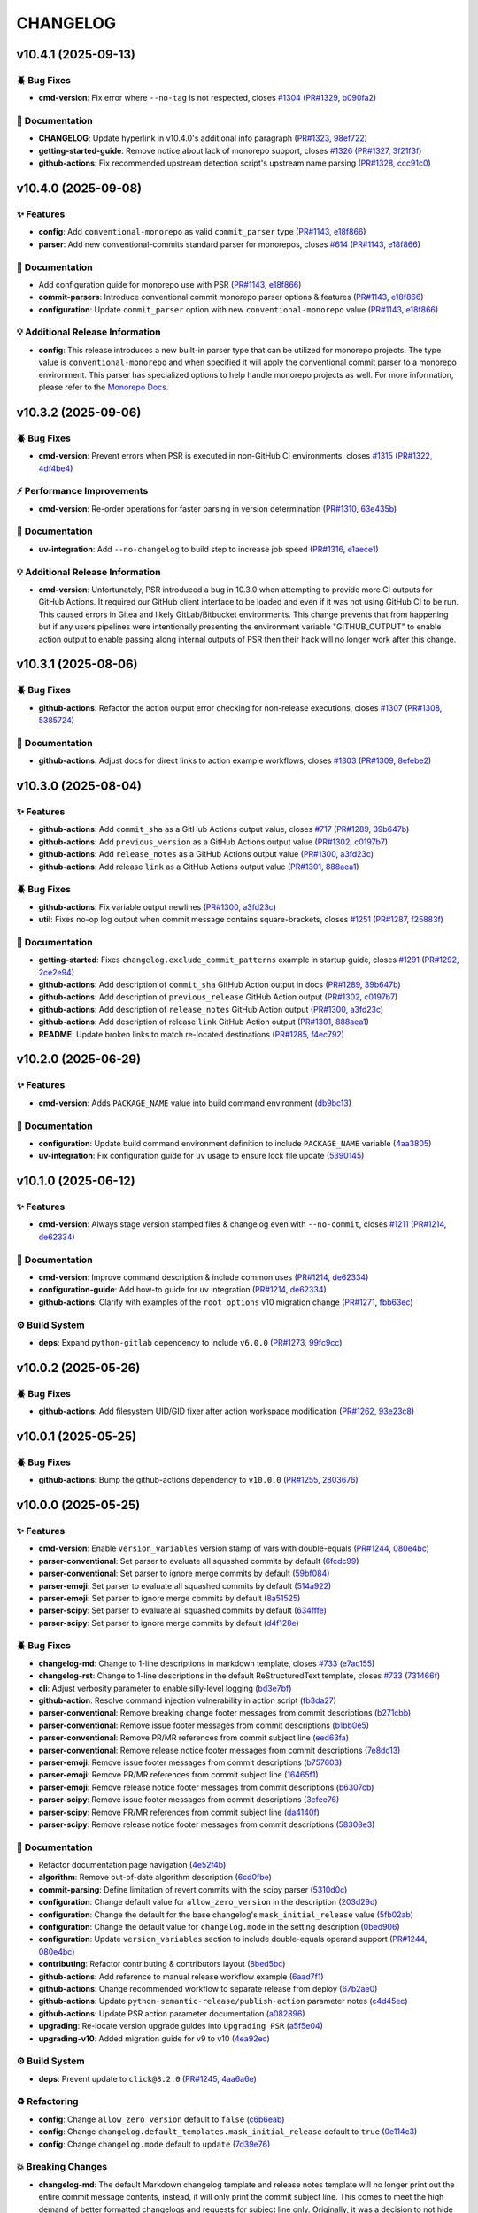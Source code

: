 .. _changelog:

=========
CHANGELOG
=========

.. _changelog-v10.4.1:

v10.4.1 (2025-09-13)
====================

🪲 Bug Fixes
------------

* **cmd-version**: Fix error where ``--no-tag`` is not respected, closes `#1304`_ (`PR#1329`_,
  `b090fa2`_)

📖 Documentation
----------------

* **CHANGELOG**: Update hyperlink in v10.4.0's additional info paragraph (`PR#1323`_, `98ef722`_)

* **getting-started-guide**: Remove notice about lack of monorepo support, closes `#1326`_
  (`PR#1327`_, `3f21f3f`_)

* **github-actions**: Fix recommended upstream detection script's upstream name parsing (`PR#1328`_,
  `ccc91c0`_)

.. _#1304: https://github.com/python-semantic-release/python-semantic-release/issues/1304
.. _#1326: https://github.com/python-semantic-release/python-semantic-release/issues/1326
.. _3f21f3f: https://github.com/python-semantic-release/python-semantic-release/commit/3f21f3fc47a0dacc11ec95feb2a23f8cf132e77b
.. _98ef722: https://github.com/python-semantic-release/python-semantic-release/commit/98ef722b65bd6a37492cf7ec8b0425800f719114
.. _b090fa2: https://github.com/python-semantic-release/python-semantic-release/commit/b090fa2efc0ebfb40bdc572fea307d356af95a3f
.. _ccc91c0: https://github.com/python-semantic-release/python-semantic-release/commit/ccc91c09fab45358c7e52b42e6c0607c68c9d8f3
.. _PR#1323: https://github.com/python-semantic-release/python-semantic-release/pull/1323
.. _PR#1327: https://github.com/python-semantic-release/python-semantic-release/pull/1327
.. _PR#1328: https://github.com/python-semantic-release/python-semantic-release/pull/1328
.. _PR#1329: https://github.com/python-semantic-release/python-semantic-release/pull/1329


.. _changelog-v10.4.0:

v10.4.0 (2025-09-08)
====================

✨ Features
-----------

* **config**: Add ``conventional-monorepo`` as valid ``commit_parser`` type (`PR#1143`_, `e18f866`_)

* **parser**: Add new conventional-commits standard parser for monorepos, closes `#614`_
  (`PR#1143`_, `e18f866`_)

📖 Documentation
----------------

* Add configuration guide for monorepo use with PSR (`PR#1143`_, `e18f866`_)

* **commit-parsers**: Introduce conventional commit monorepo parser options & features (`PR#1143`_,
  `e18f866`_)

* **configuration**: Update ``commit_parser`` option with new ``conventional-monorepo`` value
  (`PR#1143`_, `e18f866`_)

💡 Additional Release Information
---------------------------------

* **config**: This release introduces a new built-in parser type that can be utilized for monorepo
  projects. The type value is ``conventional-monorepo`` and when specified it will apply the
  conventional commit parser to a monorepo environment. This parser has specialized options to help
  handle monorepo projects as well. For more information, please refer to the `Monorepo Docs`_.

.. _#614: https://github.com/python-semantic-release/python-semantic-release/issues/614
.. _e18f866: https://github.com/python-semantic-release/python-semantic-release/commit/e18f86640a78b374a327848b9e2ba868003d1a43
.. _Monorepo Docs: /configuration/configuration-guides/monorepos.html
.. _PR#1143: https://github.com/python-semantic-release/python-semantic-release/pull/1143


.. _changelog-v10.3.2:

v10.3.2 (2025-09-06)
====================

🪲 Bug Fixes
------------

* **cmd-version**: Prevent errors when PSR is executed in non-GitHub CI environments, closes
  `#1315`_ (`PR#1322`_, `4df4be4`_)

⚡ Performance Improvements
---------------------------

* **cmd-version**: Re-order operations for faster parsing in version determination (`PR#1310`_,
  `63e435b`_)

📖 Documentation
----------------

* **uv-integration**: Add ``--no-changelog`` to build step to increase job speed (`PR#1316`_,
  `e1aece1`_)

💡 Additional Release Information
---------------------------------

* **cmd-version**: Unfortunately, PSR introduced a bug in 10.3.0 when attempting to provide more CI
  outputs for GitHub Actions. It required our GitHub client interface to be loaded and even if it
  was not using GitHub CI to be run. This caused errors in Gitea and likely GitLab/Bitbucket
  environments. This change prevents that from happening but if any users pipelines were
  intentionally presenting the environment variable "GITHUB_OUTPUT" to enable action output to
  enable passing along internal outputs of PSR then their hack will no longer work after this
  change.

.. _#1315: https://github.com/python-semantic-release/python-semantic-release/issues/1315
.. _4df4be4: https://github.com/python-semantic-release/python-semantic-release/commit/4df4be465710e3b31ba65487069eccef1eeb8be1
.. _63e435b: https://github.com/python-semantic-release/python-semantic-release/commit/63e435ba466e1e980b9680d0f759950e5e598a61
.. _e1aece1: https://github.com/python-semantic-release/python-semantic-release/commit/e1aece18ae1998b1523be65b1e569837a7054251
.. _PR#1310: https://github.com/python-semantic-release/python-semantic-release/pull/1310
.. _PR#1316: https://github.com/python-semantic-release/python-semantic-release/pull/1316
.. _PR#1322: https://github.com/python-semantic-release/python-semantic-release/pull/1322


.. _changelog-v10.3.1:

v10.3.1 (2025-08-06)
====================

🪲 Bug Fixes
------------

* **github-actions**: Refactor the action output error checking for non-release executions, closes
  `#1307`_ (`PR#1308`_, `5385724`_)

📖 Documentation
----------------

* **github-actions**: Adjust docs for direct links to action example workflows, closes `#1303`_
  (`PR#1309`_, `8efebe2`_)

.. _#1303: https://github.com/python-semantic-release/python-semantic-release/issues/1303
.. _#1307: https://github.com/python-semantic-release/python-semantic-release/issues/1307
.. _5385724: https://github.com/python-semantic-release/python-semantic-release/commit/538572426cb30dd4d8c99cea660e290b56361f75
.. _8efebe2: https://github.com/python-semantic-release/python-semantic-release/commit/8efebe281be2deab1b203cd01d9aedf1542c4ad4
.. _PR#1308: https://github.com/python-semantic-release/python-semantic-release/pull/1308
.. _PR#1309: https://github.com/python-semantic-release/python-semantic-release/pull/1309


.. _changelog-v10.3.0:

v10.3.0 (2025-08-04)
====================

✨ Features
-----------

* **github-actions**: Add ``commit_sha`` as a GitHub Actions output value, closes `#717`_
  (`PR#1289`_, `39b647b`_)

* **github-actions**: Add ``previous_version`` as a GitHub Actions output value (`PR#1302`_,
  `c0197b7`_)

* **github-actions**: Add ``release_notes`` as a GitHub Actions output value (`PR#1300`_,
  `a3fd23c`_)

* **github-actions**: Add release ``link`` as a GitHub Actions output value (`PR#1301`_, `888aea1`_)

🪲 Bug Fixes
------------

* **github-actions**: Fix variable output newlines (`PR#1300`_, `a3fd23c`_)

* **util**: Fixes no-op log output when commit message contains square-brackets, closes `#1251`_
  (`PR#1287`_, `f25883f`_)

📖 Documentation
----------------

* **getting-started**: Fixes ``changelog.exclude_commit_patterns`` example in startup guide, closes
  `#1291`_ (`PR#1292`_, `2ce2e94`_)

* **github-actions**: Add description of ``commit_sha`` GitHub Action output in docs (`PR#1289`_,
  `39b647b`_)

* **github-actions**: Add description of ``previous_release`` GitHub Action output (`PR#1302`_,
  `c0197b7`_)

* **github-actions**: Add description of ``release_notes`` GitHub Action output (`PR#1300`_,
  `a3fd23c`_)

* **github-actions**: Add description of release ``link`` GitHub Action output (`PR#1301`_,
  `888aea1`_)

* **README**: Update broken links to match re-located destinations (`PR#1285`_, `f4ec792`_)

.. _#1251: https://github.com/python-semantic-release/python-semantic-release/issues/1251
.. _#1291: https://github.com/python-semantic-release/python-semantic-release/issues/1291
.. _#717: https://github.com/python-semantic-release/python-semantic-release/issues/717
.. _2ce2e94: https://github.com/python-semantic-release/python-semantic-release/commit/2ce2e94e1930987a88c0a5e3d59baa7cb717f557
.. _39b647b: https://github.com/python-semantic-release/python-semantic-release/commit/39b647ba62e242342ef5a0d07cb0cfdfa7769865
.. _888aea1: https://github.com/python-semantic-release/python-semantic-release/commit/888aea1e450513ac7339c72d8b50fabdb4ac177b
.. _a3fd23c: https://github.com/python-semantic-release/python-semantic-release/commit/a3fd23cb0e49f74cb4a345048609d3643a665782
.. _c0197b7: https://github.com/python-semantic-release/python-semantic-release/commit/c0197b711cfa83f5b13f9ae4f37e555b26f544d9
.. _f25883f: https://github.com/python-semantic-release/python-semantic-release/commit/f25883f8403365b787e7c3e86d2d982906804621
.. _f4ec792: https://github.com/python-semantic-release/python-semantic-release/commit/f4ec792d73acb34b8f5183ec044a301b593f16f0
.. _PR#1285: https://github.com/python-semantic-release/python-semantic-release/pull/1285
.. _PR#1287: https://github.com/python-semantic-release/python-semantic-release/pull/1287
.. _PR#1289: https://github.com/python-semantic-release/python-semantic-release/pull/1289
.. _PR#1292: https://github.com/python-semantic-release/python-semantic-release/pull/1292
.. _PR#1300: https://github.com/python-semantic-release/python-semantic-release/pull/1300
.. _PR#1301: https://github.com/python-semantic-release/python-semantic-release/pull/1301
.. _PR#1302: https://github.com/python-semantic-release/python-semantic-release/pull/1302


.. _changelog-v10.2.0:

v10.2.0 (2025-06-29)
====================

✨ Features
-----------

* **cmd-version**: Adds ``PACKAGE_NAME`` value into build command environment (`db9bc13`_)

📖 Documentation
----------------

* **configuration**: Update build command environment definition to include ``PACKAGE_NAME``
  variable (`4aa3805`_)

* **uv-integration**: Fix configuration guide for ``uv`` usage to ensure lock file update
  (`5390145`_)

.. _4aa3805: https://github.com/python-semantic-release/python-semantic-release/commit/4aa38059ce6b33ca23a547473e9fb8a19d3ffbe1
.. _5390145: https://github.com/python-semantic-release/python-semantic-release/commit/5390145503b4d5dcca8f323e1ba6c5bec0bd079b
.. _db9bc13: https://github.com/python-semantic-release/python-semantic-release/commit/db9bc132c8a0398f2cce647730c69a32ca35ba51


.. _changelog-v10.1.0:

v10.1.0 (2025-06-12)
====================

✨ Features
-----------

* **cmd-version**: Always stage version stamped files & changelog even with ``--no-commit``, closes
  `#1211`_ (`PR#1214`_, `de62334`_)

📖 Documentation
----------------

* **cmd-version**: Improve command description & include common uses (`PR#1214`_, `de62334`_)

* **configuration-guide**: Add how-to guide for ``uv`` integration (`PR#1214`_, `de62334`_)

* **github-actions**: Clarify with examples of the ``root_options`` v10 migration change
  (`PR#1271`_, `fbb63ec`_)

⚙️ Build System
----------------

* **deps**: Expand ``python-gitlab`` dependency to include ``v6.0.0`` (`PR#1273`_, `99fc9cc`_)

.. _#1211: https://github.com/python-semantic-release/python-semantic-release/issues/1211
.. _99fc9cc: https://github.com/python-semantic-release/python-semantic-release/commit/99fc9ccabbae9adf5646731591080366eacbe03c
.. _de62334: https://github.com/python-semantic-release/python-semantic-release/commit/de623344cd18b3dbe05823eb90fdd010c5505c92
.. _fbb63ec: https://github.com/python-semantic-release/python-semantic-release/commit/fbb63ec76142ea903d8a0401369ec251abbec0fe
.. _PR#1214: https://github.com/python-semantic-release/python-semantic-release/pull/1214
.. _PR#1271: https://github.com/python-semantic-release/python-semantic-release/pull/1271
.. _PR#1273: https://github.com/python-semantic-release/python-semantic-release/pull/1273


.. _changelog-v10.0.2:

v10.0.2 (2025-05-26)
====================

🪲 Bug Fixes
------------

* **github-actions**: Add filesystem UID/GID fixer after action workspace modification (`PR#1262`_,
  `93e23c8`_)

.. _93e23c8: https://github.com/python-semantic-release/python-semantic-release/commit/93e23c8993fe6f113095bfcd5089684f403cc6b9
.. _PR#1262: https://github.com/python-semantic-release/python-semantic-release/pull/1262


.. _changelog-v10.0.1:

v10.0.1 (2025-05-25)
====================

🪲 Bug Fixes
------------

* **github-actions**: Bump the github-actions dependency to ``v10.0.0`` (`PR#1255`_, `2803676`_)

.. _2803676: https://github.com/python-semantic-release/python-semantic-release/commit/2803676cf26c52177fa98d9144934853744a22bb
.. _PR#1255: https://github.com/python-semantic-release/python-semantic-release/pull/1255


.. _changelog-v10.0.0:

v10.0.0 (2025-05-25)
====================

✨ Features
-----------

* **cmd-version**: Enable ``version_variables`` version stamp of vars with double-equals
  (`PR#1244`_, `080e4bc`_)

* **parser-conventional**: Set parser to evaluate all squashed commits by default (`6fcdc99`_)

* **parser-conventional**: Set parser to ignore merge commits by default (`59bf084`_)

* **parser-emoji**: Set parser to evaluate all squashed commits by default (`514a922`_)

* **parser-emoji**: Set parser to ignore merge commits by default (`8a51525`_)

* **parser-scipy**: Set parser to evaluate all squashed commits by default (`634fffe`_)

* **parser-scipy**: Set parser to ignore merge commits by default (`d4f128e`_)

🪲 Bug Fixes
------------

* **changelog-md**: Change to 1-line descriptions in markdown template, closes `#733`_ (`e7ac155`_)

* **changelog-rst**: Change to 1-line descriptions in the default ReStructuredText template, closes
  `#733`_ (`731466f`_)

* **cli**: Adjust verbosity parameter to enable silly-level logging (`bd3e7bf`_)

* **github-action**: Resolve command injection vulnerability in action script (`fb3da27`_)

* **parser-conventional**: Remove breaking change footer messages from commit descriptions
  (`b271cbb`_)

* **parser-conventional**: Remove issue footer messages from commit descriptions (`b1bb0e5`_)

* **parser-conventional**: Remove PR/MR references from commit subject line (`eed63fa`_)

* **parser-conventional**: Remove release notice footer messages from commit descriptions
  (`7e8dc13`_)

* **parser-emoji**: Remove issue footer messages from commit descriptions (`b757603`_)

* **parser-emoji**: Remove PR/MR references from commit subject line (`16465f1`_)

* **parser-emoji**: Remove release notice footer messages from commit descriptions (`b6307cb`_)

* **parser-scipy**: Remove issue footer messages from commit descriptions (`3cfee76`_)

* **parser-scipy**: Remove PR/MR references from commit subject line (`da4140f`_)

* **parser-scipy**: Remove release notice footer messages from commit descriptions (`58308e3`_)

📖 Documentation
----------------

* Refactor documentation page navigation (`4e52f4b`_)

* **algorithm**: Remove out-of-date algorithm description (`6cd0fbe`_)

* **commit-parsing**: Define limitation of revert commits with the scipy parser (`5310d0c`_)

* **configuration**: Change default value for ``allow_zero_version`` in the description (`203d29d`_)

* **configuration**: Change the default for the base changelog's ``mask_initial_release`` value
  (`5fb02ab`_)

* **configuration**: Change the default value for ``changelog.mode`` in the setting description
  (`0bed906`_)

* **configuration**: Update ``version_variables`` section to include double-equals operand support
  (`PR#1244`_, `080e4bc`_)

* **contributing**: Refactor contributing & contributors layout (`8bed5bc`_)

* **github-actions**: Add reference to manual release workflow example (`6aad7f1`_)

* **github-actions**: Change recommended workflow to separate release from deploy (`67b2ae0`_)

* **github-actions**: Update ``python-semantic-release/publish-action`` parameter notes (`c4d45ec`_)

* **github-actions**: Update PSR action parameter documentation (`a082896`_)

* **upgrading**: Re-locate version upgrade guides into ``Upgrading PSR`` (`a5f5e04`_)

* **upgrading-v10**: Added migration guide for v9 to v10 (`4ea92ec`_)

⚙️ Build System
----------------

* **deps**: Prevent update to ``click@8.2.0`` (`PR#1245`_, `4aa6a6e`_)

♻️ Refactoring
---------------

* **config**: Change ``allow_zero_version`` default to ``false`` (`c6b6eab`_)

* **config**: Change ``changelog.default_templates.mask_initial_release`` default to ``true``
  (`0e114c3`_)

* **config**: Change ``changelog.mode`` default to ``update`` (`7d39e76`_)

💥 Breaking Changes
-------------------

.. seealso::
    *For a summarized walkthrough, check out our* |v10 migration guide|_ *as well.*

.. _v10 migration guide: ../upgrading/10-upgrade.html
.. |v10 migration guide| replace:: *v10 migration guide*

* **changelog-md**: The default Markdown changelog template and release notes template will no
  longer print out the entire commit message contents, instead, it will only print the commit
  subject line. This comes to meet the high demand of better formatted changelogs and requests for
  subject line only. Originally, it was a decision to not hide commit subjects that were included in
  the commit body via the ``git merge --squash`` command and PSR did not have another alternative.
  At this point, all the built-in parsers have the ability to parse squashed commits and separate
  them out into their own entry on the changelog. Therefore, the default template no longer needs to
  write out the full commit body. See the commit parser options if you want to enable/disable
  parsing squash commits.

* **changelog-rst**: The default ReStructured changelog template will no longer print out the entire
  commit message contents, instead, it will only print the commit subject line. This comes to meet
  the high demand of better formatted changelogs and requests for subject line only. Originally, it
  was a decision to not hide commit subjects that were included in the commit body via the ``git
  merge --squash`` command and PSR did not have another alternative. At this point, all the built-in
  parsers have the ability to parse squashed commits and separate them out into their own entry on
  the changelog. Therefore, the default template no longer needs to write out the full commit body.
  See the commit parser options if you want to enable/disable parsing squash commits.

* **config**: This release switches the ``allow_zero_version`` default to ``false``. This change is
  to encourage less ``0.x`` releases as the default but rather allow the experienced developer to
  choose when ``0.x`` is appropriate. There are way too many projects in the ecosystems that never
  leave ``0.x`` and that is problematic for the industry tools that help auto-update based on
  SemVer. We should strive for publishing usable tools and maintaining good forethought for when
  compatibility must break. If your configuration already sets the ``allow_zero_version`` value,
  this change will have no effect on your project. If you want to use ``0.x`` versions, from the
  start then change ``allow_zero_version`` to ``true`` in your configuration.

* **config**: This release switches the ``changelog.default_templates.mask_initial_release`` default
  to ``true``. This change is intended to toggle better recommended outputs of the default
  changelog. Conceptually, the very first release is hard to describe--one can only provide new
  features as nothing exists yet for the end user. No changelog should be written as there is no
  start point to compare the "changes" to. The recommendation instead is to only list a simple
  message as ``Initial Release``. This is now the default for PSR when providing the very first
  release (no pre-existing tags) in the changelog and release notes. If your configuration already
  sets the ``changelog.default_templates.mask_initial_release`` value, then this change will have no
  effect on your project. If you do NOT want to mask the first release information, then set
  ``changelog.default_templates.mask_initial_release`` to ``false`` in your configuration.

* **config**: This release switches the ``changelog.mode`` default to ``update``. In this mode, if a
  changelog exists, PSR will update the changelog **IF AND ONLY IF** the configured insertion flag
  exists in the changelog. The Changelog output will remain unchanged if no insertion flag exists.
  The insertion flag may be configured with the ``changelog.insertion_flag`` setting. When upgrading
  to ``v10``, you must add the insertion flag manually or you can just delete the changelog file and
  run PSR's changelog generation and it will rebuild the changelog (similar to init mode) but it
  will add the insertion flag. If your configuration already sets the ``changelog.mode`` value, then
  this change will have no effect on your project. If you would rather the changelog be generated
  from scratch every release, than set the ``changelog.mode`` value to ``init`` in your
  configuration.

* **github-action**: The ``root_options`` action input parameter has been removed because it created
  a command injection vulnerability for arbitrary code to execute within the container context of
  the GitHub action if a command injection code was provided as part of the ``root_options``
  parameter string. To eliminate the vulnerability, each relevant option that can be provided to
  ``semantic-release`` has been individually added as its own parameter and will be processed
  individually to prevent command injection. Please review our `Github Actions Configuration`__ page
  to review the newly available configuration options that replace the ``root_options`` parameter.

  __ https://github.com/python-semantic-release/python-semantic-release/blob/v10.0.0/docs/configuration/automatic-releases/github-actions.rst

* **parser-conventional**: Any breaking change footer messages that the conventional commit parser
  detects will now be removed from the ``commit.descriptions[]`` list but maintained in and only in
  the ``commit.breaking_descriptions[]`` list. Previously, the descriptions included all text from
  the commit message but that was redundant as the default changelog now handles breaking change
  footers in its own section.

* **parser-conventional, parser-emoji, parser-scipy**: Any issue resolution footers that the parser
  detects will now be removed from the ``commit.descriptions[]`` list. Previously, the descriptions
  included all text from the commit message but now that the parser pulls out the issue numbers the
  numbers will be included in the ``commit.linked_issues`` tuple for user extraction in any
  changelog generation.

* **parser-conventional, parser-emoji, parser-scipy**: Any release notice footer messages that the
  commit parser detects will now be removed from the ``commit.descriptions[]`` list but maintained
  in and only in the ``commit.notices[]`` list. Previously, the descriptions included all text from
  the commit message but that was redundant as the default changelog now handles release notice
  footers in its own section.

* **parser-conventional, parser-emoji, parser-scipy**: Generally, a pull request or merge request
  number reference is included in the subject line at the end within parentheses on some common
  VCS's like GitHub. PSR now looks for this reference and extracts it into the
  ``commit.linked_merge_request`` and the ``commit.linked_pull_request`` attributes of a commit
  object. Since this is now pulled out individually, it is cleaner to remove this from the first
  line of the ``commit.descriptions`` list (ie. the subject line) so that changelog macros do not
  have to replace the text but instead only append a PR/MR link to the end of the line. The
  reference does maintain the PR/MR prefix indicator (`#` or ``!``).

* **parser-conventional, parser-emoji, parser-scipy**: The configuration setting
  ``commit_parser_options.ignore_merge_commits`` is now set to ``true`` by default. The feature to
  ignore squash commits was introduced in ``v9.18.0`` and was originally set to ``false`` to
  prevent unexpected results on a non-breaking update. The ignore merge commits feature prevents
  additional unnecessary processing on a commit message that likely will not match a commit message
  syntax. Most merge commits are syntactically pre-defined by Git or Remote Version Control System
  (ex. GitHub, etc.) and do not follow a commit convention (nor should they). The larger issue with
  merge commits is that they ultimately are a full copy of all the changes that were previously
  created and committed. The merge commit itself ensures that the previous commit tree is
  maintained in history, therefore the commit message always exists. If merge commits are parsed,
  it generally creates duplicate messages that will end up in your changelog, which is less than
  desired in most cases. If you have previously used the ``changelog.exclude_commit_patterns``
  functionality to ignore merge commit messages then you will want this setting set to ``true`` to
  improve parsing speed. You can also now remove the merge commit exclude pattern from the list as
  well to improve parsing speed. If this functionality is not desired, you will need to update your
  configuration to change the new setting to ``false``.

* **parser-conventional, parser-emoji, parser-scipy**: The configuration setting
  ``commit_parser_options.parse_squash_commits`` is now set to ``true`` by default. The feature to
  parse squash commits was introduced in ``v9.17.0`` and was originally set to ``false`` to prevent
  unexpected results on a non-breaking update. The parse squash commits feature attempts to find
  additional commits of the same commit type within the body of a single commit message. When
  squash commits are found, Python Semantic Release will separate out each commit into its own
  artificial commit object and parse them individually. This potentially can change the resulting
  version bump if a larger bump was detected within the squashed components. It also allows for the
  changelog and release notes to separately order and display each commit as originally written. If
  this is not desired, you will need to update your configuration to change the new setting to
  ``false``.

.. _#733: https://github.com/python-semantic-release/python-semantic-release/issues/733
.. _080e4bc: https://github.com/python-semantic-release/python-semantic-release/commit/080e4bcb14048a2dd10445546a7ee3159b3ab85c
.. _0bed906: https://github.com/python-semantic-release/python-semantic-release/commit/0bed9069df67ae806ad0a15f8434ac4efcc6ba31
.. _0e114c3: https://github.com/python-semantic-release/python-semantic-release/commit/0e114c3458a24b87bfd2d6b0cd3f5cfdc9497084
.. _16465f1: https://github.com/python-semantic-release/python-semantic-release/commit/16465f133386b09627d311727a6f8d24dd8f174f
.. _203d29d: https://github.com/python-semantic-release/python-semantic-release/commit/203d29d9d6b8e862eabe2f99dbd27eabf04e75e2
.. _3cfee76: https://github.com/python-semantic-release/python-semantic-release/commit/3cfee76032662bda6fbdd7e2585193213e4f9da2
.. _4aa6a6e: https://github.com/python-semantic-release/python-semantic-release/commit/4aa6a6edbff75889e09f32f7cba52cb90c9fb626
.. _4e52f4b: https://github.com/python-semantic-release/python-semantic-release/commit/4e52f4bba46e96a4762f97d306f15ae52c5cea1b
.. _4ea92ec: https://github.com/python-semantic-release/python-semantic-release/commit/4ea92ec34dcd45d8cbab24e38e55289617b2d728
.. _514a922: https://github.com/python-semantic-release/python-semantic-release/commit/514a922fa87721e2500062dcae841bedd84dc1fe
.. _5310d0c: https://github.com/python-semantic-release/python-semantic-release/commit/5310d0c700840538f27874394b9964bf09cd69b1
.. _58308e3: https://github.com/python-semantic-release/python-semantic-release/commit/58308e31bb6306aac3a985af01eb779dc923d3f0
.. _59bf084: https://github.com/python-semantic-release/python-semantic-release/commit/59bf08440a15269afaac81d78dd03ee418f9fd6b
.. _5fb02ab: https://github.com/python-semantic-release/python-semantic-release/commit/5fb02ab6e3b8278ecbf92ed35083ffb595bc19b8
.. _634fffe: https://github.com/python-semantic-release/python-semantic-release/commit/634fffea29157e9b6305b21802c78ac245454265
.. _67b2ae0: https://github.com/python-semantic-release/python-semantic-release/commit/67b2ae0050cce540a4126fe280cca6dc4bcf5d3f
.. _6aad7f1: https://github.com/python-semantic-release/python-semantic-release/commit/6aad7f17e64fb4717ddd7a9e94d2a730be6a3bd9
.. _6cd0fbe: https://github.com/python-semantic-release/python-semantic-release/commit/6cd0fbeb44e16d394c210216c7099afa51f5a4a3
.. _6fcdc99: https://github.com/python-semantic-release/python-semantic-release/commit/6fcdc99e9462b1186ea9488fc14e4e18f8c7fdb3
.. _731466f: https://github.com/python-semantic-release/python-semantic-release/commit/731466fec4e06fe71f6c4addd4ae2ec2182ae9c1
.. _7d39e76: https://github.com/python-semantic-release/python-semantic-release/commit/7d39e7675f859463b54751d59957b869d5d8395c
.. _7e8dc13: https://github.com/python-semantic-release/python-semantic-release/commit/7e8dc13c0b048a95d01f7aecfbe4eeedcddec9a4
.. _8a51525: https://github.com/python-semantic-release/python-semantic-release/commit/8a5152573b9175f01be06d0c4531ea0ca4de8dd4
.. _8bed5bc: https://github.com/python-semantic-release/python-semantic-release/commit/8bed5bcca4a5759af0e3fb24eadf14aa4e4f53c9
.. _a082896: https://github.com/python-semantic-release/python-semantic-release/commit/a08289693085153effdafe3c6ff235a1777bb1fa
.. _a5f5e04: https://github.com/python-semantic-release/python-semantic-release/commit/a5f5e042ae9af909ee9e3ddf57c78adbc92ce378
.. _b1bb0e5: https://github.com/python-semantic-release/python-semantic-release/commit/b1bb0e55910715754eebef6cb5b21ebed5ee8d68
.. _b271cbb: https://github.com/python-semantic-release/python-semantic-release/commit/b271cbb2d3e8b86d07d1358b2e7424ccff6ae186
.. _b6307cb: https://github.com/python-semantic-release/python-semantic-release/commit/b6307cb649043bbcc7ad9f15ac5ac6728914f443
.. _b757603: https://github.com/python-semantic-release/python-semantic-release/commit/b757603e77ebe26d8a14758d78fd21163a9059b2
.. _bd3e7bf: https://github.com/python-semantic-release/python-semantic-release/commit/bd3e7bfa86d53a03f03ac419399847712c523b02
.. _c4d45ec: https://github.com/python-semantic-release/python-semantic-release/commit/c4d45ec46dfa81f645c25ea18ffffe9635922603
.. _c6b6eab: https://github.com/python-semantic-release/python-semantic-release/commit/c6b6eabbfe100d2c741620eb3fa12a382531fa94
.. _d4f128e: https://github.com/python-semantic-release/python-semantic-release/commit/d4f128e75e33256c0163fbb475c7c41e18f65147
.. _da4140f: https://github.com/python-semantic-release/python-semantic-release/commit/da4140f3e3a2ed03c05064f35561b4584f517105
.. _e7ac155: https://github.com/python-semantic-release/python-semantic-release/commit/e7ac155a91fc2e735d3cbf9b66fb4e5ff40a1466
.. _eed63fa: https://github.com/python-semantic-release/python-semantic-release/commit/eed63fa9f6e762f55700fc85ef3ebdc0d3144f21
.. _fb3da27: https://github.com/python-semantic-release/python-semantic-release/commit/fb3da27650ff15bcdb3b7badc919bd8a9a73238d
.. _PR#1244: https://github.com/python-semantic-release/python-semantic-release/pull/1244
.. _PR#1245: https://github.com/python-semantic-release/python-semantic-release/pull/1245


.. _changelog-v9.21.1:

v9.21.1 (2025-05-05)
====================

🪲 Bug Fixes
------------

* **changelog-filters**: Fixes url resolution when prefix & path share letters, closes `#1204`_
  (`PR#1239`_, `f61f8a3`_)

📖 Documentation
----------------

* **github-actions**: Expound on monorepo example to include publishing actions (`PR#1229`_,
  `550e85f`_)

⚙️ Build System
----------------

* **deps**: Bump ``rich`` dependency from ``13.0`` to ``14.0`` (`PR#1224`_, `691536e`_)

* **deps**: Expand ``python-gitlab`` dependency to include ``v5.0.0`` (`PR#1228`_, `a0cd1be`_)

.. _#1204: https://github.com/python-semantic-release/python-semantic-release/issues/1204
.. _550e85f: https://github.com/python-semantic-release/python-semantic-release/commit/550e85f5ec2695d5aa680014127846d58c680e31
.. _691536e: https://github.com/python-semantic-release/python-semantic-release/commit/691536e98f311d0fc6d29a72c41ce5a65f1f4b6c
.. _a0cd1be: https://github.com/python-semantic-release/python-semantic-release/commit/a0cd1be4e3aa283cbdc544785e5f895c8391dfb8
.. _f61f8a3: https://github.com/python-semantic-release/python-semantic-release/commit/f61f8a38a1a3f44a7a56cf9dcb7dde748f90ca1e
.. _PR#1224: https://github.com/python-semantic-release/python-semantic-release/pull/1224
.. _PR#1228: https://github.com/python-semantic-release/python-semantic-release/pull/1228
.. _PR#1229: https://github.com/python-semantic-release/python-semantic-release/pull/1229
.. _PR#1239: https://github.com/python-semantic-release/python-semantic-release/pull/1239


.. _changelog-v9.21.0:

v9.21.0 (2025-02-23)
====================

✨ Features
-----------

* Add package name variant, ``python-semantic-release``, project script, closes `#1195`_
  (`PR#1199`_, `1ac97bc`_)

📖 Documentation
----------------

* **github-actions**: Update example workflow to handle rapid merges (`PR#1200`_, `1a4116a`_)

.. _#1195: https://github.com/python-semantic-release/python-semantic-release/issues/1195
.. _1a4116a: https://github.com/python-semantic-release/python-semantic-release/commit/1a4116af4b999144998cf94cf84c9c23ff2e352f
.. _1ac97bc: https://github.com/python-semantic-release/python-semantic-release/commit/1ac97bc74c69ce61cec98242c19bf8adc1d37fb9
.. _PR#1199: https://github.com/python-semantic-release/python-semantic-release/pull/1199
.. _PR#1200: https://github.com/python-semantic-release/python-semantic-release/pull/1200


.. _changelog-v9.20.0:

v9.20.0 (2025-02-17)
====================

✨ Features
-----------

* **cmd-version**: Enable stamping of tag formatted versions into files, closes `#846`_ (`PR#1190`_,
  `8906d8e`_)

* **cmd-version**: Extend ``version_variables`` to stamp versions with ``@`` symbol separator,
  closes `#1156`_ (`PR#1185`_, `23f69b6`_)

📖 Documentation
----------------

* **configuration**: Add usage information for tag format version stamping (`PR#1190`_, `8906d8e`_)

* **configuration**: Clarify ``version_variables`` config description & ``@`` separator usage
  (`PR#1185`_, `23f69b6`_)

⚙️ Build System
----------------

* **deps**: Add ``deprecated~=1.2`` for deprecation notices & sphinx documentation (`PR#1190`_,
  `8906d8e`_)

.. _#1156: https://github.com/python-semantic-release/python-semantic-release/issues/1156
.. _#846: https://github.com/python-semantic-release/python-semantic-release/issues/846
.. _23f69b6: https://github.com/python-semantic-release/python-semantic-release/commit/23f69b6ac206d111b1e566367f9b2f033df5c87a
.. _8906d8e: https://github.com/python-semantic-release/python-semantic-release/commit/8906d8e70467af1489d797ec8cb09b1f95e5d409
.. _PR#1185: https://github.com/python-semantic-release/python-semantic-release/pull/1185
.. _PR#1190: https://github.com/python-semantic-release/python-semantic-release/pull/1190


.. _changelog-v9.19.1:

v9.19.1 (2025-02-11)
====================

🪲 Bug Fixes
------------

* **changelog**: Standardize heading format for across all version sections (`PR#1182`_, `81f9e80`_)

* **changelog-md**: Standardize heading format for extra release information (`PR#1182`_,
  `81f9e80`_)

* **changelog-rst**: Standardize heading format for extra release information (`PR#1182`_,
  `81f9e80`_)

* **config**: Handle invalid ``commit_parser`` type gracefully (`PR#1180`_, `903c8ba`_)

* **release-notes**: Standardize heading format for extra release information (`PR#1182`_,
  `81f9e80`_)

📖 Documentation
----------------

* Fix spelling errors & inaccurate descriptions (`55d4a05`_)

* **automatic-releases**: Declutter the table of contents for automatic release guides (`e8343ee`_)

* **commit-parsing**: Update reference to section name of additional release info (`PR#1182`_,
  `81f9e80`_)

.. _55d4a05: https://github.com/python-semantic-release/python-semantic-release/commit/55d4a05ff56321cf9874f8f302fbe7e5163ad4f7
.. _81f9e80: https://github.com/python-semantic-release/python-semantic-release/commit/81f9e80c3df185ef5e553e024b903ce153e14304
.. _903c8ba: https://github.com/python-semantic-release/python-semantic-release/commit/903c8ba68d797f7cd9e5025c9a3a3ad471c805ae
.. _e8343ee: https://github.com/python-semantic-release/python-semantic-release/commit/e8343eeb38d3b4e18953ac0f97538df396d22b76
.. _PR#1180: https://github.com/python-semantic-release/python-semantic-release/pull/1180
.. _PR#1182: https://github.com/python-semantic-release/python-semantic-release/pull/1182


.. _changelog-v9.19.0:

v9.19.0 (2025-02-10)
====================

✨ Features
-----------

* **parser-conventional**: Add official ``conventional-commits`` parser (`PR#1177`_, `27ddf84`_)

📖 Documentation
----------------

* Update references to Angular parser to Conventional Commit Parser (`PR#1177`_, `27ddf84`_)

💡 Additional Release Information
---------------------------------

* **parser-conventional**: The 'angular' commit parser has been renamed to 'conventional' to match
  the official conventional-commits standard for which the 'angular' parser has evolved into. Please
  update your configurations to specify 'conventional' as the 'commit_parser' value in place of
  'angular'. The 'angular' type will be removed in v11.

.. _27ddf84: https://github.com/python-semantic-release/python-semantic-release/commit/27ddf840f8c812361c60bac9cf0b110d401f33d6
.. _PR#1177: https://github.com/python-semantic-release/python-semantic-release/pull/1177


.. _changelog-v9.18.1:

v9.18.1 (2025-02-08)
====================

🪲 Bug Fixes
------------

* **config**: Refactors default token resolution to prevent pre-mature insecure URL error, closes
  `#1074`_, `#1169`_ (`PR#1173`_, `37db258`_)

.. _#1074: https://github.com/python-semantic-release/python-semantic-release/issues/1074
.. _#1169: https://github.com/python-semantic-release/python-semantic-release/issues/1169
.. _37db258: https://github.com/python-semantic-release/python-semantic-release/commit/37db2581620ad02e66716a4b3b365aa28abe65f8
.. _PR#1173: https://github.com/python-semantic-release/python-semantic-release/pull/1173


.. _changelog-v9.18.0:

v9.18.0 (2025-02-06)
====================

✨ Features
-----------

* Add ``create_release_url`` & ``format_w_official_vcs_name`` filters (`PR#1161`_, `f853cf0`_)

* **changelog**: Add ``create_pypi_url`` filter to jinja template render context (`PR#1160`_,
  `45d49c3`_)

* **changelog**: Add additional release info to changeling from commit ``NOTICE``'s (`PR#1166`_,
  `834ce32`_)

* **changelog-md**: Add additional release info section to default markdown template, closes `#223`_
  (`PR#1166`_, `834ce32`_)

* **changelog-rst**: Add additional release info section to default ReStructuredText template,
  closes `#223`_ (`PR#1166`_, `834ce32`_)

* **commit-parser**: Enable parsers to identify additional release notices from commit msgs
  (`PR#1166`_, `834ce32`_)

* **parser-angular**: Add a ``ignore_merge_commits`` option to discard parsing merge commits
  (`PR#1164`_, `463e43b`_)

* **parser-angular**: Add functionality to parse out ``NOTICE:`` prefixed statements in commits,
  closes `#223`_ (`PR#1166`_, `834ce32`_)

* **parser-emoji**: Add a ``ignore_merge_commits`` option to discard parsing merge commits
  (`PR#1164`_, `463e43b`_)

* **parser-emoji**: Add functionality to parse out ``NOTICE:`` prefixed statements in commits,
  closes `#223`_ (`PR#1166`_, `834ce32`_)

* **parsers**: Add option ``ignore_merge_commits`` to discard parsing merge commits (`PR#1164`_,
  `463e43b`_)

* **release-notes**: Add license information to default release notes template, closes `#228`_
  (`PR#1167`_, `41172c1`_)

* **vcs-bitbucket**: Add ``format_w_official_vcs_name`` filter function (`PR#1161`_, `f853cf0`_)

* **vcs-gitea**: Add ``create_release_url`` & ``format_w_official_vcs_name`` filter functions
  (`PR#1161`_, `f853cf0`_)

* **vcs-github**: Add ``create_release_url`` & ``format_w_official_vcs_name`` filter functions
  (`PR#1161`_, `f853cf0`_)

* **vcs-gitlab**: Add ``create_release_url`` & ``format_w_official_vcs_name`` filter functions
  (`PR#1161`_, `f853cf0`_)

🪲 Bug Fixes
------------

* Refactor parsing compatibility function to support older custom parsers (`PR#1165`_, `cf340c5`_)

* **changelog**: Fix parsing compatibility w/ custom parsers, closes `#1162`_ (`PR#1165`_,
  `cf340c5`_)

* **changelog-templates**: Adjust default templates to avoid empty version sections (`PR#1164`_,
  `463e43b`_)

* **parser-angular**: Adjust parser to prevent empty message extractions (`PR#1166`_, `834ce32`_)

* **parser-emoji**: Adjust parser to prevent empty message extractions (`PR#1166`_, `834ce32`_)

* **version**: Fix parsing compatibility w/ custom parsers, closes `#1162`_ (`PR#1165`_, `cf340c5`_)

📖 Documentation
----------------

* **changelog**: Add formatted changelog into hosted documentation (`PR#1155`_, `2f18a6d`_)

* **changelog-templates**: Add description for new ``create_pypi_url`` filter function (`PR#1160`_,
  `45d49c3`_)

* **changelog-templates**: Add details about license specification in the release notes (`PR#1167`_,
  `41172c1`_)

* **changelog-templates**: Define ``create_release_url`` & ``format_w_official_vcs_name`` filters
  (`PR#1161`_, `f853cf0`_)

* **changelog-templates**: Document special separate sections of commit descriptions (`ebb4c67`_)

* **commit-parsing**: Document new release notice footer detection feature of built-in parsers
  (`cd14e92`_)

.. _#1162: https://github.com/python-semantic-release/python-semantic-release/issues/1162
.. _#223: https://github.com/python-semantic-release/python-semantic-release/issues/223
.. _#228: https://github.com/python-semantic-release/python-semantic-release/issues/228
.. _2f18a6d: https://github.com/python-semantic-release/python-semantic-release/commit/2f18a6debfa6ef3afcc5611a3e09262998f2d4bf
.. _41172c1: https://github.com/python-semantic-release/python-semantic-release/commit/41172c1272a402e94e3c68571d013cbdcb5b9023
.. _45d49c3: https://github.com/python-semantic-release/python-semantic-release/commit/45d49c3da75a7f08c86fc9bab5d232a9b37d9e72
.. _463e43b: https://github.com/python-semantic-release/python-semantic-release/commit/463e43b897ee80dfaf7ce9d88d22ea8e652bcf55
.. _834ce32: https://github.com/python-semantic-release/python-semantic-release/commit/834ce323007c58229abf115ef2016a348de9ee66
.. _cd14e92: https://github.com/python-semantic-release/python-semantic-release/commit/cd14e9209d4e54f0876e737d1f802dded294a48c
.. _cf340c5: https://github.com/python-semantic-release/python-semantic-release/commit/cf340c5256dea58aedad71a6bdf50b17eee53d2f
.. _ebb4c67: https://github.com/python-semantic-release/python-semantic-release/commit/ebb4c67d46b86fdf79e32edf744a2ec2b09d6a93
.. _f853cf0: https://github.com/python-semantic-release/python-semantic-release/commit/f853cf059b3323d7888b06fde09142184e7964e8
.. _PR#1155: https://github.com/python-semantic-release/python-semantic-release/pull/1155
.. _PR#1160: https://github.com/python-semantic-release/python-semantic-release/pull/1160
.. _PR#1161: https://github.com/python-semantic-release/python-semantic-release/pull/1161
.. _PR#1164: https://github.com/python-semantic-release/python-semantic-release/pull/1164
.. _PR#1165: https://github.com/python-semantic-release/python-semantic-release/pull/1165
.. _PR#1166: https://github.com/python-semantic-release/python-semantic-release/pull/1166
.. _PR#1167: https://github.com/python-semantic-release/python-semantic-release/pull/1167


.. _changelog-v9.17.0:

v9.17.0 (2025-01-26)
====================

✨ Features
-----------

* **changelog**: Add ``sort_numerically`` filter function to template environment (`PR#1146`_,
  `7792388`_)

* **changelog**: Parse squashed commits individually (`PR#1112`_, `cf785ca`_)

* **config**: Extend support of remote urls aliased using git ``insteadOf`` configurations, closes
  `#1150`_ (`PR#1151`_, `4045037`_)

* **parsers**: Parse squashed commits individually (`PR#1112`_, `cf785ca`_)

* **parser-angular**: Apply PR/MR numbers to all parsed commits from a squash merge (`PR#1112`_,
  `cf785ca`_)

* **parser-angular**: Upgrade angular parser to parse squashed commits individually, closes `#1085`_
  (`PR#1112`_, `cf785ca`_)

* **parser-emoji**: Add functionality to interpret scopes from gitmoji commit messages (`PR#1112`_,
  `cf785ca`_)

* **parser-emoji**: Upgrade emoji parser to parse squashed commits individually (`PR#1112`_,
  `cf785ca`_)

* **version**: Parse squashed commits individually (`PR#1112`_, `cf785ca`_)

🪲 Bug Fixes
------------

* **github-action**: Disable writing python bytecode in action execution (`PR#1152`_, `315ae21`_)

⚡ Performance Improvements
---------------------------

* **logging**: Remove irrelevant debug logging statements (`PR#1147`_, `f1ef4ec`_)

📖 Documentation
----------------

* **changelog-templates**: Add description for new ``sort_numerically`` filter function (`PR#1146`_,
  `7792388`_)

* **commit-parsing**: Add description for squash commit evaluation option of default parsers
  (`PR#1112`_, `cf785ca`_)

* **configuration**: Update the ``commit_parser_options`` setting description (`PR#1112`_,
  `cf785ca`_)

.. _#1085: https://github.com/python-semantic-release/python-semantic-release/issues/1085
.. _#1150: https://github.com/python-semantic-release/python-semantic-release/issues/1150
.. _315ae21: https://github.com/python-semantic-release/python-semantic-release/commit/315ae2176e211b00b13374560d81e127a3065d1a
.. _4045037: https://github.com/python-semantic-release/python-semantic-release/commit/40450375c7951dafddb09bef8001db7180d95f3a
.. _7792388: https://github.com/python-semantic-release/python-semantic-release/commit/77923885c585171e8888aacde989837ecbabf3fc
.. _cf785ca: https://github.com/python-semantic-release/python-semantic-release/commit/cf785ca79a49eb4ee95c148e0ae6a19e230e915c
.. _f1ef4ec: https://github.com/python-semantic-release/python-semantic-release/commit/f1ef4ecf5f22684a870b958f87d1ca2650e612db
.. _PR#1112: https://github.com/python-semantic-release/python-semantic-release/pull/1112
.. _PR#1146: https://github.com/python-semantic-release/python-semantic-release/pull/1146
.. _PR#1147: https://github.com/python-semantic-release/python-semantic-release/pull/1147
.. _PR#1151: https://github.com/python-semantic-release/python-semantic-release/pull/1151
.. _PR#1152: https://github.com/python-semantic-release/python-semantic-release/pull/1152


.. _changelog-v9.16.1:

v9.16.1 (2025-01-12)
====================

🪲 Bug Fixes
------------

* **parser-custom**: Handle relative parent directory paths to module file better (`PR#1142`_,
  `c4056fc`_)

📖 Documentation
----------------

* **github-actions**: Update PSR versions in github workflow examples (`PR#1140`_, `9bdd626`_)

.. _9bdd626: https://github.com/python-semantic-release/python-semantic-release/commit/9bdd626bf8f8359d35725cebe803931063260cac
.. _c4056fc: https://github.com/python-semantic-release/python-semantic-release/commit/c4056fc2e1fb3bddb78728793716ac6fb8522b1a
.. _PR#1140: https://github.com/python-semantic-release/python-semantic-release/pull/1140
.. _PR#1142: https://github.com/python-semantic-release/python-semantic-release/pull/1142


.. _changelog-v9.16.0:

v9.16.0 (2025-01-12)
====================

✨ Features
-----------

* **config**: Expand dynamic parser import to handle a filepath to module (`PR#1135`_, `0418fd8`_)

🪲 Bug Fixes
------------

* **changelog**: Fixes PSR release commit exclusions for customized commit messages (`PR#1139`_,
  `f9a2078`_)

* **cmd-version**: Fixes ``--print-tag`` result to match configured tag format (`PR#1134`_,
  `a990aa7`_)

* **cmd-version**: Fixes tag format on default version when force bump for initial release, closes
  `#1137`_ (`PR#1138`_, `007fd00`_)

* **config-changelog**: Validate ``changelog.exclude_commit_patterns`` on config load (`PR#1139`_,
  `f9a2078`_)

📖 Documentation
----------------

* **commit-parsing**: Add the new custom parser import spec description for direct path imports,
  closes `#687`_ (`PR#1135`_, `0418fd8`_)

* **configuration**: Adjust ``commit_parser`` option definition for direct path imports (`PR#1135`_,
  `0418fd8`_)

.. _#687: https://github.com/python-semantic-release/python-semantic-release/issues/687
.. _#1137: https://github.com/python-semantic-release/python-semantic-release/issues/1137
.. _007fd00: https://github.com/python-semantic-release/python-semantic-release/commit/007fd00a3945ed211ece4baab0b79ad93dc018f5
.. _0418fd8: https://github.com/python-semantic-release/python-semantic-release/commit/0418fd8d27aac14925aafa50912e751e3aeff2f7
.. _a990aa7: https://github.com/python-semantic-release/python-semantic-release/commit/a990aa7ab0a9d52d295c04d54d20e9c9f2db2ca5
.. _f9a2078: https://github.com/python-semantic-release/python-semantic-release/commit/f9a20787437d0f26074fe2121bf0a29576a96df0
.. _PR#1134: https://github.com/python-semantic-release/python-semantic-release/pull/1134
.. _PR#1135: https://github.com/python-semantic-release/python-semantic-release/pull/1135
.. _PR#1138: https://github.com/python-semantic-release/python-semantic-release/pull/1138
.. _PR#1139: https://github.com/python-semantic-release/python-semantic-release/pull/1139


.. _changelog-v9.15.2:

v9.15.2 (2024-12-16)
====================

🪲 Bug Fixes
------------

* **changelog**: Ensures user rendered files are trimmed to end with a single newline (`PR#1118`_,
  `6dfbbb0`_)

* **cli**: Add error message of how to gather full error output (`PR#1116`_, `ba85532`_)

* **cmd-version**: Enable maintenance prereleases (`PR#864`_, `b88108e`_)

* **cmd-version**: Fix handling of multiple prerelease token variants & git flow merges (`PR#1120`_,
  `8784b9a`_)

* **cmd-version**: Fix version determination algorithm to capture commits across merged branches
  (`PR#1120`_, `8784b9a`_)

* **cmd-version**: Forces tag timestamp to be same time as release commit (`PR#1117`_, `7898b11`_)

* **cmd-version**: Handle multiple prerelease token variants properly, closes `#789`_ (`PR#1120`_,
  `8784b9a`_)

* **config**: Ensure default config loads on network mounted windows environments, closes `#1123`_
  (`PR#1124`_, `a64cbc9`_)

* **version**: Remove some excessive log msgs from debug to silly level (`PR#1120`_, `8784b9a`_)

* **version-bump**: Increment based on current commit's history only, closes `#861`_ (`PR#864`_,
  `b88108e`_)

⚡ Performance Improvements
---------------------------

* **cmd-version**: Refactor version determination algorithm for accuracy & speed (`PR#1120`_,
  `8784b9a`_)

.. _#789: https://github.com/python-semantic-release/python-semantic-release/issues/789
.. _#861: https://github.com/python-semantic-release/python-semantic-release/issues/861
.. _#1123: https://github.com/python-semantic-release/python-semantic-release/issues/1123
.. _6dfbbb0: https://github.com/python-semantic-release/python-semantic-release/commit/6dfbbb0371aef6b125cbcbf89b80dc343ed97360
.. _7898b11: https://github.com/python-semantic-release/python-semantic-release/commit/7898b1185fc1ad10e96bf3f5e48d9473b45d2b51
.. _8784b9a: https://github.com/python-semantic-release/python-semantic-release/commit/8784b9ad4bc59384f855b5af8f1b8fb294397595
.. _a64cbc9: https://github.com/python-semantic-release/python-semantic-release/commit/a64cbc96c110e32f1ec5d1a7b61e950472491b87
.. _b88108e: https://github.com/python-semantic-release/python-semantic-release/commit/b88108e189e1894e36ae4fdf8ad8a382b5c8c90a
.. _ba85532: https://github.com/python-semantic-release/python-semantic-release/commit/ba85532ddd6fcf1a2205f7ce0b88ea5be76cb621
.. _PR#864: https://github.com/python-semantic-release/python-semantic-release/pull/864
.. _PR#1116: https://github.com/python-semantic-release/python-semantic-release/pull/1116
.. _PR#1117: https://github.com/python-semantic-release/python-semantic-release/pull/1117
.. _PR#1118: https://github.com/python-semantic-release/python-semantic-release/pull/1118
.. _PR#1120: https://github.com/python-semantic-release/python-semantic-release/pull/1120
.. _PR#1124: https://github.com/python-semantic-release/python-semantic-release/pull/1124


.. _changelog-v9.15.1:

v9.15.1 (2024-12-03)
====================

🪲 Bug Fixes
------------

* **changelog-md**: Fix commit sort of breaking descriptions section (`75b342e`_)

* **parser-angular**: Ensure issues are sorted by numeric value rather than text sorted (`3858add`_)

* **parser-emoji**: Ensure issues are sorted by numeric value rather than text sorted (`7b8d2d9`_)

.. _3858add: https://github.com/python-semantic-release/python-semantic-release/commit/3858add582fe758dc2ae967d0cd051d43418ecd0
.. _75b342e: https://github.com/python-semantic-release/python-semantic-release/commit/75b342e6259412cb82d8b7663e5ee4536d14f407
.. _7b8d2d9: https://github.com/python-semantic-release/python-semantic-release/commit/7b8d2d92e135ab46d1be477073ccccc8c576f121


.. _changelog-v9.15.0:

v9.15.0 (2024-12-02)
====================

✨ Features
-----------

* **changelog-md**: Add a breaking changes section to default Markdown template, closes `#244`_
  (`PR#1110`_, `4fde30e`_)

* **changelog-md**: Alphabetize breaking change descriptions in markdown changelog template
  (`PR#1110`_, `4fde30e`_)

* **changelog-md**: Alphabetize commit summaries & scopes in markdown changelog template
  (`PR#1111`_, `8327068`_)

* **changelog-rst**: Add a breaking changes section to default reStructuredText template, closes
  `#244`_ (`PR#1110`_, `4fde30e`_)

* **changelog-rst**: Alphabetize breaking change descriptions in ReStructuredText template
  (`PR#1110`_, `4fde30e`_)

* **changelog-rst**: Alphabetize commit summaries & scopes in ReStructuredText template (`PR#1111`_,
  `8327068`_)

* **commit-parser**: Enable parsers to flag commit to be ignored for changelog, closes `#778`_
  (`PR#1108`_, `0cc668c`_)

* **default-changelog**: Add a separate formatted breaking changes section, closes `#244`_
  (`PR#1110`_, `4fde30e`_)

* **default-changelog**: Alphabetize commit summaries & scopes in change sections (`PR#1111`_,
  `8327068`_)

* **parsers**: Add ``other_allowed_tags`` option for commit parser options (`PR#1109`_, `f90b8dc`_)

* **parsers**: Enable parsers to identify linked issues on a commit (`PR#1109`_, `f90b8dc`_)

* **parser-angular**: Automatically parse angular issue footers from commit messages (`PR#1109`_,
  `f90b8dc`_)

* **parser-custom**: Enable custom parsers to identify linked issues on a commit (`PR#1109`_,
  `f90b8dc`_)

* **parser-emoji**: Parse issue reference footers from commit messages (`PR#1109`_, `f90b8dc`_)

* **release-notes**: Add tag comparison link to release notes when supported (`PR#1107`_,
  `9073344`_)

🪲 Bug Fixes
------------

* **cmd-version**: Ensure release utilizes a timezone aware datetime (`ca817ed`_)

* **default-changelog**: Alphabetically sort commit descriptions in version type sections
  (`bdaaf5a`_)

* **util**: Prevent git footers from being collapsed during parse (`PR#1109`_, `f90b8dc`_)

📖 Documentation
----------------

* **api-parsers**: Add option documentation to parser options (`PR#1109`_, `f90b8dc`_)

* **changelog-templates**: Update examples using new ``commit.linked_issues`` attribute (`PR#1109`_,
  `f90b8dc`_)

* **commit-parsing**: Improve & expand commit parsing w/ parser descriptions (`PR#1109`_,
  `f90b8dc`_)

.. _#244: https://github.com/python-semantic-release/python-semantic-release/issues/244
.. _#778: https://github.com/python-semantic-release/python-semantic-release/issues/778
.. _0cc668c: https://github.com/python-semantic-release/python-semantic-release/commit/0cc668c36490401dff26bb2c3141f6120a2c47d0
.. _4fde30e: https://github.com/python-semantic-release/python-semantic-release/commit/4fde30e0936ecd186e448f1caf18d9ba377c55ad
.. _8327068: https://github.com/python-semantic-release/python-semantic-release/commit/83270683fd02b626ed32179d94fa1e3c7175d113
.. _9073344: https://github.com/python-semantic-release/python-semantic-release/commit/9073344164294360843ef5522e7e4c529985984d
.. _bdaaf5a: https://github.com/python-semantic-release/python-semantic-release/commit/bdaaf5a460ca77edc40070ee799430122132dc45
.. _ca817ed: https://github.com/python-semantic-release/python-semantic-release/commit/ca817ed9024cf84b306a047675534cc36dc116b2
.. _f90b8dc: https://github.com/python-semantic-release/python-semantic-release/commit/f90b8dc6ce9f112ef2c98539d155f9de24398301
.. _PR#1107: https://github.com/python-semantic-release/python-semantic-release/pull/1107
.. _PR#1108: https://github.com/python-semantic-release/python-semantic-release/pull/1108
.. _PR#1109: https://github.com/python-semantic-release/python-semantic-release/pull/1109
.. _PR#1110: https://github.com/python-semantic-release/python-semantic-release/pull/1110
.. _PR#1111: https://github.com/python-semantic-release/python-semantic-release/pull/1111


.. _changelog-v9.14.0:

v9.14.0 (2024-11-11)
====================

✨ Features
-----------

* **changelog**: Add md to rst conversion for markdown inline links (`cb2af1f`_)

* **changelog**: Define first release w/o change descriptions for default MD template (`fa89dec`_)

* **changelog**: Define first release w/o change descriptions for default RST template (`e30c94b`_)

* **changelog**: Prefix scopes on commit descriptions in default template (`PR#1093`_, `560fd2c`_)

* **changelog-md**: Add markdown inline link format macro (`c6d8211`_)

* **changelog-md**: Prefix scopes on commit descriptions in Markdown changelog template (`PR#1093`_,
  `560fd2c`_)

* **changelog-rst**: Prefix scopes on commit descriptions in ReStructuredText template (`PR#1093`_,
  `560fd2c`_)

* **configuration**: Add ``changelog.default_templates.mask_initial_release`` option (`595a70b`_)

* **context**: Add ``mask_initial_release`` setting to changelog context (`6f2ee39`_)

* **release-notes**: Define first release w/o change descriptions in default template (`83167a3`_)

🪲 Bug Fixes
------------

* **release-notes**: Override default word-wrap to non-wrap for in default template (`99ab99b`_)

📖 Documentation
----------------

* **changelog-templates**: Document new ``mask_initial_release`` changelog context variable
  (`f294957`_)

* **configuration**: Document new ``mask_initial_release`` option usage & effect (`3cabcdc`_)

* **homepage**: Fix reference to new ci workflow for test status badge (`6760069`_)

.. _3cabcdc: https://github.com/python-semantic-release/python-semantic-release/commit/3cabcdcd9473e008604e74cc2d304595317e921d
.. _560fd2c: https://github.com/python-semantic-release/python-semantic-release/commit/560fd2c0d58c97318377cb83af899a336d24cfcc
.. _595a70b: https://github.com/python-semantic-release/python-semantic-release/commit/595a70bcbc8fea1f8ccf6c5069c41c35ec4efb8d
.. _6760069: https://github.com/python-semantic-release/python-semantic-release/commit/6760069e7489f50635beb5aedbbeb2cb82b7c584
.. _6f2ee39: https://github.com/python-semantic-release/python-semantic-release/commit/6f2ee39414b3cf75c0b67dee4db0146bbc1041bb
.. _83167a3: https://github.com/python-semantic-release/python-semantic-release/commit/83167a3dcceb7db16b790e1b0efd5fc75fee8942
.. _99ab99b: https://github.com/python-semantic-release/python-semantic-release/commit/99ab99bb0ba350ca1913a2bde9696f4242278972
.. _c6d8211: https://github.com/python-semantic-release/python-semantic-release/commit/c6d8211c859442df17cb41d2ff19fdb7a81cdb76
.. _cb2af1f: https://github.com/python-semantic-release/python-semantic-release/commit/cb2af1f17cf6c8ae037c6cd8bb8b4d9c019bb47e
.. _e30c94b: https://github.com/python-semantic-release/python-semantic-release/commit/e30c94bffe62b42e8dc6ed4fed6260e57b4d532b
.. _f294957: https://github.com/python-semantic-release/python-semantic-release/commit/f2949577dfb2dbf9c2ac952c1bbcc4ab84da080b
.. _fa89dec: https://github.com/python-semantic-release/python-semantic-release/commit/fa89dec239efbae7544b187f624a998fa9ecc309
.. _PR#1093: https://github.com/python-semantic-release/python-semantic-release/pull/1093


.. _changelog-v9.13.0:

v9.13.0 (2024-11-10)
====================

✨ Features
-----------

* **changelog**: Add PR/MR url linking to default Markdown changelog, closes `#924`_, `#953`_
  (`cd8d131`_)

* **changelog**: Add PR/MR url linking to default reStructuredText template, closes `#924`_, `#953`_
  (`5f018d6`_)

* **parsed-commit**: Add linked merge requests list to the ``ParsedCommit`` object (`9a91062`_)

* **parser-angular**: Automatically parse PR/MR numbers from subject lines in commits (`2ac798f`_)

* **parser-emoji**: Automatically parse PR/MR numbers from subject lines in commits (`bca9909`_)

* **parser-scipy**: Automatically parse PR/MR numbers from subject lines in commits (`2b3f738`_)

🪲 Bug Fixes
------------

* **changelog-rst**: Ignore unknown parsed commit types in default RST changelog (`77609b1`_)

* **parser-angular**: Drop the ``breaking`` category but still maintain a major level bump
  (`f1ffa54`_)

* **parsers**: Improve reliability of descriptions after reverse word-wrap (`436374b`_)

⚡ Performance Improvements
---------------------------

* **parser-angular**: Simplify commit parsing type pre-calculation (`a86a28c`_)

* **parser-emoji**: Increase speed of commit parsing (`2c9c468`_)

* **parser-scipy**: Increase speed & decrease complexity of commit parsing (`2b661ed`_)

📖 Documentation
----------------

* **changelog-templates**: Add ``linked_merge_request`` field to examples (`d4376bc`_)

* **changelog-templates**: Fix api class reference links (`7a5bdf2`_)

* **commit-parsing**: Add ``linked_merge_request`` field to Parsed Commit definition (`ca61889`_)

.. _#924: https://github.com/python-semantic-release/python-semantic-release/issues/924
.. _#953: https://github.com/python-semantic-release/python-semantic-release/issues/953
.. _2ac798f: https://github.com/python-semantic-release/python-semantic-release/commit/2ac798f92e0c13c1db668747f7e35a65b99ae7ce
.. _2b3f738: https://github.com/python-semantic-release/python-semantic-release/commit/2b3f73801f5760bac29acd93db3ffb2bc790cda0
.. _2b661ed: https://github.com/python-semantic-release/python-semantic-release/commit/2b661ed122a6f0357a6b92233ac1351c54c7794e
.. _2c9c468: https://github.com/python-semantic-release/python-semantic-release/commit/2c9c4685a66feb35cd78571cf05f76344dd6d66a
.. _436374b: https://github.com/python-semantic-release/python-semantic-release/commit/436374b04128d1550467ae97ba90253f1d1b3878
.. _5f018d6: https://github.com/python-semantic-release/python-semantic-release/commit/5f018d630b4c625bdf6d329b27fd966eba75b017
.. _77609b1: https://github.com/python-semantic-release/python-semantic-release/commit/77609b1917a00b106ce254e6f6d5edcd1feebba7
.. _7a5bdf2: https://github.com/python-semantic-release/python-semantic-release/commit/7a5bdf29b3df0f9a1346ea5301d2a7fee953667b
.. _9a91062: https://github.com/python-semantic-release/python-semantic-release/commit/9a9106212d6c240e9d3358e139b4c4694eaf9c4b
.. _a86a28c: https://github.com/python-semantic-release/python-semantic-release/commit/a86a28c5e26ed766cda71d26b9382c392e377c61
.. _bca9909: https://github.com/python-semantic-release/python-semantic-release/commit/bca9909c1b61fdb1f9ccf823fceb6951cd059820
.. _ca61889: https://github.com/python-semantic-release/python-semantic-release/commit/ca61889d4ac73e9864fbf637fb87ab2d5bc053ea
.. _cd8d131: https://github.com/python-semantic-release/python-semantic-release/commit/cd8d1310a4000cc79b529fbbdc58933f4c6373c6
.. _d4376bc: https://github.com/python-semantic-release/python-semantic-release/commit/d4376bc2ae4d3708d501d91211ec3ee3a923e9b5
.. _f1ffa54: https://github.com/python-semantic-release/python-semantic-release/commit/f1ffa5411892de34cdc842fd55c460a24b6685c6


.. _changelog-v9.12.2:

v9.12.2 (2024-11-07)
====================

🪲 Bug Fixes
------------

* **bitbucket**: Fix ``pull_request_url`` filter to ignore an PR prefix gracefully (`PR#1089`_,
  `275ec88`_)

* **cli**: Gracefully capture all exceptions unless in very verbose debug mode (`PR#1088`_,
  `13ca44f`_)

* **gitea**: Fix ``issue_url`` filter to ignore an issue prefix gracefully (`PR#1089`_, `275ec88`_)

* **gitea**: Fix ``pull_request_url`` filter to ignore an PR prefix gracefully (`PR#1089`_,
  `275ec88`_)

* **github**: Fix ``issue_url`` filter to ignore an issue prefix gracefully (`PR#1089`_, `275ec88`_)

* **github**: Fix ``pull_request_url`` filter to ignore an PR prefix gracefully (`PR#1089`_,
  `275ec88`_)

* **gitlab**: Fix ``issue_url`` filter to ignore an issue prefix gracefully (`PR#1089`_, `275ec88`_)

* **gitlab**: Fix ``merge_request_url`` filter to ignore an PR prefix gracefully (`PR#1089`_,
  `275ec88`_)

* **hvcs**: Add flexibility to issue & MR/PR url jinja filters (`PR#1089`_, `275ec88`_)

📖 Documentation
----------------

* **changelog-templates**: Update descriptions of issue & MR/PR url jinja filters (`PR#1089`_,
  `275ec88`_)

.. _13ca44f: https://github.com/python-semantic-release/python-semantic-release/commit/13ca44f4434098331f70e6937684679cf1b4106a
.. _275ec88: https://github.com/python-semantic-release/python-semantic-release/commit/275ec88e6d1637c47065bb752a60017ceba9876c
.. _PR#1088: https://github.com/python-semantic-release/python-semantic-release/pull/1088
.. _PR#1089: https://github.com/python-semantic-release/python-semantic-release/pull/1089


.. _changelog-v9.12.1:

v9.12.1 (2024-11-06)
====================

🪲 Bug Fixes
------------

* **changelog**: Fix raw-inline pattern replacement in ``convert_md_to_rst`` filter (`2dc70a6`_)

* **cmd-version**: Fix ``--as-prerelease`` when no commit change from last full release (`PR#1076`_,
  `3b7b772`_)

* **release-notes**: Add context variable shorthand ``ctx`` like docs claim & changelog has
  (`d618d83`_)

📖 Documentation
----------------

* **contributing**: Update local testing instructions (`74f03d4`_)

.. _2dc70a6: https://github.com/python-semantic-release/python-semantic-release/commit/2dc70a6106776106b0fba474b0029071317d639f
.. _3b7b772: https://github.com/python-semantic-release/python-semantic-release/commit/3b7b77246100cedd8cc8f289395f7641187ffdec
.. _74f03d4: https://github.com/python-semantic-release/python-semantic-release/commit/74f03d44684b7b2d84f9f5e471425b02f8bf91c3
.. _d618d83: https://github.com/python-semantic-release/python-semantic-release/commit/d618d83360c4409fc149f70b97c5fe338fa89968
.. _PR#1076: https://github.com/python-semantic-release/python-semantic-release/pull/1076


.. _changelog-v9.12.0:

v9.12.0 (2024-10-18)
====================

✨ Features
-----------

* **changelog**: Add ``autofit_text_width`` filter to template environment (`PR#1062`_, `83e4b86`_)

🪲 Bug Fixes
------------

* **changelog**: Ignore commit exclusion when a commit causes a version bump (`e8f886e`_)

* **parser-angular**: Change ``Fixes`` commit type heading to ``Bug Fixes`` (`PR#1064`_, `09e3a4d`_)

* **parser-emoji**: Enable the default bump level option (`bc27995`_)

📖 Documentation
----------------

* **changelog-templates**: Add definition & usage of ``autofit_text_width`` template filter
  (`PR#1062`_, `83e4b86`_)

* **commit-parsers**: Add deprecation message for the tag parser (`af94540`_)

* **configuration**: Add deprecation message for the tag parser (`a83b7e4`_)

.. _09e3a4d: https://github.com/python-semantic-release/python-semantic-release/commit/09e3a4da6237740de8e9932d742b18d990e9d079
.. _83e4b86: https://github.com/python-semantic-release/python-semantic-release/commit/83e4b86abd4754c2f95ec2e674f04deb74b9a1e6
.. _a83b7e4: https://github.com/python-semantic-release/python-semantic-release/commit/a83b7e43e4eaa99790969a6c85f44e01cde80d0a
.. _af94540: https://github.com/python-semantic-release/python-semantic-release/commit/af94540f2b1c63bf8a4dc977d5d0f66176962b64
.. _bc27995: https://github.com/python-semantic-release/python-semantic-release/commit/bc27995255a96b9d6cc743186e7c35098822a7f6
.. _e8f886e: https://github.com/python-semantic-release/python-semantic-release/commit/e8f886ef2abe8ceaea0a24a0112b92a167abd6a9
.. _PR#1062: https://github.com/python-semantic-release/python-semantic-release/pull/1062
.. _PR#1064: https://github.com/python-semantic-release/python-semantic-release/pull/1064


.. _changelog-v9.11.1:

v9.11.1 (2024-10-15)
====================

🪲 Bug Fixes
------------

* **changelog**: Prevent custom template errors when components are in hidden folders (`PR#1060`_,
  `a7614b0`_)

.. _a7614b0: https://github.com/python-semantic-release/python-semantic-release/commit/a7614b0db8ce791e4252209e66f42b5b5275dffd
.. _PR#1060: https://github.com/python-semantic-release/python-semantic-release/pull/1060


.. _changelog-v9.11.0:

v9.11.0 (2024-10-12)
====================

✨ Features
-----------

* **changelog**: Add ``convert_md_to_rst`` filter to changelog environment (`PR#1055`_, `c2e8831`_)

* **changelog**: Add default changelog in re-structured text format, closes `#399`_ (`PR#1055`_,
  `c2e8831`_)

* **changelog**: Add default changelog template in reStructuredText format (`PR#1055`_, `c2e8831`_)

* **config**: Enable default ``changelog.insertion_flag`` based on output format (`PR#1055`_,
  `c2e8831`_)

* **config**: Enable target changelog filename to trigger RST output format, closes `#399`_
  (`PR#1055`_, `c2e8831`_)

🪲 Bug Fixes
------------

* **changelog**: Correct spacing for default markdown template during updates (`PR#1055`_,
  `c2e8831`_)

📖 Documentation
----------------

* **changelog**: Clarify the ``convert_md_to_rst`` filter added to the template environment
  (`PR#1055`_, `c2e8831`_)

* **changelog**: Increase detail about configuration options of default changelog creation
  (`PR#1055`_, `c2e8831`_)

* **configuration**: Update ``changelog_file`` with deprecation notice of setting relocation
  (`PR#1055`_, `c2e8831`_)

* **configuration**: Update ``output_format`` description for reStructuredText support (`PR#1055`_,
  `c2e8831`_)

* **configuration**: Update details of ``insertion_flag``'s dynamic defaults with rst (`PR#1055`_,
  `c2e8831`_)

.. _#399: https://github.com/python-semantic-release/python-semantic-release/issues/399
.. _c2e8831: https://github.com/python-semantic-release/python-semantic-release/commit/c2e883104d3c11e56f229638e988d8b571f86e34
.. _PR#1055: https://github.com/python-semantic-release/python-semantic-release/pull/1055


.. _changelog-v9.10.1:

v9.10.1 (2024-10-10)
====================

🪲 Bug Fixes
------------

* **config**: Handle branch match regex errors gracefully (`PR#1054`_, `4d12251`_)

.. _4d12251: https://github.com/python-semantic-release/python-semantic-release/commit/4d12251c678a38de6b71cac5b9c1390eb9dd8ad6
.. _PR#1054: https://github.com/python-semantic-release/python-semantic-release/pull/1054


.. _changelog-v9.10.0:

v9.10.0 (2024-10-08)
====================

✨ Features
-----------

* **changelog**: Add ``changelog_insertion_flag`` to changelog template context (`PR#1045`_,
  `c18c245`_)

* **changelog**: Add ``changelog_mode`` to changelog template context (`PR#1045`_, `c18c245`_)

* **changelog**: Add ``prev_changelog_file`` to changelog template context (`PR#1045`_, `c18c245`_)

* **changelog**: Add ``read_file`` function to changelog template context (`PR#1045`_, `c18c245`_)

* **changelog**: Add shorthand ``ctx`` variable to changelog template env (`PR#1045`_, `c18c245`_)

* **changelog**: Modify changelog template to support changelog updates, closes `#858`_
  (`PR#1045`_, `c18c245`_)

* **config**: Add ``changelog.default_templates.output_format`` config option (`PR#1045`_,
  `c18c245`_)

* **config**: Add ``changelog.insertion_flag`` as configuration option (`PR#1045`_, `c18c245`_)

* **config**: Add ``changelog.mode`` as configuration option (`PR#1045`_, `c18c245`_)

* **github-actions**: Add an action ``build`` directive to toggle the ``--skip-build`` option
  (`PR#1044`_, `26597e2`_)

🪲 Bug Fixes
------------

* **changelog**: Adjust angular heading names for readability (`PR#1045`_, `c18c245`_)

* **changelog**: Ensure changelog templates can handle complex directory includes (`PR#1045`_,
  `c18c245`_)

* **changelog**: Only render user templates when files exist (`PR#1045`_, `c18c245`_)

* **config**: Prevent jinja from autoescaping markdown content by default (`PR#1045`_, `c18c245`_)

📖 Documentation
----------------

* **changelog-templates**: Improve detail & describe new ``changelog.mode="update"`` (`PR#1045`_,
  `c18c245`_)

* **commands**: Update definition of the version commands ``--skip-build`` option (`PR#1044`_,
  `26597e2`_)

* **configuration**: Add ``changelog.mode`` and ``changelog.insertion_flag`` config definitions
  (`PR#1045`_, `c18c245`_)

* **configuration**: Define the new ``changelog.default_templates.output_format`` option
  (`PR#1045`_, `c18c245`_)

* **configuration**: Mark version of configuration setting introduction (`PR#1045`_, `c18c245`_)

* **configuration**: Standardize all true/false to lowercase ensuring toml-compatibility
  (`PR#1045`_, `c18c245`_)

* **configuration**: Update ``changelog.environment.autoescape`` default to ``false`` to match code
  (`PR#1045`_, `c18c245`_)

* **github-actions**: Add description of the ``build`` input directive (`PR#1044`_, `26597e2`_)

* **github-actions**: Update primary example with workflow sha controlled pipeline (`14f04df`_)

* **homepage**: Update custom changelog reference (`PR#1045`_, `c18c245`_)

.. _#722: https://github.com/python-semantic-release/python-semantic-release/issues/722
.. _#858: https://github.com/python-semantic-release/python-semantic-release/issues/858
.. _14f04df: https://github.com/python-semantic-release/python-semantic-release/commit/14f04dffc7366142faecebb162d4449501cbf1fd
.. _26597e2: https://github.com/python-semantic-release/python-semantic-release/commit/26597e24a80a37500264aa95a908ba366699099e
.. _c18c245: https://github.com/python-semantic-release/python-semantic-release/commit/c18c245df51a9778af09b9dc7a315e3f11cdcda0
.. _PR#1044: https://github.com/python-semantic-release/python-semantic-release/pull/1044
.. _PR#1045: https://github.com/python-semantic-release/python-semantic-release/pull/1045


.. _changelog-v9.9.0:

v9.9.0 (2024-09-28)
===================

✨ Features
-----------

* **github-actions**: Add ``is_prerelease`` output to the version action (`PR#1038`_, `6a5d35d`_)

📖 Documentation
----------------

* **automatic-releases**: Drop extraneous github push configuration (`PR#1011`_, `2135c68`_)

* **github-actions**: Add configuration & description of publish action (`PR#1011`_, `2135c68`_)

* **github-actions**: Add description of new ``is_prerelease`` output for version action
  (`PR#1038`_, `6a5d35d`_)

* **github-actions**: Clarify & consolidate GitHub Actions usage docs, closes `#907`_ (`PR#1011`_,
  `2135c68`_)

* **github-actions**: Expand descriptions & clarity of actions configs (`PR#1011`_, `2135c68`_)

* **github-actions**: Revert removal of namespace prefix from examples (`PR#1011`_, `2135c68`_)

* **homepage**: Remove link to old github config & update token scope config (`PR#1011`_,
  `2135c68`_)

.. _#907: https://github.com/python-semantic-release/python-semantic-release/issues/907
.. _2135c68: https://github.com/python-semantic-release/python-semantic-release/commit/2135c68ccbdad94378809902b52fcad546efd5b3
.. _6a5d35d: https://github.com/python-semantic-release/python-semantic-release/commit/6a5d35d0d9124d6a6ee7910711b4154b006b8773
.. _PR#1011: https://github.com/python-semantic-release/python-semantic-release/pull/1011
.. _PR#1038: https://github.com/python-semantic-release/python-semantic-release/pull/1038


.. _changelog-v9.8.9:

v9.8.9 (2024-09-27)
===================

🪲 Bug Fixes
------------

* **version-cmd**: Ensure ``version_variables`` do not match partial variable names (`PR#1028`_,
  `156915c`_)

* **version-cmd**: Improve ``version_variables`` flexibility w/ quotes (ie. json, yaml, etc)
  (`PR#1028`_, `156915c`_)

* **version-cmd**: Increase ``version_variable`` flexibility with quotations (ie. json, yaml, etc),
  closes `#601`_, `#706`_, `#962`_, `#1026`_ (`PR#1028`_, `156915c`_)

📖 Documentation
----------------

* Update docstrings to resolve sphinx failures, closes `#1029`_ (`PR#1030`_, `d84efc7`_)

* **configuration**: Add clarity to ``version_variables`` usage & limitations (`PR#1028`_,
  `156915c`_)

* **homepage**: Re-structure homepage to be separate from project readme (`PR#1032`_, `2307ed2`_)

* **README**: Simplify README to point at official docs (`PR#1032`_, `2307ed2`_)

.. _#1026: https://github.com/python-semantic-release/python-semantic-release/issues/1026
.. _#1029: https://github.com/python-semantic-release/python-semantic-release/issues/1029
.. _#601: https://github.com/python-semantic-release/python-semantic-release/issues/601
.. _#706: https://github.com/python-semantic-release/python-semantic-release/issues/706
.. _#962: https://github.com/python-semantic-release/python-semantic-release/issues/962
.. _156915c: https://github.com/python-semantic-release/python-semantic-release/commit/156915c7d759098f65cf9de7c4e980b40b38d5f1
.. _2307ed2: https://github.com/python-semantic-release/python-semantic-release/commit/2307ed29d9990bf1b6821403a4b8db3365ef8bb5
.. _d84efc7: https://github.com/python-semantic-release/python-semantic-release/commit/d84efc7719a8679e6979d513d1c8c60904af7384
.. _PR#1028: https://github.com/python-semantic-release/python-semantic-release/pull/1028
.. _PR#1030: https://github.com/python-semantic-release/python-semantic-release/pull/1030
.. _PR#1032: https://github.com/python-semantic-release/python-semantic-release/pull/1032


.. _changelog-v9.8.8:

v9.8.8 (2024-09-01)
===================

🪲 Bug Fixes
------------

* **config**: Fix path traversal detection for windows compatibility, closes `#994`_ (`PR#1014`_,
  `16e6daa`_)

📖 Documentation
----------------

* **configuration**: Update ``build_command`` env table for windows to use all capital vars
  (`0e8451c`_)

* **github-actions**: Update version in examples to latest version (`3c894ea`_)

.. _#994: https://github.com/python-semantic-release/python-semantic-release/issues/994
.. _0e8451c: https://github.com/python-semantic-release/python-semantic-release/commit/0e8451cf9003c6a3bdcae6878039d7d9a23d6d5b
.. _16e6daa: https://github.com/python-semantic-release/python-semantic-release/commit/16e6daaf851ce1eabf5fbd5aa9fe310a8b0f22b3
.. _3c894ea: https://github.com/python-semantic-release/python-semantic-release/commit/3c894ea8a555d20b454ebf34785e772959bbb4fe
.. _PR#1014: https://github.com/python-semantic-release/python-semantic-release/pull/1014


.. _changelog-v9.8.7:

v9.8.7 (2024-08-20)
===================

🪲 Bug Fixes
------------

* Provide ``context.history`` global in release notes templates (`PR#1005`_, `5bd91b4`_)

* **release-notes**: Fix noop-changelog to print raw release notes (`PR#1005`_, `5bd91b4`_)

* **release-notes**: Provide ``context.history`` global in release note templates, closes `#984`_
  (`PR#1005`_, `5bd91b4`_)

📖 Documentation
----------------

* Use pinned version for GHA examples (`PR#1004`_, `5fdf761`_)

* **changelog**: Clarify description of the default changelog generation process (`399fa65`_)

* **configuration**: Clarify ``changelog_file`` vs ``template_dir`` option usage, closes `#983`_
  (`a7199c8`_)

* **configuration**: Fix build_command_env table rendering (`PR#996`_, `a5eff0b`_)

* **github-actions**: Adjust formatting & version warning in code snippets (`PR#1004`_, `5fdf761`_)

* **github-actions**: Use pinned version for GHA examples, closes `#1003`_ (`PR#1004`_, `5fdf761`_)

.. _#1003: https://github.com/python-semantic-release/python-semantic-release/issues/1003
.. _#983: https://github.com/python-semantic-release/python-semantic-release/issues/983
.. _#984: https://github.com/python-semantic-release/python-semantic-release/issues/984
.. _399fa65: https://github.com/python-semantic-release/python-semantic-release/commit/399fa6521d5c6c4397b1d6e9b13ea7945ae92543
.. _5bd91b4: https://github.com/python-semantic-release/python-semantic-release/commit/5bd91b4d7ac33ddf10446f3e66d7d11e0724aeb2
.. _5fdf761: https://github.com/python-semantic-release/python-semantic-release/commit/5fdf7614c036a77ffb051cd30f57d0a63c062c0d
.. _a5eff0b: https://github.com/python-semantic-release/python-semantic-release/commit/a5eff0bfe41d2fd5d9ead152a132010b718b7772
.. _a7199c8: https://github.com/python-semantic-release/python-semantic-release/commit/a7199c8cd6041a9de017694302e49b139bbcb034
.. _PR#1004: https://github.com/python-semantic-release/python-semantic-release/pull/1004
.. _PR#1005: https://github.com/python-semantic-release/python-semantic-release/pull/1005
.. _PR#996: https://github.com/python-semantic-release/python-semantic-release/pull/996


.. _changelog-v9.8.6:

v9.8.6 (2024-07-20)
===================

🪲 Bug Fixes
------------

* **version-cmd**: Resolve build command execution in powershell (`PR#980`_, `32c8e70`_)

📖 Documentation
----------------

* **configuration**: Correct GHA parameter name for commit email (`PR#981`_, `ce9ffdb`_)

.. _32c8e70: https://github.com/python-semantic-release/python-semantic-release/commit/32c8e70915634d8e560b470c3cf38c27cebd7ae0
.. _ce9ffdb: https://github.com/python-semantic-release/python-semantic-release/commit/ce9ffdb82c2358184b288fa18e83a4075f333277
.. _PR#980: https://github.com/python-semantic-release/python-semantic-release/pull/980
.. _PR#981: https://github.com/python-semantic-release/python-semantic-release/pull/981


.. _changelog-v9.8.5:

v9.8.5 (2024-07-06)
===================

🪲 Bug Fixes
------------

* Enable ``--print-last-released*`` when in detached head or non-release branch (`PR#926`_,
  `782c0a6`_)

* **changelog**: Resolve commit ordering issue when dates are similar (`PR#972`_, `bfda159`_)

* **version-cmd**: Drop branch restriction for ``--print-last-released*`` opts, closes `#900`_
  (`PR#926`_, `782c0a6`_)

⚡ Performance Improvements
---------------------------

* Improve git history processing for changelog generation (`PR#972`_, `bfda159`_)

* **changelog**: Improve git history parser changelog generation (`PR#972`_, `bfda159`_)

.. _#900: https://github.com/python-semantic-release/python-semantic-release/issues/900
.. _782c0a6: https://github.com/python-semantic-release/python-semantic-release/commit/782c0a6109fb49e168c37f279928c0a4959f8ac6
.. _bfda159: https://github.com/python-semantic-release/python-semantic-release/commit/bfda1593af59e9e728c584dd88d7927fc52c879f
.. _PR#926: https://github.com/python-semantic-release/python-semantic-release/pull/926
.. _PR#972: https://github.com/python-semantic-release/python-semantic-release/pull/972


.. _changelog-v9.8.4:

v9.8.4 (2024-07-04)
===================

🪲 Bug Fixes
------------

* **changelog-cmd**: Remove usage strings when error occurred, closes `#810`_ (`348a51d`_)

* **changelog-cmd**: Render default changelog when user template directory exist but is empty
  (`bded8de`_)

* **config**: Prevent path traversal manipulation of target changelog location (`43e35d0`_)

* **config**: Prevent path traversal manipulation of target changelog location (`3eb3dba`_)

* **publish-cmd**: Prevent error when provided tag does not exist locally (`16afbbb`_)

* **publish-cmd**: Remove usage strings when error occurred, closes `#810`_ (`afbb187`_)

* **version-cmd**: Remove usage strings when error occurred, closes `#810`_ (`a7c17c7`_)

.. _#810: https://github.com/python-semantic-release/python-semantic-release/issues/810
.. _16afbbb: https://github.com/python-semantic-release/python-semantic-release/commit/16afbbb8fbc3a97243e96d7573f4ad2eba09aab9
.. _348a51d: https://github.com/python-semantic-release/python-semantic-release/commit/348a51db8a837d951966aff3789aa0c93d473829
.. _3eb3dba: https://github.com/python-semantic-release/python-semantic-release/commit/3eb3dbafec4223ee463b90e927e551639c69426b
.. _43e35d0: https://github.com/python-semantic-release/python-semantic-release/commit/43e35d0972e8a29239d18ed079d1e2013342fcbd
.. _a7c17c7: https://github.com/python-semantic-release/python-semantic-release/commit/a7c17c73fd7becb6d0e042e45ff6765605187e2a
.. _afbb187: https://github.com/python-semantic-release/python-semantic-release/commit/afbb187d6d405fdf6765082e2a1cecdcd7d357df
.. _bded8de: https://github.com/python-semantic-release/python-semantic-release/commit/bded8deae6c92f6dde9774802d9f3716a5cb5705


.. _changelog-v9.8.3:

v9.8.3 (2024-06-18)
===================

🪲 Bug Fixes
------------

* **parser**: Strip DOS carriage-returns in commits, closes `#955`_ (`PR#956`_, `0b005df`_)

.. _#955: https://github.com/python-semantic-release/python-semantic-release/issues/955
.. _0b005df: https://github.com/python-semantic-release/python-semantic-release/commit/0b005df0a8c7730ee0c71453c9992d7b5d2400a4
.. _PR#956: https://github.com/python-semantic-release/python-semantic-release/pull/956


.. _changelog-v9.8.2:

v9.8.2 (2024-06-17)
===================

🪲 Bug Fixes
------------

* **templates**: Suppress extra newlines in default changelog (`PR#954`_, `7b0079b`_)

.. _7b0079b: https://github.com/python-semantic-release/python-semantic-release/commit/7b0079bf3e17c0f476bff520b77a571aeac469d0
.. _PR#954: https://github.com/python-semantic-release/python-semantic-release/pull/954


.. _changelog-v9.8.1:

v9.8.1 (2024-06-05)
===================

🪲 Bug Fixes
------------

* Improve build cmd env on windows (`PR#942`_, `d911fae`_)

* **version-cmd**: Pass windows specific env vars to build cmd when on windows (`PR#942`_,
  `d911fae`_)

📖 Documentation
----------------

* **configuration**: Define windows specific env vars for build cmd (`PR#942`_, `d911fae`_)

.. _d911fae: https://github.com/python-semantic-release/python-semantic-release/commit/d911fae993d41a8cb1497fa8b2a7e823576e0f22
.. _PR#942: https://github.com/python-semantic-release/python-semantic-release/pull/942


.. _changelog-v9.8.0:

v9.8.0 (2024-05-27)
===================

✨ Features
-----------

* Extend gitlab to edit a previous release if exists (`PR#934`_, `23e02b9`_)

* **gha**: Configure ssh signed tags in GitHub Action, closes `#936`_ (`PR#937`_, `dfb76b9`_)

* **hvcs-gitlab**: Enable gitlab to edit a previous release if found (`PR#934`_, `23e02b9`_)

* **version-cmd**: Add toggle of ``--no-verify`` option to ``git commit`` (`PR#927`_, `1de6f78`_)

🪲 Bug Fixes
------------

* **gitlab**: Adjust release name to mirror other hvcs release names (`PR#934`_, `23e02b9`_)

* **hvcs-gitlab**: Add tag message to release creation (`PR#934`_, `23e02b9`_)

📖 Documentation
----------------

* **configuration**: Add ``no_git_verify`` description to the configuration page (`PR#927`_,
  `1de6f78`_)

* **migration-v8**: Update version references in migration instructions (`PR#938`_, `d6ba16a`_)

.. _#936: https://github.com/python-semantic-release/python-semantic-release/issues/936
.. _1de6f78: https://github.com/python-semantic-release/python-semantic-release/commit/1de6f7834c6d37a74bc53f91609d40793556b52d
.. _23e02b9: https://github.com/python-semantic-release/python-semantic-release/commit/23e02b96dfb2a58f6b4ecf7b7812e4c1bc50573d
.. _d6ba16a: https://github.com/python-semantic-release/python-semantic-release/commit/d6ba16aa8e01bae1a022a9b06cd0b9162c51c345
.. _dfb76b9: https://github.com/python-semantic-release/python-semantic-release/commit/dfb76b94b859a7f3fa3ad778eec7a86de2874d68
.. _PR#927: https://github.com/python-semantic-release/python-semantic-release/pull/927
.. _PR#934: https://github.com/python-semantic-release/python-semantic-release/pull/934
.. _PR#937: https://github.com/python-semantic-release/python-semantic-release/pull/937
.. _PR#938: https://github.com/python-semantic-release/python-semantic-release/pull/938


.. _changelog-v9.7.3:

v9.7.3 (2024-05-15)
===================

🪲 Bug Fixes
------------

* Enabled ``prerelease-token`` parameter in github action (`PR#929`_, `1bb26b0`_)

.. _1bb26b0: https://github.com/python-semantic-release/python-semantic-release/commit/1bb26b0762d94efd97c06a3f1b6b10fb76901f6d
.. _PR#929: https://github.com/python-semantic-release/python-semantic-release/pull/929


.. _changelog-v9.7.2:

v9.7.2 (2024-05-13)
===================

🪲 Bug Fixes
------------

* Enable user configuration of ``build_command`` env vars (`PR#925`_, `6b5b271`_)

* **version**: Enable user config of ``build_command`` env variables, closes `#922`_ (`PR#925`_,
  `6b5b271`_)

📖 Documentation
----------------

* **configuration**: Clarify TOC & alphabetize configuration descriptions (`19add16`_)

* **configuration**: Clarify TOC & standardize heading links (`3a41995`_)

* **configuration**: Document ``build_command_env`` configuration option (`PR#925`_, `6b5b271`_)

* **CONTRIBUTING**: Update build command definition for developers (`PR#921`_, `b573c4d`_)

.. _#922: https://github.com/python-semantic-release/python-semantic-release/issues/922
.. _19add16: https://github.com/python-semantic-release/python-semantic-release/commit/19add16dcfdfdb812efafe2d492a933d0856df1d
.. _3a41995: https://github.com/python-semantic-release/python-semantic-release/commit/3a4199542d0ea4dbf88fa35e11bec41d0c27dd17
.. _6b5b271: https://github.com/python-semantic-release/python-semantic-release/commit/6b5b271453874b982fbf2827ec1f6be6db1c2cc7
.. _b573c4d: https://github.com/python-semantic-release/python-semantic-release/commit/b573c4d4a2c212be9bdee918501bb5e046c6a806
.. _PR#921: https://github.com/python-semantic-release/python-semantic-release/pull/921
.. _PR#925: https://github.com/python-semantic-release/python-semantic-release/pull/925


.. _changelog-v9.7.1:

v9.7.1 (2024-05-07)
===================

🪲 Bug Fixes
------------

* **gha**: Fix missing ``git_committer_*`` definition in action, closes `#918`_ (`PR#919`_,
  `ccef9d8`_)

.. _#918: https://github.com/python-semantic-release/python-semantic-release/issues/918
.. _ccef9d8: https://github.com/python-semantic-release/python-semantic-release/commit/ccef9d8521be12c0640369b3c3a80b81a7832662
.. _PR#919: https://github.com/python-semantic-release/python-semantic-release/pull/919


.. _changelog-v9.7.0:

v9.7.0 (2024-05-06)
===================

✨ Features
-----------

* **version-cmd**: Pass ``NEW_VERSION`` & useful env vars to build command (`ee6b246`_)

🪲 Bug Fixes
------------

* **gha**: Add missing ``tag`` option to GitHub Action definition, closes `#906`_ (`PR#908`_,
  `6b24288`_)

* **gha**: Correct use of ``prerelease`` option for GitHub Action (`PR#914`_, `85e27b7`_)

📖 Documentation
----------------

* **configuration**: Add description of build command available env variables (`c882dc6`_)

* **gha**: Update GitHub Actions doc with all available options (`PR#914`_, `85e27b7`_)

⚙️ Build System
----------------

* **deps**: Bump GitHub Action container to use ``python3.12``, closes `#801`_ (`PR#914`_,
  `85e27b7`_)

.. _#801: https://github.com/python-semantic-release/python-semantic-release/issues/801
.. _#906: https://github.com/python-semantic-release/python-semantic-release/issues/906
.. _6b24288: https://github.com/python-semantic-release/python-semantic-release/commit/6b24288a96302cd6982260e46fad128ec4940da9
.. _85e27b7: https://github.com/python-semantic-release/python-semantic-release/commit/85e27b7f486e6b0e6cc9e85e101a97e676bc3d60
.. _c882dc6: https://github.com/python-semantic-release/python-semantic-release/commit/c882dc62b860b2aeaa925c21d1524f4ae25ef567
.. _ee6b246: https://github.com/python-semantic-release/python-semantic-release/commit/ee6b246df3bb211ab49c8bce075a4c3f6a68ed77
.. _PR#908: https://github.com/python-semantic-release/python-semantic-release/pull/908
.. _PR#914: https://github.com/python-semantic-release/python-semantic-release/pull/914


.. _changelog-v9.6.0:

v9.6.0 (2024-04-29)
===================

✨ Features
-----------

* Changelog filters are specialized per vcs type (`PR#890`_, `76ed593`_)

* **changelog**: Changelog filters are hvcs focused (`PR#890`_, `76ed593`_)

* **changelog-context**: Add flag to jinja env for which hvcs is available (`PR#890`_, `76ed593`_)

* **changelog-gitea**: Add issue url filter to changelog context (`PR#890`_, `76ed593`_)

* **changelog-github**: Add issue url filter to changelog context (`PR#890`_, `76ed593`_)

* **version-cmd**: Add ``--as-prerelease`` option to force the next version to be a prerelease,
  closes `#639`_ (`PR#647`_, `2acb5ac`_)

🪲 Bug Fixes
------------

* Correct version ``--prerelease`` use & enable ``--as-prerelease`` (`PR#647`_, `2acb5ac`_)

* **github**: Correct changelog filter for pull request urls (`PR#890`_, `76ed593`_)

* **parser-custom**: Gracefully handle custom parser import errors (`67f6038`_)

* **version-cmd**: Correct ``--prerelease`` use, closes `#639`_ (`PR#647`_, `2acb5ac`_)

📖 Documentation
----------------

* **changelog-context**: Explain new hvcs specific context filters (`PR#890`_, `76ed593`_)

* **commands**: Update version command options definition about prereleases (`PR#647`_, `2acb5ac`_)

.. _#639: https://github.com/python-semantic-release/python-semantic-release/issues/639
.. _2acb5ac: https://github.com/python-semantic-release/python-semantic-release/commit/2acb5ac35ae79d7ae25ca9a03fb5c6a4a68b3673
.. _67f6038: https://github.com/python-semantic-release/python-semantic-release/commit/67f60389e3f6e93443ea108c0e1b4d30126b8e06
.. _76ed593: https://github.com/python-semantic-release/python-semantic-release/commit/76ed593ea33c851005994f0d1a6a33cc890fb908
.. _PR#647: https://github.com/python-semantic-release/python-semantic-release/pull/647
.. _PR#890: https://github.com/python-semantic-release/python-semantic-release/pull/890


.. _changelog-v9.5.0:

v9.5.0 (2024-04-23)
===================

✨ Features
-----------

* Extend support to on-prem GitHub Enterprise Server (`PR#896`_, `4fcb737`_)

* **github**: Extend support to on-prem GitHub Enterprise Server, closes `#895`_ (`PR#896`_,
  `4fcb737`_)

.. _#895: https://github.com/python-semantic-release/python-semantic-release/issues/895
.. _4fcb737: https://github.com/python-semantic-release/python-semantic-release/commit/4fcb737958d95d1a3be24db7427e137b46f5075f
.. _PR#896: https://github.com/python-semantic-release/python-semantic-release/pull/896


.. _changelog-v9.4.2:

v9.4.2 (2024-04-14)
===================

🪲 Bug Fixes
------------

* **bitbucket**: Allow insecure http connections if configured (`PR#886`_, `db13438`_)

* **bitbucket**: Correct url parsing & prevent double url schemes (`PR#676`_, `5cfdb24`_)

* **config**: Add flag to allow insecure connections (`PR#886`_, `db13438`_)

* **gitea**: Allow insecure http connections if configured (`PR#886`_, `db13438`_)

* **gitea**: Correct url parsing & prevent double url schemes (`PR#676`_, `5cfdb24`_)

* **github**: Allow insecure http connections if configured (`PR#886`_, `db13438`_)

* **github**: Correct url parsing & prevent double url schemes (`PR#676`_, `5cfdb24`_)

* **gitlab**: Allow insecure http connections if configured (`PR#886`_, `db13438`_)

* **gitlab**: Correct url parsing & prevent double url schemes (`PR#676`_, `5cfdb24`_)

* **hvcs**: Allow insecure http connections if configured (`PR#886`_, `db13438`_)

* **hvcs**: Prevent double protocol scheme urls in changelogs (`PR#676`_, `5cfdb24`_)

* **version-cmd**: Handle HTTP exceptions more gracefully (`PR#886`_, `db13438`_)

📖 Documentation
----------------

* **configuration**: Update ``remote`` settings section with missing values, closes `#868`_
  (`PR#886`_, `db13438`_)

⚙️ Build System
----------------

* **deps**: Update rich requirement from ~=12.5 to ~=13.0, closes `#888`_ (`PR#877`_, `4a22a8c`_)

.. _#868: https://github.com/python-semantic-release/python-semantic-release/issues/868
.. _#888: https://github.com/python-semantic-release/python-semantic-release/issues/888
.. _4a22a8c: https://github.com/python-semantic-release/python-semantic-release/commit/4a22a8c1a69bcf7b1ddd6db56e6883c617a892b3
.. _5cfdb24: https://github.com/python-semantic-release/python-semantic-release/commit/5cfdb248c003a2d2be5fe65fb61d41b0d4c45db5
.. _db13438: https://github.com/python-semantic-release/python-semantic-release/commit/db1343890f7e0644bc8457f995f2bd62087513d3
.. _PR#676: https://github.com/python-semantic-release/python-semantic-release/pull/676
.. _PR#877: https://github.com/python-semantic-release/python-semantic-release/pull/877
.. _PR#886: https://github.com/python-semantic-release/python-semantic-release/pull/886


.. _changelog-v9.4.1:

v9.4.1 (2024-04-06)
===================

🪲 Bug Fixes
------------

* **gh-actions-output**: Fixed trailing newline to match GITHUB_OUTPUT format (`PR#885`_,
  `2c7b6ec`_)

* **gh-actions-output**: Fixed trailing newline to match GITHUB_OUTPUT format, closes `#884`_
  (`PR#885`_, `2c7b6ec`_)

.. _#884: https://github.com/python-semantic-release/python-semantic-release/issues/884
.. _2c7b6ec: https://github.com/python-semantic-release/python-semantic-release/commit/2c7b6ec85b6e3182463d7b695ee48e9669a25b3b
.. _PR#885: https://github.com/python-semantic-release/python-semantic-release/pull/885


.. _changelog-v9.4.0:

v9.4.0 (2024-03-31)
===================

✨ Features
-----------

* **gitea**: Derives gitea api domain from base domain when unspecified (`PR#675`_, `2ee3f8a`_)

.. _2ee3f8a: https://github.com/python-semantic-release/python-semantic-release/commit/2ee3f8a918d2e5ea9ab64df88f52e62a1f589c38
.. _PR#675: https://github.com/python-semantic-release/python-semantic-release/pull/675


.. _changelog-v9.3.1:

v9.3.1 (2024-03-24)
===================

🪲 Bug Fixes
------------

* **algorithm**: Handle merge-base errors gracefully, closes `#724`_ (`4c998b7`_)

* **cli-version**: Change implementation to only push the tag we generated, closes `#803`_
  (`8a9da4f`_)

⚡ Performance Improvements
---------------------------

* **algorithm**: Simplify logs & use lookup when searching for commit & tag match (`3690b95`_)

.. _#724: https://github.com/python-semantic-release/python-semantic-release/issues/724
.. _#803: https://github.com/python-semantic-release/python-semantic-release/issues/803
.. _3690b95: https://github.com/python-semantic-release/python-semantic-release/commit/3690b9511de633ab38083de4d2505b6d05853346
.. _4c998b7: https://github.com/python-semantic-release/python-semantic-release/commit/4c998b77a3fe5e12783d1ab2d47789a10b83f247
.. _8a9da4f: https://github.com/python-semantic-release/python-semantic-release/commit/8a9da4feb8753e3ab9ea752afa25decd2047675a


.. _changelog-v9.3.0:

v9.3.0 (2024-03-21)
===================

✨ Features
-----------

* **cmd-version**: Changelog available to bundle (`PR#779`_, `37fdb28`_)

* **cmd-version**: Create changelog prior to build enabling doc bundling (`PR#779`_, `37fdb28`_)

.. _37fdb28: https://github.com/python-semantic-release/python-semantic-release/commit/37fdb28e0eb886d682b5dea4cc83a7c98a099422
.. _PR#779: https://github.com/python-semantic-release/python-semantic-release/pull/779


.. _changelog-v9.2.2:

v9.2.2 (2024-03-19)
===================

🪲 Bug Fixes
------------

* **cli**: Enable subcommand help even if config is invalid, closes `#840`_ (`91d221a`_)

.. _#840: https://github.com/python-semantic-release/python-semantic-release/issues/840
.. _91d221a: https://github.com/python-semantic-release/python-semantic-release/commit/91d221a01266e5ca6de5c73296b0a90987847494


.. _changelog-v9.2.1:

v9.2.1 (2024-03-19)
===================

🪲 Bug Fixes
------------

* **parse-git-url**: Handle urls with url-safe special characters (`27cd93a`_)

.. _27cd93a: https://github.com/python-semantic-release/python-semantic-release/commit/27cd93a0a65ee3787ca51be4c91c48f6ddb4269c


.. _changelog-v9.2.0:

v9.2.0 (2024-03-18)
===================

✨ Features
-----------

* **version**: Add new version print flags to display the last released version and tag (`814240c`_)

* **version-config**: Add option to disable 0.x.x versions (`dedb3b7`_)

🪲 Bug Fixes
------------

* **changelog**: Make sure default templates render ending in 1 newline (`0b4a45e`_)

* **changelog-generation**: Fix incorrect release timezone determination (`f802446`_)

📖 Documentation
----------------

* **configuration**: Add description of ``allow-zero-version`` configuration option (`4028f83`_)

* **configuration**: Clarify the ``major_on_zero`` configuration option (`f7753cd`_)

⚙️ Build System
----------------

* **deps**: Add click-option-group for grouping exclusive flags (`bd892b8`_)

.. _0b4a45e: https://github.com/python-semantic-release/python-semantic-release/commit/0b4a45e3673d0408016dc8e7b0dce98007a763e3
.. _4028f83: https://github.com/python-semantic-release/python-semantic-release/commit/4028f8384a0181c8d58c81ae81cf0b241a02a710
.. _814240c: https://github.com/python-semantic-release/python-semantic-release/commit/814240c7355df95e9be9a6ed31d004b800584bc0
.. _bd892b8: https://github.com/python-semantic-release/python-semantic-release/commit/bd892b89c26df9fccc9335c84e2b3217e3e02a37
.. _dedb3b7: https://github.com/python-semantic-release/python-semantic-release/commit/dedb3b765c8530379af61d3046c3bb9c160d54e5
.. _f7753cd: https://github.com/python-semantic-release/python-semantic-release/commit/f7753cdabd07e276bc001478d605fca9a4b37ec4
.. _f802446: https://github.com/python-semantic-release/python-semantic-release/commit/f802446bd0693c4c9f6bdfdceae8b89c447827d2


.. _changelog-v9.1.1:

v9.1.1 (2024-02-25)
===================

🪲 Bug Fixes
------------

* **parse_git_url**: Fix bad url with dash (`1c25b8e`_)

.. _1c25b8e: https://github.com/python-semantic-release/python-semantic-release/commit/1c25b8e6f1e43c15ca7d5a59dca0a13767f9bc33


.. _changelog-v9.1.0:

v9.1.0 (2024-02-14)
===================

✨ Features
-----------

* Add bitbucket hvcs (`bbbbfeb`_)

🪲 Bug Fixes
------------

* Remove unofficial environment variables (`a5168e4`_)

📖 Documentation
----------------

* Add bitbucket authentication (`b78a387`_)

* Add bitbucket to token table (`56f146d`_)

* Fix typo (`b240e12`_)

⚙️ Build System
----------------

* **deps**: Bump minimum required ``tomlkit`` to ``>=0.11.0``, closes `#834`_ (`291aace`_)

.. _#834: https://github.com/python-semantic-release/python-semantic-release/issues/834
.. _291aace: https://github.com/python-semantic-release/python-semantic-release/commit/291aacea1d0429a3b27e92b0a20b598f43f6ea6b
.. _56f146d: https://github.com/python-semantic-release/python-semantic-release/commit/56f146d9f4c0fc7f2a84ad11b21c8c45e9221782
.. _a5168e4: https://github.com/python-semantic-release/python-semantic-release/commit/a5168e40b9a14dbd022f62964f382b39faf1e0df
.. _b240e12: https://github.com/python-semantic-release/python-semantic-release/commit/b240e129b180d45c1d63d464283b7dfbcb641d0c
.. _b78a387: https://github.com/python-semantic-release/python-semantic-release/commit/b78a387d8eccbc1a6a424a183254fc576126199c
.. _bbbbfeb: https://github.com/python-semantic-release/python-semantic-release/commit/bbbbfebff33dd24b8aed2d894de958d532eac596


.. _changelog-v9.0.3:

v9.0.3 (2024-02-08)
===================

🪲 Bug Fixes
------------

* **algorithm**: Correct bfs to not abort on previously visited node (`02df305`_)

⚡ Performance Improvements
---------------------------

* **algorithm**: Refactor bfs search to use queue rather than recursion (`8b742d3`_)

.. _02df305: https://github.com/python-semantic-release/python-semantic-release/commit/02df305db43abfc3a1f160a4a52cc2afae5d854f
.. _8b742d3: https://github.com/python-semantic-release/python-semantic-release/commit/8b742d3db6652981a7b5f773a74b0534edc1fc15


.. _changelog-v9.0.2:

v9.0.2 (2024-02-08)
===================

🪲 Bug Fixes
------------

* **util**: Properly parse windows line-endings in commit messages, closes `#820`_ (`70193ba`_)

📖 Documentation
----------------

* Remove duplicate note in configuration.rst (`PR#807`_, `fb6f243`_)

.. _#820: https://github.com/python-semantic-release/python-semantic-release/issues/820
.. _70193ba: https://github.com/python-semantic-release/python-semantic-release/commit/70193ba117c1a6d3690aed685fee8a734ba174e5
.. _fb6f243: https://github.com/python-semantic-release/python-semantic-release/commit/fb6f243a141642c02469f1080180ecaf4f3cec66
.. _PR#807: https://github.com/python-semantic-release/python-semantic-release/pull/807


.. _changelog-v9.0.1:

v9.0.1 (2024-02-06)
===================

🪲 Bug Fixes
------------

* **config**: Set commit parser opt defaults based on parser choice (`PR#782`_, `9c594fb`_)

.. _9c594fb: https://github.com/python-semantic-release/python-semantic-release/commit/9c594fb6efac7e4df2b0bfbd749777d3126d03d7
.. _PR#782: https://github.com/python-semantic-release/python-semantic-release/pull/782


.. _changelog-v9.0.0:

v9.0.0 (2024-02-06)
===================

♻️ Refactoring
---------------

* Drop support for Python 3.7 (`PR#828`_, `ad086f5`_)

💥 BREAKING CHANGES
--------------------

* Removed Python 3.7 specific control flows and made more modern implementations the default
  control flow without a bypass or workaround. Will break on Python 3.7 now. If you require Python
  3.7, you should lock your major version at v8. Since we only have enough manpower to maintain the
  latest major release, unfortunately there will not be any more updates to v8.

* We decided to remove support for Python 3.7 because it has been officially deprecated by the
  Python Foundation over a year ago and our codebase is starting to have limitations and custom
  implementations just to maintain support for 3.7.

.. _ad086f5: https://github.com/python-semantic-release/python-semantic-release/commit/ad086f5993ae4741d6e20fee618d1bce8df394fb
.. _PR#828: https://github.com/python-semantic-release/python-semantic-release/pull/828


.. _changelog-v8.7.2:

v8.7.2 (2024-01-03)
===================

🪲 Bug Fixes
------------

* **lint**: Correct linter errors (`c9556b0`_)

.. _c9556b0: https://github.com/python-semantic-release/python-semantic-release/commit/c9556b0ca6df6a61e9ce909d18bc5be8b6154bf8


.. _changelog-v8.7.1:

v8.7.1 (2024-01-03)
===================

🪲 Bug Fixes
------------

* **cli-generate-config**: Ensure configuration types are always toml parsable (`PR#785`_,
  `758e649`_)

📖 Documentation
----------------

* Add note on default envvar behavior (`PR#780`_, `0b07cae`_)

* **configuration**: Change defaults definition of token default to table (`PR#786`_, `df1df0d`_)

* **contributing**: Add docs-build, testing conf, & build instructions (`PR#787`_, `011b072`_)

.. _011b072: https://github.com/python-semantic-release/python-semantic-release/commit/011b0729cba3045b4e7291fd970cb17aad7bae60
.. _0b07cae: https://github.com/python-semantic-release/python-semantic-release/commit/0b07cae71915c5c82d7784898b44359249542a64
.. _758e649: https://github.com/python-semantic-release/python-semantic-release/commit/758e64975fe46b961809f35977574729b7c44271
.. _df1df0d: https://github.com/python-semantic-release/python-semantic-release/commit/df1df0de8bc655cbf8f86ae52aff10efdc66e6d2
.. _PR#780: https://github.com/python-semantic-release/python-semantic-release/pull/780
.. _PR#785: https://github.com/python-semantic-release/python-semantic-release/pull/785
.. _PR#786: https://github.com/python-semantic-release/python-semantic-release/pull/786
.. _PR#787: https://github.com/python-semantic-release/python-semantic-release/pull/787


.. _changelog-v8.7.0:

v8.7.0 (2023-12-22)
===================

✨ Features
-----------

* **config**: Enable default environment token per hvcs (`PR#774`_, `26528eb`_)

.. _26528eb: https://github.com/python-semantic-release/python-semantic-release/commit/26528eb8794d00dfe985812269702fbc4c4ec788
.. _PR#774: https://github.com/python-semantic-release/python-semantic-release/pull/774


.. _changelog-v8.6.0:

v8.6.0 (2023-12-22)
===================

✨ Features
-----------

* **utils**: Expand parsable valid git remote url formats (`PR#771`_, `cf75f23`_)

📖 Documentation
----------------

* Minor correction to commit-parsing documentation (`PR#777`_, `245e878`_)

.. _245e878: https://github.com/python-semantic-release/python-semantic-release/commit/245e878f02d5cafec6baf0493c921c1e396b56e8
.. _cf75f23: https://github.com/python-semantic-release/python-semantic-release/commit/cf75f237360488ebb0088e5b8aae626e97d9cbdd
.. _PR#771: https://github.com/python-semantic-release/python-semantic-release/pull/771
.. _PR#777: https://github.com/python-semantic-release/python-semantic-release/pull/777


.. _changelog-v8.5.2:

v8.5.2 (2023-12-19)
===================

🪲 Bug Fixes
------------

* **cli**: Gracefully output configuration validation errors (`PR#772`_, `e8c9d51`_)

.. _e8c9d51: https://github.com/python-semantic-release/python-semantic-release/commit/e8c9d516c37466a5dce75a73766d5be0f9e74627
.. _PR#772: https://github.com/python-semantic-release/python-semantic-release/pull/772


.. _changelog-v8.5.1:

v8.5.1 (2023-12-12)
===================

🪲 Bug Fixes
------------

* **cmd-version**: Handle committing of git-ignored file gracefully (`PR#764`_, `ea89fa7`_)

* **config**: Cleanly handle repository in detached HEAD state (`PR#765`_, `ac4f9aa`_)

* **config**: Gracefully fail when repo is in a detached HEAD state (`PR#765`_, `ac4f9aa`_)

* **version**: Only commit non git-ignored files during version commit (`PR#764`_, `ea89fa7`_)

📖 Documentation
----------------

* **configuration**: Adjust wording and improve clarity (`PR#766`_, `6b2fc8c`_)

* **configuration**: Fix typo in text (`PR#766`_, `6b2fc8c`_)

.. _6b2fc8c: https://github.com/python-semantic-release/python-semantic-release/commit/6b2fc8c156e122ee1b43fdb513b2dc3b8fd76724
.. _ac4f9aa: https://github.com/python-semantic-release/python-semantic-release/commit/ac4f9aacb72c99f2479ae33369822faad011a824
.. _ea89fa7: https://github.com/python-semantic-release/python-semantic-release/commit/ea89fa72885e15da91687172355426a22c152513
.. _PR#764: https://github.com/python-semantic-release/python-semantic-release/pull/764
.. _PR#765: https://github.com/python-semantic-release/python-semantic-release/pull/765
.. _PR#766: https://github.com/python-semantic-release/python-semantic-release/pull/766


.. _changelog-v8.5.0:

v8.5.0 (2023-12-07)
===================

✨ Features
-----------

* Allow template directories to contain a '.' at the top-level (`PR#762`_, `07b232a`_)

.. _07b232a: https://github.com/python-semantic-release/python-semantic-release/commit/07b232a3b34be0b28c6af08aea4852acb1b9bd56
.. _PR#762: https://github.com/python-semantic-release/python-semantic-release/pull/762


.. _changelog-v8.4.0:

v8.4.0 (2023-12-07)
===================

✨ Features
-----------

* **cmd-version**: Add ``--tag/--no-tag`` option to version command (`PR#752`_, `de6b9ad`_)

* **version**: Add ``--no-tag`` option to turn off tag creation (`PR#752`_, `de6b9ad`_)

🪲 Bug Fixes
------------

* **version**: Separate push tags from commit push when not committing changes (`PR#752`_,
  `de6b9ad`_)

📖 Documentation
----------------

* **commands**: Update ``version`` subcommand options (`PR#752`_, `de6b9ad`_)

* **migration**: Fix comments about publish command (`PR#747`_, `90380d7`_)

.. _90380d7: https://github.com/python-semantic-release/python-semantic-release/commit/90380d797a734dcca5040afc5fa00e3e01f64152
.. _de6b9ad: https://github.com/python-semantic-release/python-semantic-release/commit/de6b9ad921e697b5ea2bb2ea8f180893cecca920
.. _PR#747: https://github.com/python-semantic-release/python-semantic-release/pull/747
.. _PR#752: https://github.com/python-semantic-release/python-semantic-release/pull/752


.. _changelog-v8.3.0:

v8.3.0 (2023-10-23)
===================

✨ Features
-----------

* **action**: Use composite action for semantic release (`PR#692`_, `4648d87`_)

.. _4648d87: https://github.com/python-semantic-release/python-semantic-release/commit/4648d87bac8fb7e6cc361b765b4391b30a8caef8
.. _PR#692: https://github.com/python-semantic-release/python-semantic-release/pull/692


.. _changelog-v8.2.0:

v8.2.0 (2023-10-23)
===================

✨ Features
-----------

* Allow user customization of release notes template (`PR#736`_, `94a1311`_)

📖 Documentation
----------------

* Add PYTHONPATH mention for commit parser (`3284258`_)

.. _3284258: https://github.com/python-semantic-release/python-semantic-release/commit/3284258b9fa1a3fe165f336181aff831d50fddd3
.. _94a1311: https://github.com/python-semantic-release/python-semantic-release/commit/94a131167e1b867f8bc112a042b9766e050ccfd1
.. _PR#736: https://github.com/python-semantic-release/python-semantic-release/pull/736


.. _changelog-v8.1.2:

v8.1.2 (2023-10-13)
===================

🪲 Bug Fixes
------------

* Correct lint errors (`a13a6c3`_)

* Error when running build command on windows systems (`PR#732`_, `2553657`_)

.. _2553657: https://github.com/python-semantic-release/python-semantic-release/commit/25536574760b407410f435441da533fafbf94402
.. _a13a6c3: https://github.com/python-semantic-release/python-semantic-release/commit/a13a6c37e180dc422599939a5725835306c18ff2
.. _PR#732: https://github.com/python-semantic-release/python-semantic-release/pull/732


.. _changelog-v8.1.1:

v8.1.1 (2023-09-19)
===================

🪲 Bug Fixes
------------

* Attribute error when logging non-strings (`PR#711`_, `75e6e48`_)

.. _75e6e48: https://github.com/python-semantic-release/python-semantic-release/commit/75e6e48129da8238a62d5eccac1ae55d0fee0f9f
.. _PR#711: https://github.com/python-semantic-release/python-semantic-release/pull/711


.. _changelog-v8.1.0:

v8.1.0 (2023-09-19)
===================

✨ Features
-----------

* Upgrade pydantic to v2 (`PR#714`_, `5a5c5d0`_)

📖 Documentation
----------------

* Fix typos (`PR#708`_, `2698b0e`_)

* Update project urls (`PR#715`_, `5fd5485`_)

.. _2698b0e: https://github.com/python-semantic-release/python-semantic-release/commit/2698b0e006ff7e175430b98450ba248ed523b341
.. _5a5c5d0: https://github.com/python-semantic-release/python-semantic-release/commit/5a5c5d0ee347750d7c417c3242d52e8ada50b217
.. _5fd5485: https://github.com/python-semantic-release/python-semantic-release/commit/5fd54856dfb6774feffc40d36d5bb0f421f04842
.. _PR#708: https://github.com/python-semantic-release/python-semantic-release/pull/708
.. _PR#714: https://github.com/python-semantic-release/python-semantic-release/pull/714
.. _PR#715: https://github.com/python-semantic-release/python-semantic-release/pull/715


.. _changelog-v8.0.8:

v8.0.8 (2023-08-26)
===================

🪲 Bug Fixes
------------

* Dynamic_import() import path split (`PR#686`_, `1007a06`_)

.. _1007a06: https://github.com/python-semantic-release/python-semantic-release/commit/1007a06d1e16beef6d18f44ff2e0e09921854b54
.. _PR#686: https://github.com/python-semantic-release/python-semantic-release/pull/686


.. _changelog-v8.0.7:

v8.0.7 (2023-08-16)
===================

🪲 Bug Fixes
------------

* Use correct upload url for github (`PR#661`_, `8a515ca`_)

.. _8a515ca: https://github.com/python-semantic-release/python-semantic-release/commit/8a515caf1f993aa653e024beda2fdb9e629cc42a
.. _PR#661: https://github.com/python-semantic-release/python-semantic-release/pull/661


.. _changelog-v8.0.6:

v8.0.6 (2023-08-13)
===================

🪲 Bug Fixes
------------

* **publish**: Improve error message when no tags found (`PR#683`_, `bdc06ea`_)

.. _bdc06ea: https://github.com/python-semantic-release/python-semantic-release/commit/bdc06ea061c19134d5d74bd9f168700dd5d9bcf5
.. _PR#683: https://github.com/python-semantic-release/python-semantic-release/pull/683


.. _changelog-v8.0.5:

v8.0.5 (2023-08-10)
===================

🪲 Bug Fixes
------------

* Don't warn about vcs token if ignore_token_for_push is true. (`PR#670`_, `f1a54a6`_)

📖 Documentation
----------------

* ``password`` should be ``token``. (`PR#670`_, `f1a54a6`_)

* Fix typo missing 's' in version_variable[s] in configuration.rst (`PR#668`_, `879186a`_)

.. _879186a: https://github.com/python-semantic-release/python-semantic-release/commit/879186aa09a3bea8bbe2b472f892cf7c0712e557
.. _f1a54a6: https://github.com/python-semantic-release/python-semantic-release/commit/f1a54a6c9a05b225b6474d50cd610eca19ec0c34
.. _PR#668: https://github.com/python-semantic-release/python-semantic-release/pull/668
.. _PR#670: https://github.com/python-semantic-release/python-semantic-release/pull/670


.. _changelog-v8.0.4:

v8.0.4 (2023-07-26)
===================

🪲 Bug Fixes
------------

* **changelog**: Use version as semver tag by default (`PR#653`_, `5984c77`_)

📖 Documentation
----------------

* Add Python 3.11 to classifiers in metadata (`PR#651`_, `5a32a24`_)

* Clarify usage of assets config option (`PR#655`_, `efa2b30`_)

.. _5984c77: https://github.com/python-semantic-release/python-semantic-release/commit/5984c7771edc37f0d7d57894adecc2591efc414d
.. _5a32a24: https://github.com/python-semantic-release/python-semantic-release/commit/5a32a24bf4128c39903f0c5d3bd0cb1ccba57e18
.. _efa2b30: https://github.com/python-semantic-release/python-semantic-release/commit/efa2b3019b41eb427f0e1c8faa21ad10664295d0
.. _PR#651: https://github.com/python-semantic-release/python-semantic-release/pull/651
.. _PR#653: https://github.com/python-semantic-release/python-semantic-release/pull/653
.. _PR#655: https://github.com/python-semantic-release/python-semantic-release/pull/655


.. _changelog-v8.0.3:

v8.0.3 (2023-07-21)
===================

🪲 Bug Fixes
------------

* Skip non-parsable versions when calculating next version (`PR#649`_, `88f25ea`_)

.. _88f25ea: https://github.com/python-semantic-release/python-semantic-release/commit/88f25eae62589cdf53dbc3dfcb167a3ae6cba2d3
.. _PR#649: https://github.com/python-semantic-release/python-semantic-release/pull/649


.. _changelog-v8.0.2:

v8.0.2 (2023-07-18)
===================

🪲 Bug Fixes
------------

* Handle missing configuration (`PR#644`_, `f15753c`_)

📖 Documentation
----------------

* Better description for tag_format usage (`2129b72`_)

* Clarify v8 breaking changes in GitHub action inputs (`PR#643`_, `cda050c`_)

* Correct version_toml example in migrating_from_v7.rst (`PR#641`_, `325d5e0`_)

.. _2129b72: https://github.com/python-semantic-release/python-semantic-release/commit/2129b729837eccc41a33dbb49785a8a30ce6b187
.. _325d5e0: https://github.com/python-semantic-release/python-semantic-release/commit/325d5e048bd89cb2a94c47029d4878b27311c0f0
.. _cda050c: https://github.com/python-semantic-release/python-semantic-release/commit/cda050cd9e789d81458157ee240ff99ec65c6f25
.. _f15753c: https://github.com/python-semantic-release/python-semantic-release/commit/f15753ce652f36cc03b108c667a26ab74bcbf95d
.. _PR#641: https://github.com/python-semantic-release/python-semantic-release/pull/641
.. _PR#643: https://github.com/python-semantic-release/python-semantic-release/pull/643
.. _PR#644: https://github.com/python-semantic-release/python-semantic-release/pull/644


.. _changelog-v8.0.1:

v8.0.1 (2023-07-17)
===================

🪲 Bug Fixes
------------

* Invalid version in Git history should not cause a release failure (`PR#632`_, `254430b`_)

📖 Documentation
----------------

* Reduce readthedocs formats and add entries to migration from v7 guide (`9b6ddfe`_)

* **migration**: Fix hyperlink (`PR#631`_, `5fbd52d`_)

.. _254430b: https://github.com/python-semantic-release/python-semantic-release/commit/254430b5cc5f032016b4c73168f0403c4d87541e
.. _5fbd52d: https://github.com/python-semantic-release/python-semantic-release/commit/5fbd52d7de4982b5689651201a0e07b445158645
.. _9b6ddfe: https://github.com/python-semantic-release/python-semantic-release/commit/9b6ddfef448f9de30fa2845034f76655d34a9912
.. _PR#631: https://github.com/python-semantic-release/python-semantic-release/pull/631
.. _PR#632: https://github.com/python-semantic-release/python-semantic-release/pull/632


.. _changelog-v8.0.0:

v8.0.0 (2023-07-16)
===================

✨ Features
-----------

* **publish-cmd**: Add ``--post-to-release-tag`` option to control where to publish (`PR#619`_,
  `ec30564`_)

* Make it easier to access commit messages in ParsedCommits (`PR#619`_, `ec30564`_)

* Remove publication of ``dists/`` to artifact repository (`PR#619`_, `ec30564`_)

* Rename 'upload' configuration section to 'publish' (`PR#619`_, `ec30564`_)

* **github-action**: Add GitHub Actions output variables (`PR#619`_, `ec30564`_)

* **version-cmd**: Add ``--skip-build`` option (`PR#619`_, `ec30564`_)

* **version-cmd** Add ``--strict`` version mode (`PR#619`_, `ec30564`_)

🪲 Bug Fixes
------------

* Add logging for token auth, use token for push (`PR#619`_, `ec30564`_)

* Caching for repo owner and name (`PR#619`_, `ec30564`_)

* Correct assets type in configuration (`PR#619`_, `ec30564`_)

* Correct assets type-annotation for RuntimeContext (`PR#619`_, `ec30564`_)

* Correct Dockerfile CLI command and GHA fetch (`PR#619`_, `ec30564`_)

* Correct handling of build commands (`PR#619`_, `ec30564`_)

* Correct logic for generating release notes (`PR#619`_, `ec30564`_)

* Create_or_update_release for Gitlab hvcs (`PR#619`_, `ec30564`_)

* Make additional attributes available for template authors (`PR#619`_, `ec30564`_)

* Only call Github Action output callback once defaults are set (`PR#619`_, `ec30564`_)

* Remove commit amending behavior (`PR#619`_, `ec30564`_)

* Resolve branch checkout logic in GHA (`PR#619`_, `ec30564`_)

* Resolve bug in changelog logic, enable upload to pypi (`PR#619`_, `ec30564`_)

* Resolve loss of tag_format configuration (`PR#619`_, `ec30564`_)

* **github-action**: Pin Debian version in Dockerfile (`PR#619`_, `ec30564`_)

* **github-action**: Correct input parsing (`PR#619`_, `ec30564`_)

* **github-action**: Mark container fs as safe for git to operate on (`PR#619`_, `ec30564`_)

* **github-action**: Quotation for git config command (`PR#619`_, `ec30564`_)

* **github-action**: Remove default for 'force' (`PR#619`_, `ec30564`_)

📖 Documentation
----------------

* Convert to Furo theme (`PR#619`_, `ec30564`_)

* Fix typo (`PR#619`_, `ec30564`_)

* Remove reference to dist publication (`PR#619`_, `ec30564`_)

* Update docs with additional required permissions (`PR#619`_, `ec30564`_)

* **changelog-templates**: fix typo (`PR#619`_, `ec30564`_)

♻️ Refactoring
---------------

* Remove verify-ci command (`PR#619`_, `ec30564`_)

💥 BREAKING CHANGES
--------------------

* numerous breaking changes, see :ref:`upgrade_v8` for more information

.. _ec30564: https://github.com/python-semantic-release/python-semantic-release/commit/ec30564b4ec732c001d76d3c09ba033066d2b6fe
.. _PR#619: https://github.com/python-semantic-release/python-semantic-release/pull/619


.. _changelog-v7.34.6:

v7.34.6 (2023-06-17)
====================

🪲 Bug Fixes
------------

* Relax invoke dependency constraint (`18ea200`_)

.. _18ea200: https://github.com/python-semantic-release/python-semantic-release/commit/18ea200633fd67e07f3d4121df5aa4c6dd29d154


.. _changelog-v7.34.5:

v7.34.5 (2023-06-17)
====================

🪲 Bug Fixes
------------

* Consider empty commits (`PR#608`_, `6f2e890`_)

.. _6f2e890: https://github.com/python-semantic-release/python-semantic-release/commit/6f2e8909636595d3cb5e858f42c63820cda45974
.. _PR#608: https://github.com/python-semantic-release/python-semantic-release/pull/608


.. _changelog-v7.34.4:

v7.34.4 (2023-06-15)
====================

🪲 Bug Fixes
------------

* Docker build fails installing git (`PR#605`_, `9e3eb97`_)

.. _9e3eb97: https://github.com/python-semantic-release/python-semantic-release/commit/9e3eb979783bc39ca564c2967c6c77eecba682e6
.. _PR#605: https://github.com/python-semantic-release/python-semantic-release/pull/605


.. _changelog-v7.34.3:

v7.34.3 (2023-06-01)
====================

🪲 Bug Fixes
------------

* Generate markdown linter compliant changelog headers & lists (`PR#597`_, `cc87400`_)

.. _cc87400: https://github.com/python-semantic-release/python-semantic-release/commit/cc87400d4a823350de7d02dc3172d2488c9517db
.. _PR#597: https://github.com/python-semantic-release/python-semantic-release/pull/597


.. _changelog-v7.34.2:

v7.34.2 (2023-05-29)
====================

🪲 Bug Fixes
------------

* Open all files with explicit utf-8 encoding (`PR#596`_, `cb71f35`_)

.. _cb71f35: https://github.com/python-semantic-release/python-semantic-release/commit/cb71f35c26c1655e675fa735fa880d39a2c8af9c
.. _PR#596: https://github.com/python-semantic-release/python-semantic-release/pull/596


.. _changelog-v7.34.1:

v7.34.1 (2023-05-28)
====================

🪲 Bug Fixes
------------

* Generate markdown linter compliant changelog headers & lists (`PR#594`_, `9d9d403`_)

.. _9d9d403: https://github.com/python-semantic-release/python-semantic-release/commit/9d9d40305c499c907335abe313e3ed122db0b154
.. _PR#594: https://github.com/python-semantic-release/python-semantic-release/pull/594


.. _changelog-v7.34.0:

v7.34.0 (2023-05-28)
====================

✨ Features
-----------

* Add option to only parse commits for current working directory (`PR#509`_, `cdf8116`_)

.. _cdf8116: https://github.com/python-semantic-release/python-semantic-release/commit/cdf8116c1e415363b10a01f541873e04ad874220
.. _PR#509: https://github.com/python-semantic-release/python-semantic-release/pull/509


.. _changelog-v7.33.5:

v7.33.5 (2023-05-19)
====================

🪲 Bug Fixes
------------

* Update docs and default config for gitmoji changes (`PR#590`_, `192da6e`_)

* Update sphinx dep (`PR#590`_, `192da6e`_)

📖 Documentation
----------------

* Update broken badge and add links (`PR#591`_, `0c23447`_)

.. _0c23447: https://github.com/python-semantic-release/python-semantic-release/commit/0c234475d27ad887b19170c82deb80293b3a95f1
.. _192da6e: https://github.com/python-semantic-release/python-semantic-release/commit/192da6e1352298b48630423d50191070a1c5ab24
.. _PR#590: https://github.com/python-semantic-release/python-semantic-release/pull/590
.. _PR#591: https://github.com/python-semantic-release/python-semantic-release/pull/591


.. _changelog-v7.33.4:

v7.33.4 (2023-05-14)
====================

🪲 Bug Fixes
------------

* If prerelease, publish prerelease (`PR#587`_, `927da9f`_)

.. _927da9f: https://github.com/python-semantic-release/python-semantic-release/commit/927da9f8feb881e02bc08b33dc559bd8e7fc41ab
.. _PR#587: https://github.com/python-semantic-release/python-semantic-release/pull/587


.. _changelog-v7.33.3:

v7.33.3 (2023-04-24)
====================

🪲 Bug Fixes
------------

* Trim emojis from config (`PR#583`_, `02902f7`_)

* Update Gitmojis according to official node module (`PR#582`_, `806fcfa`_)

📖 Documentation
----------------

* Grammar in ``docs/troubleshooting.rst`` (`PR#557`_, `bbe754a`_)

* Spelling and grammar in ``travis.rst`` (`PR#556`_, `3a76e9d`_)

* Update repository name (`PR#559`_, `5cdb05e`_)

.. _02902f7: https://github.com/python-semantic-release/python-semantic-release/commit/02902f73ee961565c2470c000f00947d9ef06cb1
.. _3a76e9d: https://github.com/python-semantic-release/python-semantic-release/commit/3a76e9d7505c421009eb3e953c32cccac2e70e07
.. _5cdb05e: https://github.com/python-semantic-release/python-semantic-release/commit/5cdb05e20f17b12890e1487c42d317dcbadd06c8
.. _806fcfa: https://github.com/python-semantic-release/python-semantic-release/commit/806fcfa4cfdd3df4b380afd015a68dc90d54215a
.. _bbe754a: https://github.com/python-semantic-release/python-semantic-release/commit/bbe754a3db9ce7132749e7902fe118b52f48ee42
.. _PR#556: https://github.com/python-semantic-release/python-semantic-release/pull/556
.. _PR#557: https://github.com/python-semantic-release/python-semantic-release/pull/557
.. _PR#559: https://github.com/python-semantic-release/python-semantic-release/pull/559
.. _PR#582: https://github.com/python-semantic-release/python-semantic-release/pull/582
.. _PR#583: https://github.com/python-semantic-release/python-semantic-release/pull/583


.. _changelog-v7.33.2:

v7.33.2 (2023-02-17)
====================

🪲 Bug Fixes
------------

* Inconsistent versioning between print-version and publish (`PR#524`_, `17d60e9`_)

.. _17d60e9: https://github.com/python-semantic-release/python-semantic-release/commit/17d60e9bf66f62e5845065486c9d5e450f74839a
.. _PR#524: https://github.com/python-semantic-release/python-semantic-release/pull/524


.. _changelog-v7.33.1:

v7.33.1 (2023-02-01)
====================

🪲 Bug Fixes
------------

* **action**: Mark container fs as safe for git (`PR#552`_, `2a55f68`_)

.. _2a55f68: https://github.com/python-semantic-release/python-semantic-release/commit/2a55f68e2b3cb9ffa9204c00ddbf12706af5c070
.. _PR#552: https://github.com/python-semantic-release/python-semantic-release/pull/552


.. _changelog-v7.33.0:

v7.33.0 (2023-01-15)
====================

✨ Features
-----------

* Add signing options to action (`31ad5eb`_)

* Update action with configuration options (`PR#518`_, `4664afe`_)

* **repository**: Add support for TWINE_CERT, closes `#521`_ (`PR#522`_, `d56e85d`_)

🪲 Bug Fixes
------------

* Changelog release commit search logic (`PR#530`_, `efb3410`_)

* **github-actions**: Bump Dockerfile to use Python 3.10 image, closes `#533`_ (`PR#536`_,
  `8f2185d`_)

* **action**: Fix environment variable names (`3c66218`_)

📖 Documentation
----------------

* Update documentation (`5cbdad2`_)

.. _#521: https://github.com/python-semantic-release/python-semantic-release/issues/521
.. _#533: https://github.com/python-semantic-release/python-semantic-release/issues/533
.. _31ad5eb: https://github.com/python-semantic-release/python-semantic-release/commit/31ad5eb5a25f0ea703afc295351104aefd66cac1
.. _3c66218: https://github.com/python-semantic-release/python-semantic-release/commit/3c66218640044adf263fcf9b2714cfc4b99c2e90
.. _4664afe: https://github.com/python-semantic-release/python-semantic-release/commit/4664afe5f80a04834e398fefb841b166a51d95b7
.. _5cbdad2: https://github.com/python-semantic-release/python-semantic-release/commit/5cbdad296034a792c9bf05e3700eac4f847eb469
.. _8f2185d: https://github.com/python-semantic-release/python-semantic-release/commit/8f2185d570b3966b667ac591ae523812e9d2e00f
.. _d56e85d: https://github.com/python-semantic-release/python-semantic-release/commit/d56e85d1f2ac66fb0b59af2178164ca915dbe163
.. _efb3410: https://github.com/python-semantic-release/python-semantic-release/commit/efb341036196c39b4694ca4bfa56c6b3e0827c6c
.. _PR#518: https://github.com/python-semantic-release/python-semantic-release/pull/518
.. _PR#522: https://github.com/python-semantic-release/python-semantic-release/pull/522
.. _PR#530: https://github.com/python-semantic-release/python-semantic-release/pull/530
.. _PR#536: https://github.com/python-semantic-release/python-semantic-release/pull/536
.. _PR#541: https://github.com/python-semantic-release/python-semantic-release/pull/541


.. _changelog-v7.32.2:

v7.32.2 (2022-10-22)
====================

🪲 Bug Fixes
------------

* Fix changelog generation in tag-mode (`PR#171`_, `482a62e`_)

📖 Documentation
----------------

* Fix code blocks (`PR#506`_, `24b7673`_)

.. _24b7673: https://github.com/python-semantic-release/python-semantic-release/commit/24b767339fcef1c843f7dd3188900adab05e03b1
.. _482a62e: https://github.com/python-semantic-release/python-semantic-release/commit/482a62ec374208b2d57675cb0b7f0ab9695849b9
.. _PR#171: https://github.com/python-semantic-release/python-semantic-release/pull/171
.. _PR#506: https://github.com/python-semantic-release/python-semantic-release/pull/506


.. _changelog-v7.32.1:

v7.32.1 (2022-10-07)
====================

🪲 Bug Fixes
------------

* Corrections for deprecation warnings (`PR#505`_, `d47afb6`_)

📖 Documentation
----------------

* Correct spelling mistakes (`PR#504`_, `3717e0d`_)

.. _3717e0d: https://github.com/python-semantic-release/python-semantic-release/commit/3717e0d8810f5d683847c7b0e335eeefebbf2921
.. _d47afb6: https://github.com/python-semantic-release/python-semantic-release/commit/d47afb6516238939e174f946977bf4880062a622
.. _PR#504: https://github.com/python-semantic-release/python-semantic-release/pull/504
.. _PR#505: https://github.com/python-semantic-release/python-semantic-release/pull/505


.. _changelog-v7.32.0:

v7.32.0 (2022-09-25)
====================

✨ Features
-----------

* Add setting for enforcing textual changelog sections, closes `#498`_ (`PR#502`_, `988437d`_)

📖 Documentation
----------------

* Correct documented default behavior for ``commit_version_number`` (`PR#497`_, `ffae2dc`_)

.. _#498: https://github.com/python-semantic-release/python-semantic-release/issues/498
.. _988437d: https://github.com/python-semantic-release/python-semantic-release/commit/988437d21e40d3e3b1c95ed66b535bdd523210de
.. _ffae2dc: https://github.com/python-semantic-release/python-semantic-release/commit/ffae2dc68f7f4bc13c5fd015acd43b457e568ada
.. _PR#497: https://github.com/python-semantic-release/python-semantic-release/pull/497
.. _PR#502: https://github.com/python-semantic-release/python-semantic-release/pull/502


.. _changelog-v7.31.4:

v7.31.4 (2022-08-23)
====================

🪲 Bug Fixes
------------

* Account for trailing newlines in commit messages, closes `#490`_ (`PR#495`_, `111b151`_)

.. _#490: https://github.com/python-semantic-release/python-semantic-release/issues/490
.. _111b151: https://github.com/python-semantic-release/python-semantic-release/commit/111b1518e8c8e2bd7535bd4c4b126548da384605
.. _PR#495: https://github.com/python-semantic-release/python-semantic-release/pull/495


.. _changelog-v7.31.3:

v7.31.3 (2022-08-22)
====================

🪲 Bug Fixes
------------

* Use ``commit_subject`` when searching for release commits (`PR#488`_, `3849ed9`_)

.. _3849ed9: https://github.com/python-semantic-release/python-semantic-release/commit/3849ed992c3cff9054b8690bcf59e49768f84f47
.. _PR#488: https://github.com/python-semantic-release/python-semantic-release/pull/488


.. _changelog-v7.31.2:

v7.31.2 (2022-07-29)
====================

🪲 Bug Fixes
------------

* Add better handling of missing changelog placeholder, closes `#454`_ (`e7a0e81`_)

* Add repo=None when not in git repo, closes `#422`_ (`40be804`_)

📖 Documentation
----------------

* Add example for pyproject.toml (`2a4b8af`_)

.. _#422: https://github.com/python-semantic-release/python-semantic-release/issues/422
.. _#454: https://github.com/python-semantic-release/python-semantic-release/issues/454
.. _2a4b8af: https://github.com/python-semantic-release/python-semantic-release/commit/2a4b8af1c2893a769c02476bb92f760c8522bd7a
.. _40be804: https://github.com/python-semantic-release/python-semantic-release/commit/40be804c09ab8a036fb135c9c38a63f206d2742c
.. _e7a0e81: https://github.com/python-semantic-release/python-semantic-release/commit/e7a0e81c004ade73ed927ba4de8c3e3ccaf0047c


.. _changelog-v7.31.1:

v7.31.1 (2022-07-29)
====================

🪲 Bug Fixes
------------

* Update git email in action, closes `#473`_ (`0ece6f2`_)

.. _#473: https://github.com/python-semantic-release/python-semantic-release/issues/473
.. _0ece6f2: https://github.com/python-semantic-release/python-semantic-release/commit/0ece6f263ff02a17bb1e00e7ed21c490f72e3d00


.. _changelog-v7.31.0:

v7.31.0 (2022-07-29)
====================

✨ Features
-----------

* Add prerelease-patch and no-prerelease-patch flags for whether to auto-bump prereleases
  (`b4e5b62`_)

* Override repository_url w REPOSITORY_URL env var (`PR#439`_, `cb7578c`_)

🪲 Bug Fixes
------------

* :bug: fix get_current_release_version for tag_only version_source (`cad09be`_)

.. _b4e5b62: https://github.com/python-semantic-release/python-semantic-release/commit/b4e5b626074f969e4140c75fdac837a0625cfbf6
.. _cad09be: https://github.com/python-semantic-release/python-semantic-release/commit/cad09be9ba067f1c882379c0f4b28115a287fc2b
.. _cb7578c: https://github.com/python-semantic-release/python-semantic-release/commit/cb7578cf005b8bd65d9b988f6f773e4c060982e3
.. _PR#439: https://github.com/python-semantic-release/python-semantic-release/pull/439


.. _changelog-v7.30.2:

v7.30.2 (2022-07-26)
====================

🪲 Bug Fixes
------------

* Declare additional_options as action inputs (`PR#481`_, `cb5d8c7`_)

.. _cb5d8c7: https://github.com/python-semantic-release/python-semantic-release/commit/cb5d8c7ce7d013fcfabd7696b5ffb846a8a6f853
.. _PR#481: https://github.com/python-semantic-release/python-semantic-release/pull/481


.. _changelog-v7.30.1:

v7.30.1 (2022-07-25)
====================

🪲 Bug Fixes
------------

* Don't use commit_subject for tag pattern matching (`PR#480`_, `ac3f11e`_)

.. _ac3f11e: https://github.com/python-semantic-release/python-semantic-release/commit/ac3f11e689f4a290d20b68b9c5c214098eb61b5f
.. _PR#480: https://github.com/python-semantic-release/python-semantic-release/pull/480


.. _changelog-v7.30.0:

v7.30.0 (2022-07-25)
====================

✨ Features
-----------

* Add ``additional_options`` input for GitHub Action (`PR#477`_, `aea60e3`_)

🪲 Bug Fixes
------------

* Allow empty additional options (`PR#479`_, `c9b2514`_)

.. _aea60e3: https://github.com/python-semantic-release/python-semantic-release/commit/aea60e3d290c6fe3137bff21e0db1ed936233776
.. _c9b2514: https://github.com/python-semantic-release/python-semantic-release/commit/c9b2514d3e164b20e78b33f60989d78c2587e1df
.. _PR#477: https://github.com/python-semantic-release/python-semantic-release/pull/477
.. _PR#479: https://github.com/python-semantic-release/python-semantic-release/pull/479


.. _changelog-v7.29.7:

v7.29.7 (2022-07-24)
====================

🪲 Bug Fixes
------------

* Ignore dependency version bumps when parsing version from commit logs (`PR#476`_, `51bcb78`_)

.. _51bcb78: https://github.com/python-semantic-release/python-semantic-release/commit/51bcb780a9f55fadfaf01612ff65c1f92642c2c1
.. _PR#476: https://github.com/python-semantic-release/python-semantic-release/pull/476


.. _changelog-v7.29.6:

v7.29.6 (2022-07-15)
====================

🪲 Bug Fixes
------------

* Allow changing prerelease tag using CLI flags (`PR#466`_, `395bf4f`_)

.. _395bf4f: https://github.com/python-semantic-release/python-semantic-release/commit/395bf4f2de73663c070f37cced85162d41934213
.. _PR#466: https://github.com/python-semantic-release/python-semantic-release/pull/466


.. _changelog-v7.29.5:

v7.29.5 (2022-07-14)
====================

🪲 Bug Fixes
------------

* Add packaging module requirement (`PR#469`_, `b99c9fa`_)

* **publish**: Get version bump for current release (`PR#467`_, `dd26888`_)

.. _b99c9fa: https://github.com/python-semantic-release/python-semantic-release/commit/b99c9fa88dc25e5ceacb131cd93d9079c4fb2c86
.. _dd26888: https://github.com/python-semantic-release/python-semantic-release/commit/dd26888a923b2f480303c19f1916647de48b02bf
.. _PR#467: https://github.com/python-semantic-release/python-semantic-release/pull/467
.. _PR#469: https://github.com/python-semantic-release/python-semantic-release/pull/469


.. _changelog-v7.29.4:

v7.29.4 (2022-06-29)
====================

🪲 Bug Fixes
------------

* Add text for empty ValueError (`PR#461`_, `733254a`_)

.. _733254a: https://github.com/python-semantic-release/python-semantic-release/commit/733254a99320d8c2f964d799ac4ec29737867faa
.. _PR#461: https://github.com/python-semantic-release/python-semantic-release/pull/461


.. _changelog-v7.29.3:

v7.29.3 (2022-06-26)
====================

🪲 Bug Fixes
------------

* Ensure that assets can be uploaded successfully on custom GitHub servers (`PR#458`_, `32b516d`_)

.. _32b516d: https://github.com/python-semantic-release/python-semantic-release/commit/32b516d7aded4afcafe4aa56d6a5a329b3fc371d
.. _PR#458: https://github.com/python-semantic-release/python-semantic-release/pull/458


.. _changelog-v7.29.2:

v7.29.2 (2022-06-20)
====================

🪲 Bug Fixes
------------

* Ensure should_bump checks against release version if not prerelease (`PR#457`_, `da0606f`_)

.. _da0606f: https://github.com/python-semantic-release/python-semantic-release/commit/da0606f0d67ada5f097c704b9423ead3b5aca6b2
.. _PR#457: https://github.com/python-semantic-release/python-semantic-release/pull/457


.. _changelog-v7.29.1:

v7.29.1 (2022-06-01)
====================

🪲 Bug Fixes
------------

* Capture correct release version when patch has more than one digit (`PR#448`_, `426cdc7`_)

.. _426cdc7: https://github.com/python-semantic-release/python-semantic-release/commit/426cdc7d7e0140da67f33b6853af71b2295aaac2
.. _PR#448: https://github.com/python-semantic-release/python-semantic-release/pull/448


.. _changelog-v7.29.0:

v7.29.0 (2022-05-27)
====================

✨ Features
-----------

* Allow using ssh-key to push version while using token to publish to hvcs (`PR#419`_, `7b2dffa`_)

* **config**: Add ignore_token_for_push param (`PR#419`_, `7b2dffa`_)

🪲 Bug Fixes
------------

* Fix and refactor prerelease (`PR#435`_, `94c9494`_)

* **test**: Override GITHUB_ACTOR env (`PR#419`_, `7b2dffa`_)

📖 Documentation
----------------

* Add documentation for ignore_token_for_push (`PR#419`_, `7b2dffa`_)

.. _7b2dffa: https://github.com/python-semantic-release/python-semantic-release/commit/7b2dffadf43c77d5e0eea307aefcee5c7744df5c
.. _94c9494: https://github.com/python-semantic-release/python-semantic-release/commit/94c94942561f85f48433c95fd3467e03e0893ab4
.. _PR#419: https://github.com/python-semantic-release/python-semantic-release/pull/419
.. _PR#435: https://github.com/python-semantic-release/python-semantic-release/pull/435


.. _changelog-v7.28.1:

v7.28.1 (2022-04-14)
====================

🪲 Bug Fixes
------------

* Fix getting current version when ``version_source=tag_only`` (`PR#437`_, `b247936`_)

.. _b247936: https://github.com/python-semantic-release/python-semantic-release/commit/b247936a81c0d859a34bf9f17ab8ca6a80488081
.. _PR#437: https://github.com/python-semantic-release/python-semantic-release/pull/437


.. _changelog-v7.28.0:

v7.28.0 (2022-04-11)
====================

✨ Features
-----------

* Add ``tag_only`` option for ``version_source``, closes `#354`_ (`PR#436`_, `cf74339`_)

.. _#354: https://github.com/python-semantic-release/python-semantic-release/issues/354
.. _cf74339: https://github.com/python-semantic-release/python-semantic-release/commit/cf743395456a86c62679c2c0342502af043bfc3b
.. _PR#436: https://github.com/python-semantic-release/python-semantic-release/pull/436


.. _changelog-v7.27.1:

v7.27.1 (2022-04-03)
====================

🪲 Bug Fixes
------------

* **prerelease**: Pass prerelease option to get_current_version (`PR#432`_, `aabab0b`_)

.. _aabab0b: https://github.com/python-semantic-release/python-semantic-release/commit/aabab0b7ce647d25e0c78ae6566f1132ece9fcb9
.. _PR#432: https://github.com/python-semantic-release/python-semantic-release/pull/432


.. _changelog-v7.27.0:

v7.27.0 (2022-03-15)
====================

✨ Features
-----------

* Add git-lfs to docker container (`PR#427`_, `184e365`_)

.. _184e365: https://github.com/python-semantic-release/python-semantic-release/commit/184e3653932979b82e5a62b497f2a46cbe15ba87
.. _PR#427: https://github.com/python-semantic-release/python-semantic-release/pull/427


.. _changelog-v7.26.0:

v7.26.0 (2022-03-07)
====================

✨ Features
-----------

* **publish-cmd**: add ``--prerelease`` cli flag to enable prerelease versioning (`PR#413`_,
  `7064265`_)

* **version-cmd**: add ``--prerelease`` cli flag to enable prerelease versioning (`PR#413`_,
  `7064265`_)

📖 Documentation
----------------

* Added basic info about prerelease versioning (`PR#413`_, `7064265`_)

.. _7064265: https://github.com/python-semantic-release/python-semantic-release/commit/7064265627a2aba09caa2873d823b594e0e23e77
.. _PR#413: https://github.com/python-semantic-release/python-semantic-release/pull/413


.. _changelog-v7.25.2:

v7.25.2 (2022-02-24)
====================

🪲 Bug Fixes
------------

* **gitea**: Use form-data from asset upload (`PR#421`_, `e011944`_)

.. _e011944: https://github.com/python-semantic-release/python-semantic-release/commit/e011944987885f75b80fe16a363f4befb2519a91
.. _PR#421: https://github.com/python-semantic-release/python-semantic-release/pull/421


.. _changelog-v7.25.1:

v7.25.1 (2022-02-23)
====================

🪲 Bug Fixes
------------

* **gitea**: Build status and asset upload (`PR#420`_, `57db81f`_)

* **gitea**: Handle list build status response (`PR#420`_, `57db81f`_)

.. _57db81f: https://github.com/python-semantic-release/python-semantic-release/commit/57db81f4c6b96da8259e3bad9137eaccbcd10f6e
.. _PR#420: https://github.com/python-semantic-release/python-semantic-release/pull/420


.. _changelog-v7.25.0:

v7.25.0 (2022-02-17)
====================

✨ Features
-----------

* **hvcs**: Add gitea support (`PR#412`_, `b7e7936`_)

📖 Documentation
----------------

* Document tag_commit, closes `#410`_ (`b631ca0`_)


.. _#410: https://github.com/python-semantic-release/python-semantic-release/issues/410
.. _b631ca0: https://github.com/python-semantic-release/python-semantic-release/commit/b631ca0a79cb2d5499715d43688fc284cffb3044
.. _b7e7936: https://github.com/python-semantic-release/python-semantic-release/commit/b7e7936331b7939db09abab235c8866d800ddc1a
.. _PR#412: https://github.com/python-semantic-release/python-semantic-release/pull/412


.. _changelog-v7.24.0:

v7.24.0 (2022-01-24)
====================

✨ Features
-----------

* Include additional changes in release commits (`3e34f95`_)

.. _3e34f95: https://github.com/python-semantic-release/python-semantic-release/commit/3e34f957ff5a3ec6e6f984cc4a79a38ce4391ea9


.. _changelog-v7.23.0:

v7.23.0 (2021-11-30)
====================

✨ Features
-----------

* Support Github Enterprise server (`b4e01f1`_)

.. _b4e01f1: https://github.com/python-semantic-release/python-semantic-release/commit/b4e01f1b7e841263fa84f57f0ac331f7c0b31954


.. _changelog-v7.22.0:

v7.22.0 (2021-11-21)
====================

✨ Features
-----------

* **parser_angular**: Allow customization in parser (`298eebb`_)

🪲 Bug Fixes
------------

* Address PR feedback for ``parser_angular.py`` (`f7bc458`_)

.. _298eebb: https://github.com/python-semantic-release/python-semantic-release/commit/298eebbfab5c083505036ba1df47a5874a1eed6e
.. _f7bc458: https://github.com/python-semantic-release/python-semantic-release/commit/f7bc45841e6a5c762f99f936c292cee25fabcd02


.. _changelog-v7.21.0:

v7.21.0 (2021-11-21)
====================

✨ Features
-----------

* Use gitlab-ci or github actions env vars, closes `#363`_ (`8ca8dd4`_)

🪲 Bug Fixes
------------

* Remove invalid repository exception (`746b62d`_)

.. _#363: https://github.com/python-semantic-release/python-semantic-release/issues/363
.. _746b62d: https://github.com/python-semantic-release/python-semantic-release/commit/746b62d4e207a5d491eecd4ca96d096eb22e3bed
.. _8ca8dd4: https://github.com/python-semantic-release/python-semantic-release/commit/8ca8dd40f742f823af147928bd75a9577c50d0fd


.. _changelog-v7.20.0:

v7.20.0 (2021-11-21)
====================

✨ Features
-----------

* Allow custom environment variable names (`PR#392`_, `372cda3`_)

* Rewrite Twine adapter for uploading to artifact repositories (`cfb20af`_)

🪲 Bug Fixes
------------

* Don't use linux commands on windows (`PR#393`_, `5bcccd2`_)

* Mypy errors in vcs_helpers (`13ca0fe`_)

* Skip removing the build folder if it doesn't exist (`8e79fdc`_)

📖 Documentation
----------------

* Clean typos and add section for repository upload (`1efa18a`_)

.. _13ca0fe: https://github.com/python-semantic-release/python-semantic-release/commit/13ca0fe650125be2f5e953f6193fdc4d44d3c75a
.. _1efa18a: https://github.com/python-semantic-release/python-semantic-release/commit/1efa18a3a55134d6bc6e4572ab025e24082476cd
.. _372cda3: https://github.com/python-semantic-release/python-semantic-release/commit/372cda3497f16ead2209e6e1377d38f497144883
.. _5bcccd2: https://github.com/python-semantic-release/python-semantic-release/commit/5bcccd21cc8be3289db260e645fec8dc6a592abd
.. _8e79fdc: https://github.com/python-semantic-release/python-semantic-release/commit/8e79fdc107ffd852a91dfb5473e7bd1dfaba4ee5
.. _cfb20af: https://github.com/python-semantic-release/python-semantic-release/commit/cfb20af79a8e25a77aee9ff72deedcd63cb7f62f
.. _PR#392: https://github.com/python-semantic-release/python-semantic-release/pull/392
.. _PR#393: https://github.com/python-semantic-release/python-semantic-release/pull/393


.. _changelog-v7.19.2:

v7.19.2 (2021-09-04)
====================

🪲 Bug Fixes
------------

* Fixed ImproperConfig import error (`PR#377`_, `b011a95`_)

.. _b011a95: https://github.com/python-semantic-release/python-semantic-release/commit/b011a9595df4240cb190bfb1ab5b6d170e430dfc
.. _PR#377: https://github.com/python-semantic-release/python-semantic-release/pull/377


.. _changelog-v7.19.1:

v7.19.1 (2021-08-17)
====================

🪲 Bug Fixes
------------

* Add get_formatted_tag helper instead of hardcoded v-prefix in the git tags (`1a354c8`_)

.. _1a354c8: https://github.com/python-semantic-release/python-semantic-release/commit/1a354c86abad77563ebce9a6944256461006f3c7


.. _changelog-v7.19.0:

v7.19.0 (2021-08-16)
====================

✨ Features
-----------

* Custom git tag format support (`PR#373`_, `1d76632`_)

📖 Documentation
----------------

* **configuration**: define ``tag_format`` usage & resulting effect (`PR#373`_, `1d76632`_)

* **parser**: Documentation for scipy-parser (`45ee34a`_)

.. _1d76632: https://github.com/python-semantic-release/python-semantic-release/commit/1d76632043bf0b6076d214a63c92013624f4b95e
.. _45ee34a: https://github.com/python-semantic-release/python-semantic-release/commit/45ee34aa21443860a6c2cd44a52da2f353b960bf
.. _PR#373: https://github.com/python-semantic-release/python-semantic-release/pull/373


.. _changelog-v7.18.0:

v7.18.0 (2021-08-09)
====================

✨ Features
-----------

* Add support for non-prefixed tags (`PR#366`_, `0fee4dd`_)

📖 Documentation
----------------

* Clarify second argument of ParsedCommit (`086ddc2`_)

.. _086ddc2: https://github.com/python-semantic-release/python-semantic-release/commit/086ddc28f06522453328f5ea94c873bd202ff496
.. _0fee4dd: https://github.com/python-semantic-release/python-semantic-release/commit/0fee4ddb5baaddf85ed6b76e76a04474a5f97d0a
.. _PR#366: https://github.com/python-semantic-release/python-semantic-release/pull/366


.. _changelog-v7.17.0:

v7.17.0 (2021-08-07)
====================

✨ Features
-----------

* **parser**: Add scipy style parser (`PR#369`_, `51a3921`_)

.. _51a3921: https://github.com/python-semantic-release/python-semantic-release/commit/51a39213ea120c4bbd7a57b74d4f0cc3103da9f5
.. _PR#369: https://github.com/python-semantic-release/python-semantic-release/pull/369


.. _changelog-v7.16.4:

v7.16.4 (2021-08-03)
====================

🪲 Bug Fixes
------------

* Correct rendering of gitlab issue references, closes `#358`_ (`07429ec`_)

.. _#358: https://github.com/python-semantic-release/python-semantic-release/issues/358
.. _07429ec: https://github.com/python-semantic-release/python-semantic-release/commit/07429ec4a32d32069f25ec77b4bea963bd5d2a00


.. _changelog-v7.16.3:

v7.16.3 (2021-07-29)
====================

🪲 Bug Fixes
------------

* Print right info if token is not set, closes `#360`_ (`PR#361`_, `a275a7a`_)

.. _#360: https://github.com/python-semantic-release/python-semantic-release/issues/360
.. _a275a7a: https://github.com/python-semantic-release/python-semantic-release/commit/a275a7a17def85ff0b41d254e4ee42772cce1981
.. _PR#361: https://github.com/python-semantic-release/python-semantic-release/pull/361


.. _changelog-v7.16.2:

v7.16.2 (2021-06-25)
====================

🪲 Bug Fixes
------------

* Use release-api for gitlab (`1ef5cab`_)

📖 Documentation
----------------

* Recommend setting a concurrency group for GitHub Actions (`34b0735`_)

* Update trove classifiers to reflect supported versions (`PR#344`_, `7578004`_)

.. _1ef5cab: https://github.com/python-semantic-release/python-semantic-release/commit/1ef5caba2d8dd0f2647bc51ede0ef7152d8b7b8d
.. _34b0735: https://github.com/python-semantic-release/python-semantic-release/commit/34b07357ab3f4f4aa787b71183816ec8aaf334a8
.. _7578004: https://github.com/python-semantic-release/python-semantic-release/commit/7578004ed4b20c2bd553782443dfd77535faa377
.. _PR#344: https://github.com/python-semantic-release/python-semantic-release/pull/344


.. _changelog-v7.16.1:

v7.16.1 (2021-06-08)
====================

🪲 Bug Fixes
------------

* Tomlkit should stay at 0.7.0 (`769a5f3`_)

.. _769a5f3: https://github.com/python-semantic-release/python-semantic-release/commit/769a5f31115cdb1f43f19a23fe72b96a8c8ba0fc


.. _changelog-v7.16.0:

v7.16.0 (2021-06-08)
====================

✨ Features
-----------

* Add option to omit tagging (`PR#341`_, `20603e5`_)

.. _20603e5: https://github.com/python-semantic-release/python-semantic-release/commit/20603e53116d4f05e822784ce731b42e8cbc5d8f
.. _PR#341: https://github.com/python-semantic-release/python-semantic-release/pull/341


.. _changelog-v7.15.6:

v7.15.6 (2021-06-08)
====================

🪲 Bug Fixes
------------

* Update click and tomlkit (`PR#339`_, `947ea3b`_)

.. _947ea3b: https://github.com/python-semantic-release/python-semantic-release/commit/947ea3bc0750735941446cf4a87bae20e750ba12
.. _PR#339: https://github.com/python-semantic-release/python-semantic-release/pull/339


.. _changelog-v7.15.5:

v7.15.5 (2021-05-26)
====================

🪲 Bug Fixes
------------

* Pin tomlkit to 0.7.0 (`2cd0db4`_)

.. _2cd0db4: https://github.com/python-semantic-release/python-semantic-release/commit/2cd0db4537bb9497b72eb496f6bab003070672ab


.. _changelog-v7.15.4:

v7.15.4 (2021-04-29)
====================

🪲 Bug Fixes
------------

* Change log level of failed toml loading, closes `#235`_ (`24bb079`_)

.. _#235: https://github.com/python-semantic-release/python-semantic-release/issues/235
.. _24bb079: https://github.com/python-semantic-release/python-semantic-release/commit/24bb079cbeff12e7043dd35dd0b5ae03192383bb


.. _changelog-v7.15.3:

v7.15.3 (2021-04-03)
====================

🪲 Bug Fixes
------------

* Add venv to path in github action (`583c5a1`_)

.. _583c5a1: https://github.com/python-semantic-release/python-semantic-release/commit/583c5a13e40061fc544b82decfe27a6c34f6d265


.. _changelog-v7.15.2:

v7.15.2 (2021-04-03)
====================

🪲 Bug Fixes
------------

* Run semantic-release in virtualenv in the github action, closes `#331`_ (`b508ea9`_)

* Set correct path for venv in action script (`aac02b5`_)

* Use absolute path for venv in github action (`d4823b3`_)

📖 Documentation
----------------

* Clarify that HVCS should be lowercase, closes `#330`_ (`da0ab0c`_)

.. _#330: https://github.com/python-semantic-release/python-semantic-release/issues/330
.. _#331: https://github.com/python-semantic-release/python-semantic-release/issues/331
.. _aac02b5: https://github.com/python-semantic-release/python-semantic-release/commit/aac02b5a44a6959328d5879578aa3536bdf856c2
.. _b508ea9: https://github.com/python-semantic-release/python-semantic-release/commit/b508ea9f411c1cd4f722f929aab9f0efc0890448
.. _d4823b3: https://github.com/python-semantic-release/python-semantic-release/commit/d4823b3b6b1fcd5c33b354f814643c9aaf85a06a
.. _da0ab0c: https://github.com/python-semantic-release/python-semantic-release/commit/da0ab0c62c4ce2fa0d815e5558aeec1a1e23bc89


.. _changelog-v7.15.1:

v7.15.1 (2021-03-26)
====================

🪲 Bug Fixes
------------

* Add support for setting build_command to "false", closes `#328`_ (`520cf1e`_)

* Upgrade python-gitlab range, closes `#329`_ (`abfacc4`_)

📖 Documentation
----------------

* Add common options to documentation, closes `#327`_ (`20d79a5`_)

.. _#327: https://github.com/python-semantic-release/python-semantic-release/issues/327
.. _#328: https://github.com/python-semantic-release/python-semantic-release/issues/328
.. _#329: https://github.com/python-semantic-release/python-semantic-release/issues/329
.. _20d79a5: https://github.com/python-semantic-release/python-semantic-release/commit/20d79a51bffa26d40607c1b77d10912992279112
.. _520cf1e: https://github.com/python-semantic-release/python-semantic-release/commit/520cf1eaa7816d0364407dbd17b5bc7c79806086
.. _abfacc4: https://github.com/python-semantic-release/python-semantic-release/commit/abfacc432300941d57488842e41c06d885637e6c


.. _changelog-v7.15.0:

v7.15.0 (2021-02-18)
====================

✨ Features
-----------

* Allow the use of .pypirc for twine uploads (`PR#325`_, `6bc56b8`_)

📖 Documentation
----------------

* Add documentation for releasing on a Jenkins instance (`PR#324`_, `77ad988`_)

.. _6bc56b8: https://github.com/python-semantic-release/python-semantic-release/commit/6bc56b8aa63069a25a828a2d1a9038ecd09b7d5d
.. _77ad988: https://github.com/python-semantic-release/python-semantic-release/commit/77ad988a2057be59e4559614a234d6871c06ee37
.. _PR#324: https://github.com/python-semantic-release/python-semantic-release/pull/324
.. _PR#325: https://github.com/python-semantic-release/python-semantic-release/pull/325


.. _changelog-v7.14.0:

v7.14.0 (2021-02-11)
====================

✨ Features
-----------

* **checks**: Add support for Jenkins CI (`PR#322`_, `3e99855`_)

📖 Documentation
----------------

* Correct casing on proper nouns (`PR#320`_, `d51b999`_)

* Correcting Python casing (`PR#320`_, `d51b999`_)

* Correcting Semantic Versioning casing (`PR#320`_, `d51b999`_)

.. _3e99855: https://github.com/python-semantic-release/python-semantic-release/commit/3e99855c6bc72b3e9a572c58cc14e82ddeebfff8
.. _d51b999: https://github.com/python-semantic-release/python-semantic-release/commit/d51b999a245a4e56ff7a09d0495c75336f2f150d
.. _PR#320: https://github.com/python-semantic-release/python-semantic-release/pull/320
.. _PR#322: https://github.com/python-semantic-release/python-semantic-release/pull/322


.. _changelog-v7.13.2:

v7.13.2 (2021-01-29)
====================

🪲 Bug Fixes
------------

* Crash when TOML has no PSR section (`PR#319`_, `5f8ab99`_)

* Fix crash when TOML has no PSR section (`PR#319`_, `5f8ab99`_)

📖 Documentation
----------------

* Fix ``version_toml`` example for Poetry (`PR#318`_, `39acb68`_)

.. _39acb68: https://github.com/python-semantic-release/python-semantic-release/commit/39acb68bfffe8242040e476893639ba26fa0d6b5
.. _5f8ab99: https://github.com/python-semantic-release/python-semantic-release/commit/5f8ab99bf7254508f4b38fcddef2bdde8dd15a4c
.. _PR#318: https://github.com/python-semantic-release/python-semantic-release/pull/318
.. _PR#319: https://github.com/python-semantic-release/python-semantic-release/pull/319


.. _changelog-v7.13.1:

v7.13.1 (2021-01-26)
====================

🪲 Bug Fixes
------------

* Use multiline version_pattern match in replace, closes `#306`_ (`PR#315`_, `1a85af4`_)

.. _#306: https://github.com/python-semantic-release/python-semantic-release/issues/306
.. _1a85af4: https://github.com/python-semantic-release/python-semantic-release/commit/1a85af434325ce52e11b49895e115f7a936e417e
.. _PR#315: https://github.com/python-semantic-release/python-semantic-release/pull/315


.. _changelog-v7.13.0:

v7.13.0 (2021-01-26)
====================

✨ Features
-----------

* Support toml files for version declaration, closes `#245`_, `#275`_ (`PR#307`_, `9b62a7e`_)

.. _#245: https://github.com/python-semantic-release/python-semantic-release/issues/245
.. _#275: https://github.com/python-semantic-release/python-semantic-release/issues/275
.. _9b62a7e: https://github.com/python-semantic-release/python-semantic-release/commit/9b62a7e377378667e716384684a47cdf392093fa
.. _PR#307: https://github.com/python-semantic-release/python-semantic-release/pull/307


.. _changelog-v7.12.0:

v7.12.0 (2021-01-25)
====================

✨ Features
-----------

* **github**: Retry GitHub API requests on failure (`PR#314`_, `ac241ed`_)

🪲 Bug Fixes
------------

* **github**: Add retries to github API requests (`PR#314`_, `ac241ed`_)

📖 Documentation
----------------

* **actions**: Pat must be passed to checkout step too, closes `#311`_ (`e2d8e47`_)

.. _#311: https://github.com/python-semantic-release/python-semantic-release/issues/311
.. _ac241ed: https://github.com/python-semantic-release/python-semantic-release/commit/ac241edf4de39f4fc0ff561a749fa85caaf9e2ae
.. _e2d8e47: https://github.com/python-semantic-release/python-semantic-release/commit/e2d8e47d2b02860881381318dcc088e150c0fcde
.. _PR#314: https://github.com/python-semantic-release/python-semantic-release/pull/314


.. _changelog-v7.11.0:

v7.11.0 (2021-01-08)
====================

✨ Features
-----------

* **print-version**: Add print-version command to output version (`512e3d9`_)

🪲 Bug Fixes
------------

* Add dot to --define option help (`eb4107d`_)

* Avoid Unknown bump level 0 message (`8ab624c`_)

* **actions**: Fix github actions with new main location (`6666672`_)

⚙️ Build System
----------------

* Add __main__.py magic file (`e93f36a`_)

.. _512e3d9: https://github.com/python-semantic-release/python-semantic-release/commit/512e3d92706055bdf8d08b7c82927d3530183079
.. _6666672: https://github.com/python-semantic-release/python-semantic-release/commit/6666672d3d97ab7cdf47badfa3663f1a69c2dbdf
.. _8ab624c: https://github.com/python-semantic-release/python-semantic-release/commit/8ab624cf3508b57a9656a0a212bfee59379d6f8b
.. _e93f36a: https://github.com/python-semantic-release/python-semantic-release/commit/e93f36a7a10e48afb42c1dc3d860a5e2a07cf353
.. _eb4107d: https://github.com/python-semantic-release/python-semantic-release/commit/eb4107d2efdf8c885c8ae35f48f1b908d1fced32


.. _changelog-v7.10.0:

v7.10.0 (2021-01-08)
====================

✨ Features
-----------

* **build**: Allow falsy values for build_command to disable build step (`c07a440`_)

📖 Documentation
----------------

* Fix incorrect reference syntax (`42027f0`_)

* Rewrite getting started page (`97a9046`_)

.. _42027f0: https://github.com/python-semantic-release/python-semantic-release/commit/42027f0d2bb64f4c9eaec65112bf7b6f67568e60
.. _97a9046: https://github.com/python-semantic-release/python-semantic-release/commit/97a90463872502d1207890ae1d9dd008b1834385
.. _c07a440: https://github.com/python-semantic-release/python-semantic-release/commit/c07a440f2dfc45a2ad8f7c454aaac180c4651f70


.. _changelog-v7.9.0:

v7.9.0 (2020-12-21)
===================

✨ Features
-----------

* **hvcs**: Add hvcs_domain config option, closes `#277`_ (`ab3061a`_)

🪲 Bug Fixes
------------

* **history**: Coerce version to string (`PR#298`_, `d4cdc3d`_)

* **history**: Require semver >= 2.10 (`5087e54`_)

.. _#277: https://github.com/python-semantic-release/python-semantic-release/issues/277
.. _5087e54: https://github.com/python-semantic-release/python-semantic-release/commit/5087e549399648cf2e23339a037b33ca8b62d954
.. _ab3061a: https://github.com/python-semantic-release/python-semantic-release/commit/ab3061ae93c49d71afca043b67b361e2eb2919e6
.. _d4cdc3d: https://github.com/python-semantic-release/python-semantic-release/commit/d4cdc3d3cd2d93f2a78f485e3ea107ac816c7d00
.. _PR#298: https://github.com/python-semantic-release/python-semantic-release/pull/298


.. _changelog-v7.8.2:

v7.8.2 (2020-12-19)
===================

✨ Features
-----------

* **repository**: Add to settings artifact repository (`f4ef373`_)

🪲 Bug Fixes
------------

* **cli**: Skip remove_dist where not needed (`04817d4`_)

.. _04817d4: https://github.com/python-semantic-release/python-semantic-release/commit/04817d4ecfc693195e28c80455bfbb127485f36b
.. _f4ef373: https://github.com/python-semantic-release/python-semantic-release/commit/f4ef3733b948282fba5a832c5c0af134609b26d2


.. _changelog-v7.8.1:

v7.8.1 (2020-12-18)
===================

🪲 Bug Fixes
------------

* Filenames with unknown mimetype are now properly uploaded to github release (`f3ece78`_)

* **logs**: Fix TypeError when enabling debug logs (`2591a94`_)

.. _2591a94: https://github.com/python-semantic-release/python-semantic-release/commit/2591a94115114c4a91a48f5b10b3954f6ac932a1
.. _f3ece78: https://github.com/python-semantic-release/python-semantic-release/commit/f3ece78b2913e70f6b99907b192a1e92bbfd6b77


.. _changelog-v7.8.0:

v7.8.0 (2020-12-18)
===================

✨ Features
-----------

* Add ``upload_to_pypi_glob_patterns`` option (`42305ed`_)

🪲 Bug Fixes
------------

* **changelog**: Use "issues" link vs "pull" (`93e48c9`_)

* **netrc**: Prefer using token defined in GH_TOKEN instead of .netrc file (`3af32a7`_)

.. _3af32a7: https://github.com/python-semantic-release/python-semantic-release/commit/3af32a738f2f2841fd75ec961a8f49a0b1c387cf
.. _42305ed: https://github.com/python-semantic-release/python-semantic-release/commit/42305ed499ca08c819c4e7e65fcfbae913b8e6e1
.. _93e48c9: https://github.com/python-semantic-release/python-semantic-release/commit/93e48c992cb8b763f430ecbb0b7f9c3ca00036e4


.. _changelog-v7.7.0:

v7.7.0 (2020-12-12)
===================

✨ Features
-----------

* **changelog**: Add PR links in markdown (`PR#282`_, `0448f6c`_)

.. _0448f6c: https://github.com/python-semantic-release/python-semantic-release/commit/0448f6c350bbbf239a81fe13dc5f45761efa7673
.. _PR#282: https://github.com/python-semantic-release/python-semantic-release/pull/282


.. _changelog-v7.6.0:

v7.6.0 (2020-12-06)
===================

✨ Features
-----------

* Add ``major_on_zero`` option (`d324154`_)

📖 Documentation
----------------

* Add documentation for option ``major_on_zero`` (`2e8b26e`_)

.. _2e8b26e: https://github.com/python-semantic-release/python-semantic-release/commit/2e8b26e4ee0316a2cf2a93c09c783024fcd6b3ba
.. _d324154: https://github.com/python-semantic-release/python-semantic-release/commit/d3241540e7640af911eb24c71e66468feebb0d46


.. _changelog-v7.5.0:

v7.5.0 (2020-12-04)
===================

✨ Features
-----------

* **logs**: Include scope in changelogs (`PR#281`_, `21c96b6`_)

.. _21c96b6: https://github.com/python-semantic-release/python-semantic-release/commit/21c96b688cc44cc6f45af962ffe6d1f759783f37
.. _PR#281: https://github.com/python-semantic-release/python-semantic-release/pull/281


.. _changelog-v7.4.1:

v7.4.1 (2020-12-04)
===================

🪲 Bug Fixes
------------

* Add "changelog_capitalize" to flags, closes `#278`_ (`PR#279`_, `37716df`_)

.. _#278: https://github.com/python-semantic-release/python-semantic-release/issues/278
.. _37716df: https://github.com/python-semantic-release/python-semantic-release/commit/37716dfa78eb3f848f57a5100d01d93f5aafc0bf
.. _PR#279: https://github.com/python-semantic-release/python-semantic-release/pull/279


.. _changelog-v7.4.0:

v7.4.0 (2020-11-24)
===================

✨ Features
-----------

* Add changelog_capitalize configuration, closes `#260`_ (`7cacca1`_)

📖 Documentation
----------------

* Fix broken internal references (`PR#270`_, `da20b9b`_)

* Update links to Github docs (`PR#268`_, `c53162e`_)

.. _#260: https://github.com/python-semantic-release/python-semantic-release/issues/260
.. _7cacca1: https://github.com/python-semantic-release/python-semantic-release/commit/7cacca1eb436a7166ba8faf643b53c42bc32a6a7
.. _c53162e: https://github.com/python-semantic-release/python-semantic-release/commit/c53162e366304082a3bd5d143b0401da6a16a263
.. _da20b9b: https://github.com/python-semantic-release/python-semantic-release/commit/da20b9bdd3c7c87809c25ccb2a5993a7ea209a22
.. _PR#268: https://github.com/python-semantic-release/python-semantic-release/pull/268
.. _PR#270: https://github.com/python-semantic-release/python-semantic-release/pull/270


.. _changelog-v7.3.0:

v7.3.0 (2020-09-28)
===================

✨ Features
-----------

* Generate ``changelog.md`` file (`PR#266`_, `2587dfe`_)

📖 Documentation
----------------

* Fix docstring (`5a5e2cf`_)

.. _2587dfe: https://github.com/python-semantic-release/python-semantic-release/commit/2587dfed71338ec6c816f58cdf0882382c533598
.. _5a5e2cf: https://github.com/python-semantic-release/python-semantic-release/commit/5a5e2cfb5e6653fb2e95e6e23e56559953b2c2b4
.. _PR#266: https://github.com/python-semantic-release/python-semantic-release/pull/266


.. _changelog-v7.2.5:

v7.2.5 (2020-09-16)
===================

🪲 Bug Fixes
------------

* Add required to inputs in action metadata (`PR#264`_, `e76b255`_)

.. _e76b255: https://github.com/python-semantic-release/python-semantic-release/commit/e76b255cf7d3d156e3314fc28c54d63fa126e973
.. _PR#264: https://github.com/python-semantic-release/python-semantic-release/pull/264


.. _changelog-v7.2.4:

v7.2.4 (2020-09-14)
===================

🪲 Bug Fixes
------------

* Use range for toml dependency, closes `#241`_ (`45707e1`_)

.. _#241: https://github.com/python-semantic-release/python-semantic-release/issues/241
.. _45707e1: https://github.com/python-semantic-release/python-semantic-release/commit/45707e1b7dcab48103a33de9d7f9fdb5a34dae4a


.. _changelog-v7.2.3:

v7.2.3 (2020-09-12)
===================

🪲 Bug Fixes
------------

* Support multiline version_pattern matching by default (`82f7849`_)

📖 Documentation
----------------

* Create 'getting started' instructions (`PR#256`_, `5f4d000`_)

* Link to getting started guide in README (`f490e01`_)

.. _5f4d000: https://github.com/python-semantic-release/python-semantic-release/commit/5f4d000c3f153d1d23128acf577e389ae879466e
.. _82f7849: https://github.com/python-semantic-release/python-semantic-release/commit/82f7849dcf29ba658e0cb3b5d21369af8bf3c16f
.. _f490e01: https://github.com/python-semantic-release/python-semantic-release/commit/f490e0194fa818db4d38c185bc5e6245bfde546b
.. _PR#256: https://github.com/python-semantic-release/python-semantic-release/pull/256


.. _changelog-v7.2.2:

v7.2.2 (2020-07-26)
===================

🪲 Bug Fixes
------------

* **changelog**: Send changelog to stdout, closes `#250`_ (`87e2bb8`_)

📖 Documentation
----------------

* Add quotation marks to the pip commands in CONTRIBUTING.rst (`PR#253`_, `e20fa43`_)

.. _#250: https://github.com/python-semantic-release/python-semantic-release/issues/250
.. _87e2bb8: https://github.com/python-semantic-release/python-semantic-release/commit/87e2bb881387ff3ac245ab9923347a5a616e197b
.. _e20fa43: https://github.com/python-semantic-release/python-semantic-release/commit/e20fa43098c06f5f585c81b9cd7e287dcce3fb5d
.. _PR#253: https://github.com/python-semantic-release/python-semantic-release/pull/253


.. _changelog-v7.2.1:

v7.2.1 (2020-06-29)
===================

🪲 Bug Fixes
------------

* Commit all files with bumped versions (`PR#249`_, `b3a1766`_)

📖 Documentation
----------------

* Give example of multiple build commands (`PR#248`_, `65f1ffc`_)

.. _65f1ffc: https://github.com/python-semantic-release/python-semantic-release/commit/65f1ffcc6cac3bf382f4b821ff2be59d04f9f867
.. _b3a1766: https://github.com/python-semantic-release/python-semantic-release/commit/b3a1766be7edb7d2eb76f2726d35ab8298688b3b
.. _PR#248: https://github.com/python-semantic-release/python-semantic-release/pull/248
.. _PR#249: https://github.com/python-semantic-release/python-semantic-release/pull/249


.. _changelog-v7.2.0:

v7.2.0 (2020-06-15)
===================

✨ Features
-----------

* Bump versions in multiple files, closes `#175`_ (`PR#246`_, `0ba2c47`_)

.. _#175: https://github.com/python-semantic-release/python-semantic-release/issues/175
.. _0ba2c47: https://github.com/python-semantic-release/python-semantic-release/commit/0ba2c473c6e44cc326b3299b6ea3ddde833bdb37
.. _PR#246: https://github.com/python-semantic-release/python-semantic-release/pull/246


.. _changelog-v7.1.1:

v7.1.1 (2020-05-28)
===================

🪲 Bug Fixes
------------

* **changelog**: Swap sha and message in table changelog (`6741370`_)

.. _6741370: https://github.com/python-semantic-release/python-semantic-release/commit/6741370ab09b1706ff6e19b9fbe57b4bddefc70d


.. _changelog-v7.1.0:

v7.1.0 (2020-05-24)
===================

✨ Features
-----------

* **changelog**: Add changelog_table component, closes `#237`_ (`PR#242`_, `fe6a7e7`_)

.. _#237: https://github.com/python-semantic-release/python-semantic-release/issues/237
.. _fe6a7e7: https://github.com/python-semantic-release/python-semantic-release/commit/fe6a7e7fa014ffb827a1430dbcc10d1fc84c886b
.. _PR#242: https://github.com/python-semantic-release/python-semantic-release/pull/242


.. _changelog-v7.0.0:

v7.0.0 (2020-05-22)
===================

✨ Features
-----------

* Pass changelog_sections to components (`PR#240`_, `3e17a98`_)

* **changelog**: Add changelog components (`PR#240`_, `3e17a98`_)

📖 Documentation
----------------

* Add conda-forge badge (`e9536bb`_)

* Add documentation for changelog_components (`PR#240`_, `3e17a98`_)

💥 BREAKING CHANGES
-------------------

* **changelog**: The ``compare_url`` option has been removed in favor of using
  ``changelog_components``. This functionality is now available as the
  ``semantic_release.changelog.compare_url`` component.

.. _3e17a98: https://github.com/python-semantic-release/python-semantic-release/commit/3e17a98d7fa8468868a87e62651ac2c010067711
.. _e9536bb: https://github.com/python-semantic-release/python-semantic-release/commit/e9536bbe119c9e3b90c61130c02468e0e1f14141
.. _PR#240: https://github.com/python-semantic-release/python-semantic-release/pull/240


.. _changelog-v6.4.1:

v6.4.1 (2020-05-15)
===================

🪲 Bug Fixes
------------

* Convert ``\r\n`` to ``\n`` in commit messages, closes `#239`_ (`34acbbc`_)

.. _#239: https://github.com/python-semantic-release/python-semantic-release/issues/239
.. _34acbbc: https://github.com/python-semantic-release/python-semantic-release/commit/34acbbcd25320a9d18dcd1a4f43e1ce1837b2c9f


.. _changelog-v6.4.0:

v6.4.0 (2020-05-15)
===================

✨ Features
-----------

* **history**: Create emoji parser (`PR#238`_, `2e1c50a`_)

🪲 Bug Fixes
------------

* Add emojis to default changelog_sections (`PR#238`_, `2e1c50a`_)

* Include all parsed types in changelog (`PR#238`_, `2e1c50a`_)

📖 Documentation
----------------

* Add documentation for emoji parser (`PR#238`_, `2e1c50a`_)

♻️ Refactoring
---------------

* **history**: Get breaking changes in parser (`PR#238`_, `2e1c50a`_)

.. _2e1c50a: https://github.com/python-semantic-release/python-semantic-release/commit/2e1c50a865628b372f48945a039a3edb38a7cdf0
.. _PR#238: https://github.com/python-semantic-release/python-semantic-release/pull/238


.. _changelog-v6.3.1:

v6.3.1 (2020-05-11)
===================

🪲 Bug Fixes
------------

* Use getboolean for commit_version_number, closes `#186`_ (`a60e0b4`_)

.. _#186: https://github.com/python-semantic-release/python-semantic-release/issues/186
.. _a60e0b4: https://github.com/python-semantic-release/python-semantic-release/commit/a60e0b4e3cadf310c3e0ad67ebeb4e69d0ee50cb


.. _changelog-v6.3.0:

v6.3.0 (2020-05-09)
===================

✨ Features
-----------

* **history**: Support linking compare page in changelog, closes `#218`_ (`79a8e02`_)

📖 Documentation
----------------

* Document compare_link option (`e52c355`_)

* Rewrite commit-log-parsing.rst (`4c70f4f`_)

.. _#218: https://github.com/python-semantic-release/python-semantic-release/issues/218
.. _4c70f4f: https://github.com/python-semantic-release/python-semantic-release/commit/4c70f4f2aa3343c966d1b7ab8566fcc782242ab9
.. _79a8e02: https://github.com/python-semantic-release/python-semantic-release/commit/79a8e02df82fbc2acecaad9e9ff7368e61df3e54
.. _e52c355: https://github.com/python-semantic-release/python-semantic-release/commit/e52c355c0d742ddd2cfa65d42888296942e5bec5


.. _changelog-v6.2.0:

v6.2.0 (2020-05-02)
===================

✨ Features
-----------

* **history**: Check all paragraphs for breaking changes, closes `#200`_ (`fec08f0`_)

📖 Documentation
----------------

* Add = to verbosity option, closes `#227`_ (`a0f4c9c`_)

* Use references where possible, closes `#221`_ (`f38e5d4`_)


.. _#200: https://github.com/python-semantic-release/python-semantic-release/issues/200
.. _#221: https://github.com/python-semantic-release/python-semantic-release/issues/221
.. _#227: https://github.com/python-semantic-release/python-semantic-release/issues/227
.. _a0f4c9c: https://github.com/python-semantic-release/python-semantic-release/commit/a0f4c9cd397fcb98f880097319c08160adb3c3e6
.. _f38e5d4: https://github.com/python-semantic-release/python-semantic-release/commit/f38e5d4a1597cddb69ce47a4d79b8774e796bf41
.. _fec08f0: https://github.com/python-semantic-release/python-semantic-release/commit/fec08f0dbd7ae15f95ca9c41a02c9fe6d448ede0


.. _changelog-v6.1.0:

v6.1.0 (2020-04-26)
===================

✨ Features
-----------

* **actions**: Support PYPI_TOKEN on GitHub Actions (`df2c080`_)

* **pypi**: Support easier use of API tokens, closes `#213`_ (`bac135c`_)

📖 Documentation
----------------

* Add documentation for PYPI_TOKEN (`a8263a0`_)

.. _#213: https://github.com/python-semantic-release/python-semantic-release/issues/213
.. _a8263a0: https://github.com/python-semantic-release/python-semantic-release/commit/a8263a066177d1d42f2844e4cb42a76a23588500
.. _bac135c: https://github.com/python-semantic-release/python-semantic-release/commit/bac135c0ae7a6053ecfc7cdf2942c3c89640debf
.. _df2c080: https://github.com/python-semantic-release/python-semantic-release/commit/df2c0806f0a92186e914cfc8cc992171d74422df


.. _changelog-v6.0.1:

v6.0.1 (2020-04-15)
===================

🪲 Bug Fixes
------------

* **hvcs**: Convert get_hvcs to use LoggedFunction (`3084249`_)

.. _3084249: https://github.com/python-semantic-release/python-semantic-release/commit/308424933fd3375ca3730d9eaf8abbad2435830b


.. _changelog-v6.0.0:

v6.0.0 (2020-04-15)
===================

📖 Documentation
----------------

* Create Read the Docs config file (`aa5a1b7`_)

* Include README.rst in index.rst (`8673a9d`_)

* Move action.rst into main documentation (`509ccaf`_)

* Rewrite README.rst (`e049772`_)

* Rewrite troubleshooting page (`0285de2`_)

♻️ Refactoring
---------------

* **debug**: Use logging and click_log instead of ndebug (`15b1f65`_)

💥 BREAKING CHANGES
-------------------

* **debug**: ``debug="*"`` no longer has an effect, instead use ``--verbosity DEBUG``.

.. _0285de2: https://github.com/python-semantic-release/python-semantic-release/commit/0285de215a8dac3fcc9a51f555fa45d476a56dff
.. _15b1f65: https://github.com/python-semantic-release/python-semantic-release/commit/15b1f650f29761e1ab2a91b767cbff79b2057a4c
.. _509ccaf: https://github.com/python-semantic-release/python-semantic-release/commit/509ccaf307a0998eced69ad9fee1807132babe28
.. _8673a9d: https://github.com/python-semantic-release/python-semantic-release/commit/8673a9d92a9bf348bb3409e002a830741396c8ca
.. _aa5a1b7: https://github.com/python-semantic-release/python-semantic-release/commit/aa5a1b700a1c461c81c6434686cb6f0504c4bece
.. _e049772: https://github.com/python-semantic-release/python-semantic-release/commit/e049772cf14cdd49538cf357db467f0bf3fe9587


.. _changelog-v5.2.0:

v5.2.0 (2020-04-09)
===================

✨ Features
-----------

* **github**: Add tag as default release name (`2997908`_)

📖 Documentation
----------------

* Automate API docs (`7d4fea2`_)

.. _2997908: https://github.com/python-semantic-release/python-semantic-release/commit/2997908f80f4fcec56917d237a079b961a06f990
.. _7d4fea2: https://github.com/python-semantic-release/python-semantic-release/commit/7d4fea266cc75007de51609131eb6d1e324da608


.. _changelog-v5.1.0:

v5.1.0 (2020-04-04)
===================

✨ Features
-----------

* **history**: Allow customizing changelog_sections (`PR#207`_, `d5803d5`_)

📖 Documentation
----------------

* Improve formatting of configuration page (`9a8e22e`_)

* Improve formatting of envvars page (`b376a56`_)

* Update index.rst (`b27c26c`_)

.. _9a8e22e: https://github.com/python-semantic-release/python-semantic-release/commit/9a8e22e838d7dbf3bfd941397c3b39560aca6451
.. _b27c26c: https://github.com/python-semantic-release/python-semantic-release/commit/b27c26c66e7e41843ab29076f7e724908091b46e
.. _b376a56: https://github.com/python-semantic-release/python-semantic-release/commit/b376a567bfd407a507ce0752614b0ca75a0f2973
.. _d5803d5: https://github.com/python-semantic-release/python-semantic-release/commit/d5803d5c1668d86482a31ac0853bac7ecfdc63bc
.. _PR#207: https://github.com/python-semantic-release/python-semantic-release/pull/207


.. _changelog-v5.0.3:

v5.0.3 (2020-03-26)
===================

🪲 Bug Fixes
------------

* Bump dependencies and fix Windows issues on Development (`PR#173`_, `0a6f8c3`_)

* Missing mime types on Windows (`PR#173`_, `0a6f8c3`_)

.. _0a6f8c3: https://github.com/python-semantic-release/python-semantic-release/commit/0a6f8c3842b05f5f424dad5ce1fa5e3823c7e688
.. _PR#173: https://github.com/python-semantic-release/python-semantic-release/pull/173


.. _changelog-v5.0.2:

v5.0.2 (2020-03-22)
===================

🪲 Bug Fixes
------------

* **history**: Leave case of other characters unchanged (`96ba94c`_)

.. _96ba94c: https://github.com/python-semantic-release/python-semantic-release/commit/96ba94c4b4593997343ec61ecb6c823c1494d0e2


.. _changelog-v5.0.1:

v5.0.1 (2020-03-22)
===================

🪲 Bug Fixes
------------

* Make action use current version of semantic-release (`123984d`_)

.. _123984d: https://github.com/python-semantic-release/python-semantic-release/commit/123984d735181c622f3d99088a1ad91321192a11


.. _changelog-v5.0.0:

v5.0.0 (2020-03-22)
===================

✨ Features
-----------

* **build**: Allow config setting for build command, closes `#188`_ (`PR#195`_, `740f4bd`_)

🪲 Bug Fixes
------------

* Rename default of build_command config (`d5db22f`_)

📖 Documentation
----------------

* **pypi**: Update docstrings in pypi.py (`6502d44`_)

💥 BREAKING CHANGES
-------------------

* **build**: Previously the build_commands configuration variable set the types of bundles sent to
  ``python setup.py``. It has been replaced by the configuration variable ``build_command`` which
  takes the full command e.g. ``python setup.py sdist`` or ``poetry build``.

.. _#188: https://github.com/python-semantic-release/python-semantic-release/issues/188
.. _6502d44: https://github.com/python-semantic-release/python-semantic-release/commit/6502d448fa65e5dc100e32595e83fff6f62a881a
.. _740f4bd: https://github.com/python-semantic-release/python-semantic-release/commit/740f4bdb26569362acfc80f7e862fc2c750a46dd
.. _d5db22f: https://github.com/python-semantic-release/python-semantic-release/commit/d5db22f9f7acd05d20fd60a8b4b5a35d4bbfabb8
.. _PR#195: https://github.com/python-semantic-release/python-semantic-release/pull/195


.. _changelog-v4.11.0:

v4.11.0 (2020-03-22)
====================

✨ Features
-----------

* **actions**: Create GitHub Action (`350245d`_)

📖 Documentation
----------------

* Make AUTHORS.rst dynamic (`db2e076`_)

* **readme**: Fix minor typo (`c22f69f`_)

.. _350245d: https://github.com/python-semantic-release/python-semantic-release/commit/350245dbfb07ed6a1db017b1d9d1072b368b1497
.. _c22f69f: https://github.com/python-semantic-release/python-semantic-release/commit/c22f69f62a215ff65e1ab6dcaa8e7e9662692e64
.. _db2e076: https://github.com/python-semantic-release/python-semantic-release/commit/db2e0762f3189d0f1a6ba29aad32bdefb7e0187f


.. _changelog-v4.10.0:

v4.10.0 (2020-03-03)
====================

✨ Features
-----------

* Make commit message configurable (`PR#184`_, `eb0762c`_)

.. _eb0762c: https://github.com/python-semantic-release/python-semantic-release/commit/eb0762ca9fea5cecd5c7b182504912a629be473b
.. _PR#184: https://github.com/python-semantic-release/python-semantic-release/pull/184


.. _changelog-v4.9.0:

v4.9.0 (2020-03-02)
===================

✨ Features
-----------

* **pypi**: Add build_commands config (`22146ea`_)

🪲 Bug Fixes
------------

* **pypi**: Change bdist_wheels to bdist_wheel (`c4db509`_)

.. _22146ea: https://github.com/python-semantic-release/python-semantic-release/commit/22146ea4b94466a90d60b94db4cc65f46da19197
.. _c4db509: https://github.com/python-semantic-release/python-semantic-release/commit/c4db50926c03f3d551c8331932c567c7bdaf4f3d


.. _changelog-v4.8.0:

v4.8.0 (2020-02-28)
===================

✨ Features
-----------

* **git**: Add a new config for commit author (`aa2c22c`_)

.. _aa2c22c: https://github.com/python-semantic-release/python-semantic-release/commit/aa2c22c469448fe57f02bea67a02f998ce519ac3


.. _changelog-v4.7.1:

v4.7.1 (2020-02-28)
===================

🪲 Bug Fixes
------------

* Repair parsing of remotes in the gitlab ci format, closes `#181`_ (`0fddbe2`_)

.. _#181: https://github.com/python-semantic-release/python-semantic-release/issues/181
.. _0fddbe2: https://github.com/python-semantic-release/python-semantic-release/commit/0fddbe2fb70d24c09ceddb789a159162a45942dc


.. _changelog-v4.7.0:

v4.7.0 (2020-02-28)
===================

✨ Features
-----------

* Upload distribution files to GitHub Releases (`PR#177`_, `e427658`_)

* **github**: Upload dists to release (`PR#177`_, `e427658`_)

🪲 Bug Fixes
------------

* Post changelog after PyPI upload (`PR#177`_, `e427658`_)

* Support repository owner names containing dots, closes `#179`_ (`a6c4da4`_)

* **github**: Fix upload of .whl files (`PR#177`_, `e427658`_)

* **github**: Use application/octet-stream for .whl files (`90a7e47`_)

📖 Documentation
----------------

* Document upload_to_release config option (`PR#177`_, `e427658`_)

.. _#179: https://github.com/python-semantic-release/python-semantic-release/issues/179
.. _90a7e47: https://github.com/python-semantic-release/python-semantic-release/commit/90a7e476a04d26babc88002e9035cad2ed485b07
.. _a6c4da4: https://github.com/python-semantic-release/python-semantic-release/commit/a6c4da4c0e6bd8a37f64544f7813fa027f5054ed
.. _e427658: https://github.com/python-semantic-release/python-semantic-release/commit/e427658e33abf518191498c3142a0f18d3150e07
.. _PR#177: https://github.com/python-semantic-release/python-semantic-release/pull/177


.. _changelog-v4.6.0:

v4.6.0 (2020-02-19)
===================

✨ Features
-----------

* **history**: Capitalize changelog messages (`1a8e306`_)

🪲 Bug Fixes
------------

* Add more debug statements in logs (`bc931ec`_)

* Only overwrite with patch if bump is None, closes `#159`_ (`1daa4e2`_)

.. _#159: https://github.com/python-semantic-release/python-semantic-release/issues/159
.. _1a8e306: https://github.com/python-semantic-release/python-semantic-release/commit/1a8e3060b8f6d6362c27903dcfc69d17db5f1d36
.. _1daa4e2: https://github.com/python-semantic-release/python-semantic-release/commit/1daa4e23ec2dd40c6b490849276524264787e24e
.. _bc931ec: https://github.com/python-semantic-release/python-semantic-release/commit/bc931ec46795fde4c1ccee004eec83bf73d5de7a


.. _changelog-v4.5.1:

v4.5.1 (2020-02-16)
===================

🪲 Bug Fixes
------------

* **github**: Send token in request header, closes `#167`_ (`be9972a`_)

📖 Documentation
----------------

* Add note about automatic releases in readme (`e606e75`_)

* Fix broken list in readme (`7aa572b`_)

* Update readme and getting started docs (`07b3208`_)

.. _#167: https://github.com/python-semantic-release/python-semantic-release/issues/167
.. _07b3208: https://github.com/python-semantic-release/python-semantic-release/commit/07b3208ff64301e544c4fdcb48314e49078fc479
.. _7aa572b: https://github.com/python-semantic-release/python-semantic-release/commit/7aa572b2a323ddbc69686309226395f40c52b469
.. _be9972a: https://github.com/python-semantic-release/python-semantic-release/commit/be9972a7b1fb183f738fb31bd370adb30281e4d5
.. _e606e75: https://github.com/python-semantic-release/python-semantic-release/commit/e606e7583a30167cf7679c6bcada2f9e768b3abe


.. _changelog-v4.5.0:

v4.5.0 (2020-02-08)
===================

✨ Features
-----------

* **history**: Enable colon defined version, closes `#165`_ (`7837f50`_)

🪲 Bug Fixes
------------

* Remove erroneous submodule (`762bfda`_)

* **cli**: --noop flag works when before command, closes `#73`_ (`4fcc781`_)

.. _#73: https://github.com/python-semantic-release/python-semantic-release/issues/73
.. _#165: https://github.com/python-semantic-release/python-semantic-release/issues/165
.. _4fcc781: https://github.com/python-semantic-release/python-semantic-release/commit/4fcc781d1a3f9235db552f0f4431c9f5e638d298
.. _762bfda: https://github.com/python-semantic-release/python-semantic-release/commit/762bfda728c266b8cd14671d8da9298fc99c63fb
.. _7837f50: https://github.com/python-semantic-release/python-semantic-release/commit/7837f5036269328ef29996b9ea63cccd5a6bc2d5


.. _changelog-v4.4.1:

v4.4.1 (2020-01-18)
===================

🪲 Bug Fixes
------------

* Add quotes around twine arguments, closes `#163`_ (`46a83a9`_)

.. _#163: https://github.com/python-semantic-release/python-semantic-release/issues/163
.. _46a83a9: https://github.com/python-semantic-release/python-semantic-release/commit/46a83a94b17c09d8f686c3ae7b199d7fd0e0e5e5


.. _changelog-v4.4.0:

v4.4.0 (2020-01-17)
===================

✨ Features
-----------

* **parser**: Add support for exclamation point for breaking changes, closes `#156`_ (`a4f8a10`_)

* **parser**: Make BREAKING-CHANGE synonymous with BREAKING CHANGE (`beedccf`_)

🪲 Bug Fixes
------------

* **github**: Add check for GITHUB_ACTOR for git push (`PR#162`_, `c41e9bb`_)

.. _#156: https://github.com/python-semantic-release/python-semantic-release/issues/156
.. _a4f8a10: https://github.com/python-semantic-release/python-semantic-release/commit/a4f8a10afcc358a8fbef83be2041129480350be2
.. _beedccf: https://github.com/python-semantic-release/python-semantic-release/commit/beedccfddfb360aeebef595342ee980446012ec7
.. _c41e9bb: https://github.com/python-semantic-release/python-semantic-release/commit/c41e9bb986d01b92d58419cbdc88489d630a11f1
.. _PR#162: https://github.com/python-semantic-release/python-semantic-release/pull/162


.. _changelog-v4.3.4:

v4.3.4 (2019-12-17)
===================

🪲 Bug Fixes
------------

* Fallback to whole log if correct tag is not available, closes `#51`_ (`PR#157`_, `252bffd`_)

.. _#51: https://github.com/python-semantic-release/python-semantic-release/issues/51
.. _252bffd: https://github.com/python-semantic-release/python-semantic-release/commit/252bffd3be7b6dfcfdb384d24cb1cd83d990fc9a
.. _PR#157: https://github.com/python-semantic-release/python-semantic-release/pull/157


.. _changelog-v4.3.3:

v4.3.3 (2019-11-06)
===================

🪲 Bug Fixes
------------

* Instead of requiring click 7.0, looks like all tests will pass with at least 2.0. (`PR#155`_,
  `f07c7f6`_)

* Set version of click to >=2.0,<8.0. (`PR#155`_, `f07c7f6`_)

* Upgrade to click 7.0, closes `#117`_ (`PR#155`_, `f07c7f6`_)

.. _#117: https://github.com/python-semantic-release/python-semantic-release/issues/117
.. _f07c7f6: https://github.com/python-semantic-release/python-semantic-release/commit/f07c7f653be1c018e443f071d9a196d9293e9521
.. _PR#155: https://github.com/python-semantic-release/python-semantic-release/pull/155


.. _changelog-v4.3.2:

v4.3.2 (2019-10-05)
===================

🪲 Bug Fixes
------------

* Update regex to get repository owner and name for project with dots, closes `#151`_ (`2778e31`_)

.. _#151: https://github.com/python-semantic-release/python-semantic-release/issues/151
.. _2778e31: https://github.com/python-semantic-release/python-semantic-release/commit/2778e316a0c0aa931b1012cb3862d04659c05e73


.. _changelog-v4.3.1:

v4.3.1 (2019-09-29)
===================

🪲 Bug Fixes
------------

* Support repo urls without git terminator (`700e9f1`_)

.. _700e9f1: https://github.com/python-semantic-release/python-semantic-release/commit/700e9f18dafde1833f482272a72bb80b54d56bb3


.. _changelog-v4.3.0:

v4.3.0 (2019-09-06)
===================

✨ Features
-----------

* Add the possibility to load configuration from pyproject.toml (`35f8bfe`_)

* Allow the override of configuration options from cli, closes `#119`_ (`f0ac82f`_)

* Allow users to get version from tag and write/commit bump to file, closes `#104`_ (`1f9fe1c`_)

* Make the vcs functionalities work with gitlab, closes `#121`_ (`82d555d`_)

🪲 Bug Fixes
------------

* Manage subgroups in git remote url, closes `#139`_, `#140`_ (`4b11875`_)

* Update list of commit types to include build, ci and perf, closes `#145`_ (`41ea12f`_)

.. _#104: https://github.com/python-semantic-release/python-semantic-release/issues/104
.. _#119: https://github.com/python-semantic-release/python-semantic-release/issues/119
.. _#121: https://github.com/python-semantic-release/python-semantic-release/issues/121
.. _#139: https://github.com/python-semantic-release/python-semantic-release/issues/139
.. _#140: https://github.com/python-semantic-release/python-semantic-release/issues/140
.. _#145: https://github.com/python-semantic-release/python-semantic-release/issues/145
.. _1f9fe1c: https://github.com/python-semantic-release/python-semantic-release/commit/1f9fe1cc7666d47cc0c348c4705b63c39bf10ecc
.. _35f8bfe: https://github.com/python-semantic-release/python-semantic-release/commit/35f8bfef443c8b69560c918f4b13bc766fb3daa2
.. _41ea12f: https://github.com/python-semantic-release/python-semantic-release/commit/41ea12fa91f97c0046178806bce3be57c3bc2308
.. _4b11875: https://github.com/python-semantic-release/python-semantic-release/commit/4b118754729094e330389712cf863e1c6cefee69
.. _82d555d: https://github.com/python-semantic-release/python-semantic-release/commit/82d555d45b9d9e295ef3f9546a6ca2a38ca4522e
.. _f0ac82f: https://github.com/python-semantic-release/python-semantic-release/commit/f0ac82fe59eb59a768a73a1bf2ea934b9d448c58


.. _changelog-v4.2.0:

v4.2.0 (2019-08-05)
===================

✨ Features
-----------

* Add configuration to customize handling of dists, closes `#115`_ (`2af6f41`_)

* Add support for configuring branch, closes `#43`_ (`14abb05`_)

* Add support for showing unreleased changelog, closes `#134`_ (`41ef794`_)

🪲 Bug Fixes
------------

* Add commit hash when generating breaking changes, closes `#120`_ (`0c74faf`_)

* Kept setting new version for tag source (`0e24a56`_)

* Remove deletion of build folder, closes `#115`_ (`b45703d`_)

* Updated the tag tests (`3303eef`_)

* Upgrade click to 7.0 (`2c5dd80`_)

.. _#43: https://github.com/python-semantic-release/python-semantic-release/issues/43
.. _#115: https://github.com/python-semantic-release/python-semantic-release/issues/115
.. _#120: https://github.com/python-semantic-release/python-semantic-release/issues/120
.. _#134: https://github.com/python-semantic-release/python-semantic-release/issues/134
.. _0c74faf: https://github.com/python-semantic-release/python-semantic-release/commit/0c74fafdfa81cf2e13db8f4dcf0a6f7347552504
.. _0e24a56: https://github.com/python-semantic-release/python-semantic-release/commit/0e24a5633f8f94b48da97b011634d4f9d84f7b4b
.. _14abb05: https://github.com/python-semantic-release/python-semantic-release/commit/14abb05e7f878e88002f896812d66b4ea5c219d4
.. _2af6f41: https://github.com/python-semantic-release/python-semantic-release/commit/2af6f41b21205bdd192514a434fca2feba17725a
.. _2c5dd80: https://github.com/python-semantic-release/python-semantic-release/commit/2c5dd809b84c2157a5e6cdcc773c43ec864f0328
.. _3303eef: https://github.com/python-semantic-release/python-semantic-release/commit/3303eefa49a0474bbd85df10ae186ccbf9090ec1
.. _41ef794: https://github.com/python-semantic-release/python-semantic-release/commit/41ef7947ad8a07392c96c7540980476e989c1d83
.. _b45703d: https://github.com/python-semantic-release/python-semantic-release/commit/b45703dad38c29b28575060b21e5fb0f8482c6b1


.. _changelog-v4.1.2:

v4.1.2 (2019-08-04)
===================

🪲 Bug Fixes
------------

* Correct isort build fail (`0037210`_)

* Make sure the history only breaks loop for version commit, closes `#135`_ (`5dc6cfc`_)

* **vcs**: Allow cli to be run from subdirectory (`fb7bb14`_)

📖 Documentation
----------------

* **circleci**: Point badge to master branch (`9c7302e`_)

.. _#135: https://github.com/python-semantic-release/python-semantic-release/issues/135
.. _0037210: https://github.com/python-semantic-release/python-semantic-release/commit/00372100b527ff9308d9e43fe5c65cdf179dc4dc
.. _5dc6cfc: https://github.com/python-semantic-release/python-semantic-release/commit/5dc6cfc634254f09997bb3cb0f17abd296e2c01f
.. _9c7302e: https://github.com/python-semantic-release/python-semantic-release/commit/9c7302e184a1bd88f39b3039691b55cd77f0bb07
.. _fb7bb14: https://github.com/python-semantic-release/python-semantic-release/commit/fb7bb14300e483626464795b8ff4f033a194cf6f


.. _changelog-v4.1.1:

v4.1.1 (2019-02-15)
===================

📖 Documentation
----------------

* Correct usage of changelog (`f4f59b0`_)

* Debug usage and related (`f08e594`_)

* Describing the commands (`b6fa04d`_)

* Update url for commit guidelinesThe guidelines can now be found in theDEVELOPERS.md in angular.
  (`90c1b21`_)

.. _90c1b21: https://github.com/python-semantic-release/python-semantic-release/commit/90c1b217f86263301b91d19d641c7b348e37d960
.. _b6fa04d: https://github.com/python-semantic-release/python-semantic-release/commit/b6fa04db3044525a1ee1b5952fb175a706842238
.. _f08e594: https://github.com/python-semantic-release/python-semantic-release/commit/f08e5943a9876f2d17a7c02f468720995c7d9ffd
.. _f4f59b0: https://github.com/python-semantic-release/python-semantic-release/commit/f4f59b08c73700c6ee04930221bfcb1355cbc48d


.. _changelog-v4.1.0:

v4.1.0 (2019-01-31)
===================

✨ Features
-----------

* **ci_checks**: Add support for bitbucket (`9fc120d`_)

🪲 Bug Fixes
------------

* Initialize git Repo from current folder (`c7415e6`_)

* Maintain version variable formatting on bump (`PR#103`_, `bf63156`_)

* Use same changelog code for command as post (`248f622`_)

📖 Documentation
----------------

* Add installation instructions for development (`PR#106`_, `9168d0e`_)

* **readme**: Add testing instructions (`bb352f5`_)

.. _248f622: https://github.com/python-semantic-release/python-semantic-release/commit/248f62283c59182868c43ff105a66d85c923a894
.. _9168d0e: https://github.com/python-semantic-release/python-semantic-release/commit/9168d0ea56734319a5d77e890f23ff6ba51cc97d
.. _9fc120d: https://github.com/python-semantic-release/python-semantic-release/commit/9fc120d1a7e4acbbca609628e72651685108b364
.. _bb352f5: https://github.com/python-semantic-release/python-semantic-release/commit/bb352f5b6616cc42c9f2f2487c51dedda1c68295
.. _bf63156: https://github.com/python-semantic-release/python-semantic-release/commit/bf63156f60340614fae94c255fb2f097cf317b2b
.. _c7415e6: https://github.com/python-semantic-release/python-semantic-release/commit/c7415e634c0affbe6396e0aa2bafe7c1b3368914
.. _PR#103: https://github.com/python-semantic-release/python-semantic-release/pull/103
.. _PR#106: https://github.com/python-semantic-release/python-semantic-release/pull/106


.. _changelog-v4.0.1:

v4.0.1 (2019-01-12)
===================

🪲 Bug Fixes
------------

* Add better error message when pypi credentials are empty, closes `#96`_ (`c4e5dcb`_)

* Clean out dist and build before building, closes `#86`_ (`b628e46`_)

* Filter out pypi secrets from exceptions, closes `#41`_ (`5918371`_)

* Unfreeze dependencies, closes `#100`_ (`847833b`_)

* Use correct syntax to exclude tests in package, closes `#92`_ (`3e41e91`_)

* **parser_angular**: Fix non-match when special chars in scope (`8a33123`_)

📖 Documentation
----------------

* Remove reference to gitter, closes `#90`_ (`896e37b`_)

.. _#41: https://github.com/python-semantic-release/python-semantic-release/issues/41
.. _#86: https://github.com/python-semantic-release/python-semantic-release/issues/86
.. _#90: https://github.com/python-semantic-release/python-semantic-release/issues/90
.. _#92: https://github.com/python-semantic-release/python-semantic-release/issues/92
.. _#96: https://github.com/python-semantic-release/python-semantic-release/issues/96
.. _#100: https://github.com/python-semantic-release/python-semantic-release/issues/100
.. _3e41e91: https://github.com/python-semantic-release/python-semantic-release/commit/3e41e91c318663085cd28c8165ece21d7e383475
.. _5918371: https://github.com/python-semantic-release/python-semantic-release/commit/5918371c1e82b06606087c9945d8eaf2604a0578
.. _847833b: https://github.com/python-semantic-release/python-semantic-release/commit/847833bf48352a4935f906d0c3f75e1db596ca1c
.. _896e37b: https://github.com/python-semantic-release/python-semantic-release/commit/896e37b95cc43218e8f593325dd4ea63f8b895d9
.. _8a33123: https://github.com/python-semantic-release/python-semantic-release/commit/8a331232621b26767e4268079f9295bf695047ab
.. _b628e46: https://github.com/python-semantic-release/python-semantic-release/commit/b628e466f86bc27cbe45ec27a02d4774a0efd3bb
.. _c4e5dcb: https://github.com/python-semantic-release/python-semantic-release/commit/c4e5dcbeda0ce8f87d25faefb4d9ae3581029a8f


.. _changelog-v4.0.0:

v4.0.0 (2018-11-22)
===================

✨ Features
-----------

* Add support for commit_message config variable (`4de5400`_)

* **CI checks**: Add support for GitLab CI checks, closes `#88`_ (`8df5e2b`_)

🪲 Bug Fixes
------------

* Add check of credentials (`7d945d4`_)

* Add credentials check (`0694604`_)

* Add dists to twine call (`1cec2df`_)

* Change requests from fixed version to version range (`PR#93`_, `af3ad59`_)

* Re-add skip-existing (`366e9c1`_)

* Remove repository argument in twine (`e24543b`_)

* Remove universal from setup config (`18b2402`_)

* Update twine (`c4ae7b8`_)

* Use new interface for twine (`c04872d`_)

* Use twine through cli call (`ab84beb`_)

📖 Documentation
----------------

* Add type hints and more complete docstrings, closes `#81`_ (`a6d5e9b`_)

* Fix typo in documentation index (`da6844b`_)

♻️ Refactoring
---------------

* Remove support for python 2 (`85fe638`_)

💥 BREAKING CHANGES
-------------------

* If you rely on the commit message to be the version number only, this will break your code

* This will only work with python 3 after this commit.

.. _#81: https://github.com/python-semantic-release/python-semantic-release/issues/81
.. _#88: https://github.com/python-semantic-release/python-semantic-release/issues/88
.. _0694604: https://github.com/python-semantic-release/python-semantic-release/commit/0694604f3b3d2159a4037620605ded09236cdef5
.. _18b2402: https://github.com/python-semantic-release/python-semantic-release/commit/18b24025e397aace03dd5bb9eed46cfdd13491bd
.. _1cec2df: https://github.com/python-semantic-release/python-semantic-release/commit/1cec2df8bcb7f877c813d6470d454244630b050a
.. _366e9c1: https://github.com/python-semantic-release/python-semantic-release/commit/366e9c1d0b9ffcde755407a1de18e8295f6ad3a1
.. _4de5400: https://github.com/python-semantic-release/python-semantic-release/commit/4de540011ab10483ee1865f99c623526cf961bb9
.. _7d945d4: https://github.com/python-semantic-release/python-semantic-release/commit/7d945d44b36b3e8c0b7771570cb2305e9e09d0b2
.. _85fe638: https://github.com/python-semantic-release/python-semantic-release/commit/85fe6384c15db317bc7142f4c8bbf2da58cece58
.. _8df5e2b: https://github.com/python-semantic-release/python-semantic-release/commit/8df5e2bdd33a620e683f3adabe174e94ceaa88d9
.. _a6d5e9b: https://github.com/python-semantic-release/python-semantic-release/commit/a6d5e9b1ccbe75d59e7240528593978a19d8d040
.. _ab84beb: https://github.com/python-semantic-release/python-semantic-release/commit/ab84beb8f809e39ae35cd3ce5c15df698d8712fd
.. _af3ad59: https://github.com/python-semantic-release/python-semantic-release/commit/af3ad59f018876e11cc3acdda0b149f8dd5606bd
.. _c04872d: https://github.com/python-semantic-release/python-semantic-release/commit/c04872d00a26e9bf0f48eeacb360b37ce0fba01e
.. _c4ae7b8: https://github.com/python-semantic-release/python-semantic-release/commit/c4ae7b8ecc682855a8568b247690eaebe62d2d26
.. _da6844b: https://github.com/python-semantic-release/python-semantic-release/commit/da6844bce0070a0020bf13950bd136fe28262602
.. _e24543b: https://github.com/python-semantic-release/python-semantic-release/commit/e24543b96adb208897f4ce3eaab96b2f4df13106
.. _PR#93: https://github.com/python-semantic-release/python-semantic-release/pull/93


.. _changelog-v3.11.2:

v3.11.2 (2018-06-10)
====================

🪲 Bug Fixes
------------

* Upgrade twine (`9722313`_)

.. _9722313: https://github.com/python-semantic-release/python-semantic-release/commit/9722313eb63c7e2c32c084ad31bed7ee1c48a928


.. _changelog-v3.11.1:

v3.11.1 (2018-06-06)
====================

🪲 Bug Fixes
------------

* Change Gitpython version number, closes `#80`_ (`23c9d4b`_)

📖 Documentation
----------------

* Add retry option to cli docs (`021da50`_)

.. _#80: https://github.com/python-semantic-release/python-semantic-release/issues/80
.. _021da50: https://github.com/python-semantic-release/python-semantic-release/commit/021da5001934f3199c98d7cf29f62a3ad8c2e56a
.. _23c9d4b: https://github.com/python-semantic-release/python-semantic-release/commit/23c9d4b6a1716e65605ed985881452898d5cf644


.. _changelog-v3.11.0:

v3.11.0 (2018-04-12)
====================

✨ Features
-----------

* Add --retry cli option (`PR#78`_, `3e312c0`_)

* Add support to finding previous version from tags if not using commit messages (`PR#68`_,
  `6786487`_)

* Be a bit more forgiving to find previous tags (`PR#68`_, `6786487`_)

🪲 Bug Fixes
------------

* Add pytest cache to gitignore (`b8efd5a`_)

* Make repo non if it is not a git repository, closes `#74`_ (`1dc306b`_)

📖 Documentation
----------------

* Define ``--retry`` usage (`3e312c0`_)

* Remove old notes about trello board (`7f50c52`_)

* Update status badges (`cfa13b8`_)

.. _#74: https://github.com/python-semantic-release/python-semantic-release/issues/74
.. _1dc306b: https://github.com/python-semantic-release/python-semantic-release/commit/1dc306b9b1db2ac360211bdc61fd815302d0014c
.. _3e312c0: https://github.com/python-semantic-release/python-semantic-release/commit/3e312c0ce79a78d25016a3b294b772983cfb5e0f
.. _6786487: https://github.com/python-semantic-release/python-semantic-release/commit/6786487ebf4ab481139ef9f43cd74e345debb334
.. _7f50c52: https://github.com/python-semantic-release/python-semantic-release/commit/7f50c521a522bb0c4579332766248778350e205b
.. _b8efd5a: https://github.com/python-semantic-release/python-semantic-release/commit/b8efd5a6249c79c8378bffea3e245657e7094ec9
.. _cfa13b8: https://github.com/python-semantic-release/python-semantic-release/commit/cfa13b8260e3f3b0bfcb395f828ad63c9c5e3ca5
.. _PR#68: https://github.com/python-semantic-release/python-semantic-release/pull/68
.. _PR#78: https://github.com/python-semantic-release/python-semantic-release/pull/78


.. _changelog-v3.10.3:

v3.10.3 (2018-01-29)
====================

🪲 Bug Fixes
------------

* Error when not in git repository, closes `#74`_ (`PR#75`_, `251b190`_)

.. _#74: https://github.com/python-semantic-release/python-semantic-release/issues/74
.. _251b190: https://github.com/python-semantic-release/python-semantic-release/commit/251b190a2fd5df68892346926d447cbc1b32475a
.. _PR#75: https://github.com/python-semantic-release/python-semantic-release/pull/75


.. _changelog-v3.10.2:

v3.10.2 (2017-08-03)
====================

🪲 Bug Fixes
------------

* Update call to upload to work with twine 1.9.1 (`PR#72`_, `8f47643`_)

.. _8f47643: https://github.com/python-semantic-release/python-semantic-release/commit/8f47643c54996e06c358537115e7e17b77cb02ca
.. _PR#72: https://github.com/python-semantic-release/python-semantic-release/pull/72


.. _changelog-v3.10.1:

v3.10.1 (2017-07-22)
====================

🪲 Bug Fixes
------------

* Update Twine (`PR#69`_, `9f268c3`_)

.. _9f268c3: https://github.com/python-semantic-release/python-semantic-release/commit/9f268c373a932621771abbe9607b739b1e331409
.. _PR#69: https://github.com/python-semantic-release/python-semantic-release/pull/69


.. _changelog-v3.10.0:

v3.10.0 (2017-05-05)
====================

✨ Features
-----------

* Add git hash to the changelog (`PR#65`_, `628170e`_)

🪲 Bug Fixes
------------

* Make changelog problems not fail whole publish (`b5a68cf`_)

📖 Documentation
----------------

* Fix typo in cli.py docstring (`PR#64`_, `0d13985`_)

.. _0d13985: https://github.com/python-semantic-release/python-semantic-release/commit/0d139859cd71f2d483f4360f196d6ef7c8726c18
.. _628170e: https://github.com/python-semantic-release/python-semantic-release/commit/628170ebc440fc6abf094dd3e393f40576dedf9b
.. _b5a68cf: https://github.com/python-semantic-release/python-semantic-release/commit/b5a68cf6177dc0ed80eda722605db064f3fe2062
.. _PR#64: https://github.com/python-semantic-release/python-semantic-release/pull/64
.. _PR#65: https://github.com/python-semantic-release/python-semantic-release/pull/65


.. _changelog-v3.9.0:

v3.9.0 (2016-07-03)
===================

✨ Features
-----------

* Add option for choosing between versioning by commit or tag (`c0cd1f5`_)

* Don't use file to track version, only tag to commit for versioning (`cd25862`_)

* Get repo version from historical tags instead of config file (`a45a9bf`_)

🪲 Bug Fixes
------------

* Can't get the proper last tag from commit history (`5a0e681`_)

.. _5a0e681: https://github.com/python-semantic-release/python-semantic-release/commit/5a0e681e256ec511cd6c6a8edfee9d905891da10
.. _a45a9bf: https://github.com/python-semantic-release/python-semantic-release/commit/a45a9bfb64538efeb7f6f42bb6e7ede86a4ddfa8
.. _c0cd1f5: https://github.com/python-semantic-release/python-semantic-release/commit/c0cd1f5b2e0776d7b636c3dd9e5ae863125219e6
.. _cd25862: https://github.com/python-semantic-release/python-semantic-release/commit/cd258623ee518c009ae921cd6bb3119dafae43dc


.. _changelog-v3.8.1:

v3.8.1 (2016-04-17)
===================

🪲 Bug Fixes
------------

* Add search_parent_directories option to gitpython (`PR#62`_, `8bf9ce1`_)

.. _8bf9ce1: https://github.com/python-semantic-release/python-semantic-release/commit/8bf9ce11137399906f18bc8b25698b6e03a65034
.. _PR#62: https://github.com/python-semantic-release/python-semantic-release/pull/62


.. _changelog-v3.8.0:

v3.8.0 (2016-03-21)
===================

✨ Features
-----------

* Add ci checks for circle ci (`151d849`_)

🪲 Bug Fixes
------------

* Add git fetch to frigg after success (`74a6cae`_)

* Make tag parser work correctly with breaking changes (`9496f6a`_)

* Refactoring cli.py to improve --help and error messages (`c79fc34`_)

📖 Documentation
----------------

* Add info about correct commit guidelines (`af35413`_)

* Add info about trello board in readme (`5229557`_)

* Fix badges in readme (`7f4e549`_)

* Update info about releases in contributing.md (`466f046`_)

.. _151d849: https://github.com/python-semantic-release/python-semantic-release/commit/151d84964266c8dca206cef8912391cb73c8f206
.. _466f046: https://github.com/python-semantic-release/python-semantic-release/commit/466f0460774cad86e7e828ffb50c7d1332b64e7b
.. _5229557: https://github.com/python-semantic-release/python-semantic-release/commit/5229557099d76b3404ea3677292332442a57ae2e
.. _74a6cae: https://github.com/python-semantic-release/python-semantic-release/commit/74a6cae2b46c5150e63136fde0599d98b9486e36
.. _7f4e549: https://github.com/python-semantic-release/python-semantic-release/commit/7f4e5493edb6b3fb3510d0bb78fcc8d23434837f
.. _9496f6a: https://github.com/python-semantic-release/python-semantic-release/commit/9496f6a502c79ec3acb4e222e190e76264db02cf
.. _af35413: https://github.com/python-semantic-release/python-semantic-release/commit/af35413fae80889e2c5fc6b7d28f77f34b3b4c02
.. _c79fc34: https://github.com/python-semantic-release/python-semantic-release/commit/c79fc3469fb99bf4c7f52434fa9c0891bca757f9


.. _changelog-v3.7.2:

v3.7.2 (2016-03-19)
===================

🪲 Bug Fixes
------------

* Move code around a bit to make flake8 happy (`41463b4`_)

.. _41463b4: https://github.com/python-semantic-release/python-semantic-release/commit/41463b49b5d44fd94c11ab6e0a81e199510fabec


.. _changelog-v3.7.1:

v3.7.1 (2016-03-15)
===================

📖 Documentation
----------------

* **configuration**: Fix typo in setup.cfg section (`725d87d`_)

.. _725d87d: https://github.com/python-semantic-release/python-semantic-release/commit/725d87dc45857ef2f9fb331222845ac83a3af135


.. _changelog-v3.7.0:

v3.7.0 (2016-01-10)
===================

✨ Features
-----------

* Add ci_checks for Frigg CI (`577c374`_)

.. _577c374: https://github.com/python-semantic-release/python-semantic-release/commit/577c374396fe303b6fe7d64630d2959998d3595c


.. _changelog-v3.6.1:

v3.6.1 (2016-01-10)
===================

🪲 Bug Fixes
------------

* Add requests as dependency (`4525a70`_)

.. _4525a70: https://github.com/python-semantic-release/python-semantic-release/commit/4525a70d5520b44720d385b0307e46fae77a7463


.. _changelog-v3.6.0:

v3.6.0 (2015-12-28)
===================

✨ Features
-----------

* Add checks for semaphore, closes `#44`_ (`2d7ef15`_)

📖 Documentation
----------------

* Add documentation for configuring on CI (`7806940`_)

* Add note about node semantic release (`0d2866c`_)

* Add step by step guide for configuring travis ci (`6f23414`_)

* Move automatic-releases to subfolder (`ed68e5b`_)

* Remove duplicate readme (`42a9421`_)

.. _#44: https://github.com/python-semantic-release/python-semantic-release/issues/44
.. _0d2866c: https://github.com/python-semantic-release/python-semantic-release/commit/0d2866c528098ecaf1dd81492f28d3022a2a54e0
.. _2d7ef15: https://github.com/python-semantic-release/python-semantic-release/commit/2d7ef157b1250459060e99601ec53a00942b6955
.. _42a9421: https://github.com/python-semantic-release/python-semantic-release/commit/42a942131947cd1864c1ba29b184caf072408742
.. _6f23414: https://github.com/python-semantic-release/python-semantic-release/commit/6f2341442f61f0284b1119a2c49e96f0be678929
.. _7806940: https://github.com/python-semantic-release/python-semantic-release/commit/7806940ae36cb0d6ac0f966e5d6d911bd09a7d11
.. _ed68e5b: https://github.com/python-semantic-release/python-semantic-release/commit/ed68e5b8d3489463e244b078ecce8eab2cba2bb1


.. _changelog-v3.5.0:

v3.5.0 (2015-12-22)
===================

✨ Features
-----------

* Add author in commit, closes `#40`_ (`020efaa`_)

* Checkout master before publishing (`dc4077a`_)

🪲 Bug Fixes
------------

* Remove " from git push command (`031318b`_)

📖 Documentation
----------------

* Convert readme to rst (`e8a8d26`_)

.. _#40: https://github.com/python-semantic-release/python-semantic-release/issues/40
.. _020efaa: https://github.com/python-semantic-release/python-semantic-release/commit/020efaaadf588e3fccd9d2f08a273c37e4158421
.. _031318b: https://github.com/python-semantic-release/python-semantic-release/commit/031318b3268bc37e6847ec049b37425650cebec8
.. _dc4077a: https://github.com/python-semantic-release/python-semantic-release/commit/dc4077a2d07e0522b625336dcf83ee4e0e1640aa
.. _e8a8d26: https://github.com/python-semantic-release/python-semantic-release/commit/e8a8d265aa2147824f18065b39a8e7821acb90ec


.. _changelog-v3.4.0:

v3.4.0 (2015-12-22)
===================

✨ Features
-----------

* Add travis environment checks (`f386db7`_)

.. _f386db7: https://github.com/python-semantic-release/python-semantic-release/commit/f386db75b77acd521d2f5bde2e1dde99924dc096


.. _changelog-v3.3.3:

v3.3.3 (2015-12-22)
===================

🪲 Bug Fixes
------------

* Do git push and git push --tags instead of --follow-tags (`8bc70a1`_)

.. _8bc70a1: https://github.com/python-semantic-release/python-semantic-release/commit/8bc70a183fd72f595c72702382bc0b7c3abe99c8


.. _changelog-v3.3.2:

v3.3.2 (2015-12-21)
===================

🪲 Bug Fixes
------------

* Change build badge (`0dc068f`_)

📖 Documentation
----------------

* Update docstrings for generate_changelog (`987c6a9`_)

.. _0dc068f: https://github.com/python-semantic-release/python-semantic-release/commit/0dc068fff2f8c6914f4abe6c4e5fb2752669159e
.. _987c6a9: https://github.com/python-semantic-release/python-semantic-release/commit/987c6a96d15997e38c93a9d841c618c76a385ce7


.. _changelog-v3.3.1:

v3.3.1 (2015-12-21)
===================

🪲 Bug Fixes
------------

* Add pandoc to travis settings (`17d40a7`_)

* Only list commits from the last version tag, closes `#28`_ (`191369e`_)

.. _#28: https://github.com/python-semantic-release/python-semantic-release/issues/28
.. _17d40a7: https://github.com/python-semantic-release/python-semantic-release/commit/17d40a73062ffa774542d0abc0f59fc16b68be37
.. _191369e: https://github.com/python-semantic-release/python-semantic-release/commit/191369ebd68526e5b1afcf563f7d13e18c8ca8bf


.. _changelog-v3.3.0:

v3.3.0 (2015-12-20)
===================

✨ Features
-----------

* Add support for environment variables for pypi credentials (`3b383b9`_)

🪲 Bug Fixes
------------

* Add missing parameters to twine.upload (`4bae22b`_)

* Better filtering of github token in push error (`9b31da4`_)

* Downgrade twine to version 1.5.0 (`66df378`_)

* Make sure the github token is not in the output (`55356b7`_)

* Push to master by default (`a0bb023`_)

.. _3b383b9: https://github.com/python-semantic-release/python-semantic-release/commit/3b383b92376a7530e89b11de481c4dfdfa273f7b
.. _4bae22b: https://github.com/python-semantic-release/python-semantic-release/commit/4bae22bae9b9d9abf669b028ea3af4b3813a1df0
.. _55356b7: https://github.com/python-semantic-release/python-semantic-release/commit/55356b718f74d94dd92e6c2db8a15423a6824eb5
.. _66df378: https://github.com/python-semantic-release/python-semantic-release/commit/66df378330448a313aff7a7c27067adda018904f
.. _9b31da4: https://github.com/python-semantic-release/python-semantic-release/commit/9b31da4dc27edfb01f685e6036ddbd4c715c9f60
.. _a0bb023: https://github.com/python-semantic-release/python-semantic-release/commit/a0bb023438a1503f9fdb690d976d71632f19a21f


.. _changelog-v3.2.1:

v3.2.1 (2015-12-20)
===================

🪲 Bug Fixes
------------

* Add requirements to manifest (`ed25ecb`_)

* **pypi**: Add sdist as default in addition to bdist_wheel (`a1a35f4`_)

.. _a1a35f4: https://github.com/python-semantic-release/python-semantic-release/commit/a1a35f43175187091f028474db2ebef5bfc77bc0
.. _ed25ecb: https://github.com/python-semantic-release/python-semantic-release/commit/ed25ecbaeec0e20ad3040452a5547bb7d6faf6ad


.. _changelog-v3.2.0:

v3.2.0 (2015-12-20)
===================

✨ Features
-----------

* **angular-parser**: Remove scope requirement (`90c9d8d`_)

* **git**: Add push to GH_TOKEN@github-url (`546b5bf`_)

🪲 Bug Fixes
------------

* **deps**: Use one file for requirements (`4868543`_)

.. _4868543: https://github.com/python-semantic-release/python-semantic-release/commit/486854393b24803bb2356324e045ccab17510d46
.. _546b5bf: https://github.com/python-semantic-release/python-semantic-release/commit/546b5bf15466c6f5dfe93c1c03ca34604b0326f2
.. _90c9d8d: https://github.com/python-semantic-release/python-semantic-release/commit/90c9d8d4cd6d43be094cda86579e00b507571f98


.. _changelog-v3.1.0:

v3.1.0 (2015-08-31)
===================

✨ Features
-----------

* **pypi**: Add option to disable pypi upload (`f5cd079`_)

.. _f5cd079: https://github.com/python-semantic-release/python-semantic-release/commit/f5cd079edb219de5ad03a71448d578f5f477da9c


.. _changelog-v3.0.0:

v3.0.0 (2015-08-25)
===================

✨ Features
-----------

* **parser**: Add tag parser (`a7f392f`_)

🪲 Bug Fixes
------------

* **errors**: Add exposing of errors in package (`3662d76`_)

* **version**: Parse file instead for version (`005dba0`_)

.. _005dba0: https://github.com/python-semantic-release/python-semantic-release/commit/005dba0094eeb4098315ef383a746e139ffb504d
.. _3662d76: https://github.com/python-semantic-release/python-semantic-release/commit/3662d7663291859dd58a91b4b4ccde4f0edc99b2
.. _a7f392f: https://github.com/python-semantic-release/python-semantic-release/commit/a7f392fd4524cc9207899075631032e438e2593c


.. _changelog-v2.1.4:

v2.1.4 (2015-08-24)
===================

🪲 Bug Fixes
------------

* **github**: Fix property calls (`7ecdeb2`_)

.. _7ecdeb2: https://github.com/python-semantic-release/python-semantic-release/commit/7ecdeb22de96b6b55c5404ebf54a751911c4d8cd


.. _changelog-v2.1.3:

v2.1.3 (2015-08-22)
===================

🪲 Bug Fixes
------------

* **hvcs**: Make Github.token an property (`37d5e31`_)

📖 Documentation
----------------

* **api**: Update apidocs (`6185380`_)

* **parsers**: Add documentation about commit parsers (`9b55422`_)

* **readme**: Update readme with information about the changelog command (`56a745e`_)

.. _37d5e31: https://github.com/python-semantic-release/python-semantic-release/commit/37d5e3110397596a036def5f1dccf0860964332c
.. _56a745e: https://github.com/python-semantic-release/python-semantic-release/commit/56a745ef6fa4edf6f6ba09c78fcc141102cf2871
.. _6185380: https://github.com/python-semantic-release/python-semantic-release/commit/6185380babedbbeab2a2a342f17b4ff3d4df6768
.. _9b55422: https://github.com/python-semantic-release/python-semantic-release/commit/9b554222768036024a133153a559cdfc017c1d91


.. _changelog-v2.1.2:

v2.1.2 (2015-08-20)
===================

🪲 Bug Fixes
------------

* **cli**: Fix call to generate_changelog in publish (`5f8bce4`_)

.. _5f8bce4: https://github.com/python-semantic-release/python-semantic-release/commit/5f8bce4cbb5e1729e674efd6c651e2531aea2a16


.. _changelog-v2.1.1:

v2.1.1 (2015-08-20)
===================

🪲 Bug Fixes
------------

* **history**: Fix issue in get_previous_version (`f961786`_)

.. _f961786: https://github.com/python-semantic-release/python-semantic-release/commit/f961786aa3eaa3a620f47cc09243340fd329b9c2


.. _changelog-v2.1.0:

v2.1.0 (2015-08-20)
===================

✨ Features
-----------

* **cli**: Add the possibility to re-post the changelog (`4d028e2`_)

🪲 Bug Fixes
------------

* **cli**: Fix check of token in changelog command (`cc6e6ab`_)

* **github**: Fix the github releases integration (`f0c3c1d`_)

* **history**: Fix changelog generation (`f010272`_)

.. _4d028e2: https://github.com/python-semantic-release/python-semantic-release/commit/4d028e21b9da01be8caac8f23f2c11e0c087e485
.. _cc6e6ab: https://github.com/python-semantic-release/python-semantic-release/commit/cc6e6abe1e91d3aa24e8d73e704829669bea5fd7
.. _f010272: https://github.com/python-semantic-release/python-semantic-release/commit/f01027203a8ca69d21b4aff689e60e8c8d6f9af5
.. _f0c3c1d: https://github.com/python-semantic-release/python-semantic-release/commit/f0c3c1db97752b71f2153ae9f623501b0b8e2c98


.. _changelog-v2.0.0:

v2.0.0 (2015-08-19)
===================

✨ Features
-----------

* **cli**: Add command for printing the changelog (`336b8bc`_)

* **github**: Add github release changelog helper (`da18795`_)

* **history**: Add angular parser (`91e4f0f`_)

* **history**: Add generate_changelog function (`347f21a`_)

* **history**: Add markdown changelog formatter (`d77b58d`_)

* **history**: Set angular parser as the default (`c2cf537`_)

* **publish**: Add publishing of changelog to github (`74324ba`_)

* **settings**: Add loading of current parser (`7bd0916`_)

🪲 Bug Fixes
------------

* **cli**: Change output indentation on changelog (`2ca41d3`_)

* **history**: Fix level id's in angular parser (`2918d75`_)

* **history**: Fix regex in angular parser (`974ccda`_)

* **history**: Support unexpected types in changelog generator (`13deacf`_)

💥 BREAKING CHANGES
-------------------

* **history**: The default parser is now angular. Thus, the default behavior of the commit log
  evaluator will change. From now on it will use the angular commit message spec to determine the
  new version.

.. _13deacf: https://github.com/python-semantic-release/python-semantic-release/commit/13deacf5d33ed500e4e94ea702a2a16be2aa7c48
.. _2918d75: https://github.com/python-semantic-release/python-semantic-release/commit/2918d759bf462082280ede971a5222fe01634ed8
.. _2ca41d3: https://github.com/python-semantic-release/python-semantic-release/commit/2ca41d3bd1b8b9d9fe7e162772560e3defe2a41e
.. _336b8bc: https://github.com/python-semantic-release/python-semantic-release/commit/336b8bcc01fc1029ff37a79c92935d4b8ea69203
.. _347f21a: https://github.com/python-semantic-release/python-semantic-release/commit/347f21a1f8d655a71a0e7d58b64d4c6bc6d0bf31
.. _74324ba: https://github.com/python-semantic-release/python-semantic-release/commit/74324ba2749cdbbe80a92b5abbecfeab04617699
.. _7bd0916: https://github.com/python-semantic-release/python-semantic-release/commit/7bd0916f87a1f9fe839c853eab05cae1af420cd2
.. _91e4f0f: https://github.com/python-semantic-release/python-semantic-release/commit/91e4f0f4269d01b255efcd6d7121bbfd5a682e12
.. _974ccda: https://github.com/python-semantic-release/python-semantic-release/commit/974ccdad392d768af5e187dabc184be9ac3e133d
.. _c2cf537: https://github.com/python-semantic-release/python-semantic-release/commit/c2cf537a42beaa60cd372c7c9f8fb45db8085917
.. _d77b58d: https://github.com/python-semantic-release/python-semantic-release/commit/d77b58db4b66aec94200dccab94f483def4dacc9
.. _da18795: https://github.com/python-semantic-release/python-semantic-release/commit/da187951af31f377ac57fe17462551cfd776dc6e


.. _changelog-v1.0.0:

v1.0.0 (2015-08-04)
===================

💥 Breaking
-----------

* Restructure helpers into history and pypi (`00f64e6`_)

📖 Documentation
----------------

* Add automatic publishing documentation, resolves `#18`_ (`58076e6`_)

.. _#18: https://github.com/python-semantic-release/python-semantic-release/issues/18
.. _00f64e6: https://github.com/python-semantic-release/python-semantic-release/commit/00f64e623db0e21470d55488c5081e12d6c11fd3
.. _58076e6: https://github.com/python-semantic-release/python-semantic-release/commit/58076e60bf20a5835b112b5e99a86c7425ffe7d9


.. _changelog-v0.9.1:

v0.9.1 (2015-08-04)
===================

🪲 Bug Fixes
------------

* Fix ``get_current_head_hash`` to ensure it only returns the hash (`7c28832`_)

.. _7c28832: https://github.com/python-semantic-release/python-semantic-release/commit/7c2883209e5bf4a568de60dbdbfc3741d34f38b4


.. _changelog-v0.9.0:

v0.9.0 (2015-08-03)
===================

✨ Features
-----------

* Add Python 2.7 support, resolves `#10`_ (`c05e13f`_)

.. _#10: https://github.com/python-semantic-release/python-semantic-release/issues/10
.. _c05e13f: https://github.com/python-semantic-release/python-semantic-release/commit/c05e13f22163237e963c493ffeda7e140f0202c6


.. _changelog-v0.8.0:

v0.8.0 (2015-08-03)
===================

✨ Features
-----------

* Add ``check_build_status`` option, resolves `#5`_ (`310bb93`_)

* Add ``get_current_head_hash`` in git helpers (`d864282`_)

* Add git helper to get owner and name of repo (`f940b43`_)

.. _#5: https://github.com/python-semantic-release/python-semantic-release/issues/5
.. _310bb93: https://github.com/python-semantic-release/python-semantic-release/commit/310bb9371673fcf9b7b7be48422b89ab99753f04
.. _d864282: https://github.com/python-semantic-release/python-semantic-release/commit/d864282c498f0025224407b3eeac69522c2a7ca0
.. _f940b43: https://github.com/python-semantic-release/python-semantic-release/commit/f940b435537a3c93ab06170d4a57287546bd8d3b


.. _changelog-v0.7.0:

v0.7.0 (2015-08-02)
===================

✨ Features
-----------

* Add ``patch_without_tag`` option, resolves `#6`_ (`3734a88`_)

📖 Documentation
----------------

* Set up sphinx based documentation, resolves `#1`_ (`41fba78`_)

.. _#1: https://github.com/python-semantic-release/python-semantic-release/issues/1
.. _#6: https://github.com/python-semantic-release/python-semantic-release/issues/6
.. _3734a88: https://github.com/python-semantic-release/python-semantic-release/commit/3734a889f753f1b9023876e100031be6475a90d1
.. _41fba78: https://github.com/python-semantic-release/python-semantic-release/commit/41fba78a389a8d841316946757a23a7570763c39


.. _changelog-v0.6.0:

v0.6.0 (2015-08-02)
===================

✨ Features
-----------

* Add twine for uploads to pypi, resolves `#13`_ (`eec2561`_)

.. _#13: https://github.com/python-semantic-release/python-semantic-release/issues/13
.. _eec2561: https://github.com/python-semantic-release/python-semantic-release/commit/eec256115b28b0a18136a26d74cfc3232502f1a6


.. _changelog-v0.5.4:

v0.5.4 (2015-07-29)
===================

🪲 Bug Fixes
------------

* Add python2 not supported warning (`e84c4d8`_)

.. _e84c4d8: https://github.com/python-semantic-release/python-semantic-release/commit/e84c4d8b6f212aec174baccd188185627b5039b6


.. _changelog-v0.5.3:

v0.5.3 (2015-07-28)
===================

⚙️ Build System
---------------

* Add ``wheel`` as a dependency (`971e479`_)

.. _971e479: https://github.com/python-semantic-release/python-semantic-release/commit/971e4795a8b8fea371fcc02dc9221f58a0559f32


.. _changelog-v0.5.2:

v0.5.2 (2015-07-28)
===================

🪲 Bug Fixes
------------

* Fix python wheel tag (`f9ac163`_)

.. _f9ac163: https://github.com/python-semantic-release/python-semantic-release/commit/f9ac163491666022c809ad49846f3c61966e10c1


.. _changelog-v0.5.1:

v0.5.1 (2015-07-28)
===================

🪲 Bug Fixes
------------

* Fix push commands (`8374ef6`_)

.. _8374ef6: https://github.com/python-semantic-release/python-semantic-release/commit/8374ef6bd78eb564a6d846b882c99a67e116394e


.. _changelog-v0.5.0:

v0.5.0 (2015-07-28)
===================

✨ Features
-----------

* Add setup.py hook for the cli interface (`c363bc5`_)

.. _c363bc5: https://github.com/python-semantic-release/python-semantic-release/commit/c363bc5d3cb9e9a113de3cd0c49dd54a5ea9cf35


.. _changelog-v0.4.0:

v0.4.0 (2015-07-28)
===================

✨ Features
-----------

* Add publish command (`d8116c9`_)

.. _d8116c9: https://github.com/python-semantic-release/python-semantic-release/commit/d8116c9dec472d0007973939363388d598697784


.. _changelog-v0.3.2:

v0.3.2 (2015-07-28)
===================

* No change


.. _changelog-v0.3.1:

v0.3.1 (2015-07-28)
===================

🪲 Bug Fixes
------------

* Fix wheel settings (`1e860e8`_)

.. _1e860e8: https://github.com/python-semantic-release/python-semantic-release/commit/1e860e8a4d9ec580449a0b87be9660a9482fa2a4


.. _changelog-v0.3.0:

v0.3.0 (2015-07-27)
===================

✨ Features
-----------

* Add support for tagging releases (`5f4736f`_)

🪲 Bug Fixes
------------

* Fix issue when version should not change (`441798a`_)

.. _441798a: https://github.com/python-semantic-release/python-semantic-release/commit/441798a223195138c0d3d2c51fc916137fef9a6c
.. _5f4736f: https://github.com/python-semantic-release/python-semantic-release/commit/5f4736f4e41bc96d36caa76ca58be0e1e7931069


.. _changelog-v0.2.0:

v0.2.0 (2015-07-27)
===================

✨ Features
-----------

* added no-operation (``--noop``) mode (`44c2039`_)

⚙️ Build System
---------------

* Swapped pygit2 with gitpython to avoid libgit2 dependency (`8165a2e`_)

.. _44c2039: https://github.com/python-semantic-release/python-semantic-release/commit/44c203989aabc9366ba42ed2bc40eaccd7ac891c
.. _8165a2e: https://github.com/python-semantic-release/python-semantic-release/commit/8165a2eef2c6eea88bfa52e6db37abc7374cccba


.. _changelog-v0.1.1:

v0.1.1 (2015-07-27)
===================

🪲 Bug Fixes
------------

* Fix entry point (`bd7ce7f`_)

.. _bd7ce7f: https://github.com/python-semantic-release/python-semantic-release/commit/bd7ce7f47c49e2027767fb770024a0d4033299fa


.. _changelog-v0.1.0:

v0.1.0 (2015-07-27)
===================

* Initial Release
